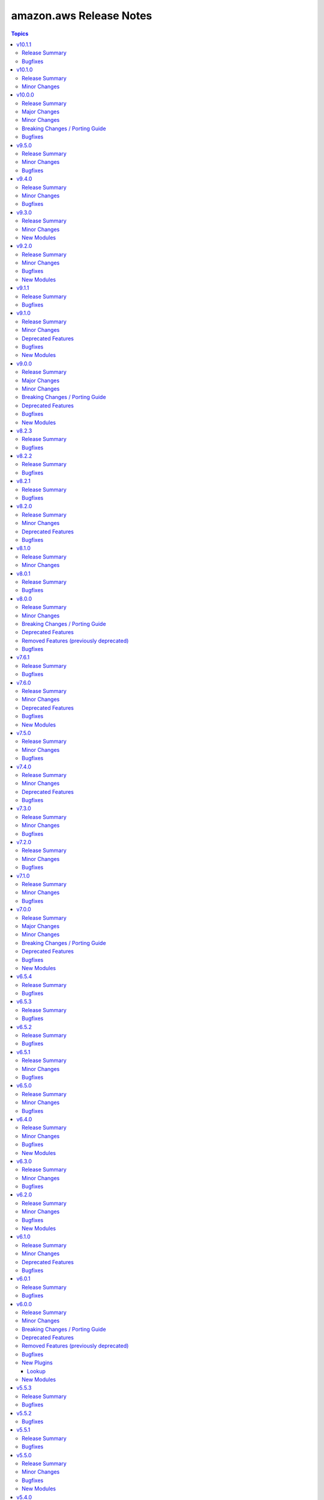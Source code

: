 ========================
amazon.aws Release Notes
========================

.. contents:: Topics

v10.1.1
=======

Release Summary
---------------

This release includes a bugfix and a documentation update.

Bugfixes
--------

- ec2_instance - corrected typo for InsufficientInstanceCapacity. Fix now will retry Ec2 creation when InsufficientInstanceCapacity error occurs (https://github.com/ansible-collections/amazon.aws/issues/1038).

v10.1.0
=======

Release Summary
---------------

This minor release adds support for ``Route53`` as a hostname.

Minor Changes
-------------

- inventory/aws_ec2 - Adding support for ``Route53`` as hostname (https://github.com/ansible-collections/amazon.aws/pull/2580).

v10.0.0
=======

Release Summary
---------------

This major release introduces new support with the ``aws_ssm`` connection plugin, which has been promoted from ``community.aws``, several bugfixes, minor changes and deprecated features.
Additionally, this release increases the minimum required versions of ``boto3`` and ``botocore`` to 1.34.0 to align with updated AWS SDK support and support for ansible-core < 2.17 has been dropped.

Major Changes
-------------

- amazon.aws collection - The amazon.aws collection has dropped support for ``botocore<1.34.0`` and ``boto3<1.34.0``. Most modules will continue to work with older versions of the AWS SDK, however compatibility with older versions of the SDK is not guaranteed and will not be tested. When using older versions of the SDK a warning will be emitted by Ansible (https://github.com/ansible-collections/amazon.aws/pull/2426).
- amazon.aws collection - due to the AWS SDKs announcing the end of support for Python less than 3.8 (https://aws.amazon.com/blogs/developer/python-support-policy-updates-for-aws-sdks-and-tools/), support for Python less than 3.8 by this collection was deprecated in release 6.0.0 and removed in release 10.0.0. (https://github.com/ansible-collections/amazon.aws/pull/2426).
- connection/aws_ssm - The module has been migrated from the ``community.aws`` collection. Playbooks using the Fully Qualified Collection Name for this module should be updated to use ``amazon.aws.aws_ssm``.

Minor Changes
-------------

- module_utils.s3 - added "501" to the list of error codes thrown by S3 replacements (https://github.com/ansible-collections/amazon.aws/issues/2447).
- module_utils/s3 - add initial ErrorHandler for S3 modules (https://github.com/ansible-collections/amazon.aws/pull/2060).
- s3_bucket - migrated to use updated error handlers for better handling of non-AWS errors (https://github.com/ansible-collections/amazon.aws/pull/2478).

Breaking Changes / Porting Guide
--------------------------------

- amazon.aws collection - Support for ansible-core < 2.17 has been dropped (https://github.com/ansible-collections/amazon.aws/pull/2601).
- amazon.aws collection - Support for the ``EC2_ACCESS_KEY`` environment variable was deprecated in release ``6.0.0`` and has now been removed.  Please use the ``access_key`` parameter or ``AWS_ACCESS_KEY_ID`` environment variable instead (https://github.com/ansible-collections/amazon.aws/pull/2527).
- amazon.aws collection - Support for the ``EC2_REGION`` environment variable was deprecated in release ``6.0.0`` and has now been removed.  Please use the ``region`` parameter or ``AWS_REGION`` environment variable instead (https://github.com/ansible-collections/amazon.aws/pull/2527).
- amazon.aws collection - Support for the ``EC2_SECRET_KEY`` environment variable was deprecated in release ``6.0.0`` and has now been removed.  Please use the ``secret_key`` parameter or ``AWS_SECRET_ACCESS_KEY`` environment variable instead (https://github.com/ansible-collections/amazon.aws/pull/2527).
- amazon.aws collection - Support for the ``EC2_SECURITY_TOKEN`` and ``AWS_SECURITY_TOKEN`` environment variables were deprecated in release ``6.0.0`` and have now been removed.  Please use the ``session_token`` parameter or ``AWS_SESSION_TOKEN`` environment variable instead (https://github.com/ansible-collections/amazon.aws/pull/2527).
- amazon.aws collection - Support for the ``EC2_URL`` and ``S3_URL`` environment variables were deprecated in release ``6.0.0`` and have now been removed.  Please use the ``endpoint_url`` parameter or ``AWS_URL`` environment variable instead (https://github.com/ansible-collections/amazon.aws/pull/2527).
- amazon.aws collection - The ``access_token``, ``aws_security_token`` and ``security_token`` aliases for the ``session_token`` parameter were deprecated in release ``6.0.0`` and have now been removed.  Please use the ``session_token`` name instead (https://github.com/ansible-collections/amazon.aws/pull/2527).
- amazon.aws collection - The ``boto_profile`` alias for the ``profile`` parameter was deprecated in release ``6.0.0`` and has now been removed.  Please use the ``profile`` name instead (https://github.com/ansible-collections/amazon.aws/pull/2527).
- amazon.aws collection - The ``ec2_access_key`` alias for the ``access_key`` parameter was deprecated in release ``6.0.0`` and has now been removed.  Please use the ``access_key`` name instead (https://github.com/ansible-collections/amazon.aws/pull/2527).
- amazon.aws collection - The ``ec2_region`` alias for the ``region`` parameter was deprecated in release ``6.0.0`` and has now been removed.  Please use the ``region`` name instead (https://github.com/ansible-collections/amazon.aws/pull/2527).
- amazon.aws collection - The ``ec2_secret_key`` alias for the ``secret_key`` parameter was deprecated in release ``6.0.0`` and has now been removed.  Please use the ``secret_key`` name instead (https://github.com/ansible-collections/amazon.aws/pull/2527).
- amazon.aws collection - The ``endpoint``, ``ec2_url`` and ``s3_url`` aliases for the ``endpoint_url`` parameter were deprecated in release ``6.0.0`` and have now been removed.  Please use the ``region`` name instead (https://github.com/ansible-collections/amazon.aws/pull/2527).
- docs_fragments - The previously deprecated ``amazon.aws.aws_credentials`` docs fragment has been removed please use ``amazon.aws.common.plugins`` instead (https://github.com/ansible-collections/amazon.aws/pull/2527).
- docs_fragments - The previously deprecated ``amazon.aws.aws_region`` docs fragment has been removed please use ``amazon.aws.region.plugins`` instead (https://github.com/ansible-collections/amazon.aws/pull/2527).
- docs_fragments - The previously deprecated ``amazon.aws.aws`` docs fragment has been removed please use ``amazon.aws.common.modules`` instead (https://github.com/ansible-collections/amazon.aws/pull/2527).
- docs_fragments - The previously deprecated ``amazon.aws.ec2`` docs fragment has been removed please use ``amazon.aws.region.modules`` instead (https://github.com/ansible-collections/amazon.aws/pull/2527).
- ec2_vpc_peering_info - the `result` key has been removed from the return value. `vpc_peering_connections` should be used instead (https://github.com/ansible-collections/amazon.aws/pull/2618).
- module_utils.botocore - drop deprecated ``boto3`` parameter for ``get_aws_region()`` and ``get_aws_connection_info()``, this parameter has had no effect since release 4.0.0 (https://github.com/ansible-collections/amazon.aws/pull/2443).
- module_utils.ec2 - drop deprecated ``boto3`` parameter for ``get_ec2_security_group_ids_from_names()`` and ``get_aws_connection_info()``, this parameter has had no effect since release 4.0.0 (https://github.com/ansible-collections/amazon.aws/pull/2603).
- rds_param_group - the redirect has been removed and playbooks should be updated to use rds_instance_param_group (https://github.com/ansible-collections/amazon.aws/pull/2618).

Bugfixes
--------

- s3_bucket - bucket ACLs now consistently returned (https://github.com/ansible-collections/amazon.aws/pull/2478).
- s3_bucket - fixed idempotency when setting bucket ACLs (https://github.com/ansible-collections/amazon.aws/pull/2478).

v9.5.0
======

Release Summary
---------------

This minor release includes several bugfixes and new features for the ``route53_info`` and ``iam_user_info`` modules.

Minor Changes
-------------

- Bump version of ansible-lint to 25.1.2 (https://github.com/ansible-collections/amazon.aws/pull/2590).
- iam_user_info - Add tags to ListUsers or GetGroup results (https://github.com/ansible-collections/amazon.aws/pull/2567).
- iam_user_info - Return empty user list when invalid group name is provided instead of python error (https://github.com/ansible-collections/amazon.aws/pull/2567).
- module_utils/modules.py - call to ``deprecate()`` without specifying ``collection_name``, ``version`` or ``date`` arguments raises a sanity errors (https://github.com/ansible-collections/amazon.aws/pull/2607).

Bugfixes
--------

- iam_user_info - Actually call GetUser when only user name is supplied instead of listing and filtering from all users (https://github.com/ansible-collections/amazon.aws/pull/2567).
- iam_user_info - Actually filter users by path prefix when one is provided (https://github.com/ansible-collections/amazon.aws/pull/2567).
- route53_info - removes jijna delimiters from example using when (https://github.com/ansible-collections/amazon.aws/issues/2594).

v9.4.0
======

Release Summary
---------------

This minor release includes bug fixes and minor changes to validate the collection against the future ``ansible-core 2.19`` version.

Minor Changes
-------------

- inventory/aws_ec2 - Update templating mechanism to support ansible-core 2.19 changes (https://github.com/ansible-collections/amazon.aws/pull/2552).

Bugfixes
--------

- lookup/aws_account_attribute - plugin should return a list when ``wantlist=True`` (https://github.com/ansible-collections/amazon.aws/pull/2552).

v9.3.0
======

Release Summary
---------------

This minor release includes two new modules (``ec2_dedicated_host`` and ``ec2_dedicated_host_info``) and a new feature for the ``s3_object`` module that now supports passing metadata in ``create`` mode.

Minor Changes
-------------

- s3_object - support passing metadata in ``create`` mode (https://github.com/ansible-collections/amazon.aws/pull/2529).

New Modules
-----------

- ec2_dedicated_host - Create, update or delete (release) EC2 dedicated host
- ec2_dedicated_host_info - Gather information about EC2 Dedicated Hosts in AWS

v9.2.0
======

Release Summary
---------------

This release includes a new module ``route53_key_signing_key``, bug fixes, minor changes, and linting corrections across multiple modules.

Minor Changes
-------------

- autoscaling_group - avoid assignment to unused variable in except block (https://github.com/ansible-collections/amazon.aws/pull/2464).
- ec2_ami - avoid redefining ``delete_snapshot`` inside ``DeregisterImage.do`` (https://github.com/ansible-collections/amazon.aws/pull/2444).
- ec2_transit_gateway - avoid assignment to unused ``retry_decorator`` variable (https://github.com/ansible-collections/amazon.aws/pull/2464).
- ec2_vpc_egress_igw - avoid assignment to unused ``vpc_id`` variable (https://github.com/ansible-collections/amazon.aws/pull/2464).
- ec2_vpc_nacl - avoid assignment to unused ``result`` variable (https://github.com/ansible-collections/amazon.aws/pull/2464).
- ec2_vpc_vpn - minor linting fixups (https://github.com/ansible-collections/amazon.aws/pull/2444).
- iam_password_policy - avoid assignment to unused variable in except block (https://github.com/ansible-collections/amazon.aws/pull/2464).
- iam_role - avoid assignment to unused variable in except block (https://github.com/ansible-collections/amazon.aws/pull/2464).
- inventory/aws_ec2 - Support jinja2 expression in ``hostnames`` variable(https://github.com/ansible-collections/amazon.aws/issues/2402).
- kms_key - avoid assignment to unused variable in except block (https://github.com/ansible-collections/amazon.aws/pull/2464).
- lambda - avoid assignment to unused ``architecture`` variable (https://github.com/ansible-collections/amazon.aws/pull/2464).
- lambda - avoid assignment to unused ``required_by`` variable (https://github.com/ansible-collections/amazon.aws/pull/2464).
- module_utils._s3 - explicitly cast super to the parent type (https://github.com/ansible-collections/amazon.aws/pull/2497).
- module_utils.botocore - avoid assigning unused parts of exc_info return (https://github.com/ansible-collections/amazon.aws/pull/2497).
- module_utils.exceptions - avoid assigning unused parts of exc_info return (https://github.com/ansible-collections/amazon.aws/pull/2497).
- module_utils.iam - avoid assignment to unused ``result`` variable (https://github.com/ansible-collections/amazon.aws/pull/2464).
- module_utils.s3 - avoid assignment to unused ``endpoint`` variable (https://github.com/ansible-collections/amazon.aws/pull/2464).
- plugin_utils/inventory - Add ``filters`` to list of templatable inventory options (https://github.com/ansible-collections/amazon.aws/pull/2379)
- route53 - Add support for type ``SSHFP`` records (https://github.com/ansible-collections/amazon.aws/pull/2430).
- route53_zone - Add support for enabling DNSSEC signing in a specific hosted zone (https://github.com/ansible-collections/amazon.aws/issues/1976).
- route53_zone - avoid assignmenta to unused ``current_vpc_ids`` and ``current_vpc_regions`` variables (https://github.com/ansible-collections/amazon.aws/pull/2464).
- s3_bucket - avoid assignment to unused variable in except block (https://github.com/ansible-collections/amazon.aws/pull/2464).
- s3_bucket - avoid redefining ``id`` inside ``handle_bucket_inventory`` and ``delete_bucket_inventory`` (https://github.com/ansible-collections/amazon.aws/pull/2444).
- s3_object - avoid redefining ``key_check`` inside ``_head_object`` (https://github.com/ansible-collections/amazon.aws/pull/2444).
- s3_object - simplify ``path_check`` logic (https://github.com/ansible-collections/amazon.aws/pull/2444).
- s3_object - use the ``copy`` rather than ``copy_object`` method when performing an S3 to S3 copy (https://github.com/ansible-collections/amazon.aws/issues/2117).
- s3_object_info - add support to list objects under a specific prefix (https://github.com/ansible-collections/amazon.aws/issues/2477).
- s3_object_info - avoid assignment to unused variable in except block (https://github.com/ansible-collections/amazon.aws/pull/2464).

Bugfixes
--------

- ec2_instance - Fix issue where EC2 instance module failed to apply security groups when both ``network`` and ``vpc_subnet_id`` were specified, caused by passing ``None`` to discover_security_groups() (https://github.com/ansible-collections/amazon.aws/pull/2488).
- ec2_vpc_nacl_info - Fix failure when listing NetworkACLs and no ACLs are found (https://github.com/ansible-collections/amazon.aws/issues/2425).
- iam_access_key - add missing requirements checks (https://github.com/ansible-collections/amazon.aws/pull/2465).
- module_utils.botocore - fixed type aliasing (https://github.com/ansible-collections/amazon.aws/pull/2497).
- plugin_utils.botocore - fixed type aliasing (https://github.com/ansible-collections/amazon.aws/pull/2497).
- s3_bucket - Do not use default region as location constraint when creating bucket on ceph cluster (https://github.com/ansible-collections/amazon.aws/issues/2420).

New Modules
-----------

- route53_key_signing_key - Manages a key-signing key (KSK)

v9.1.1
======

Release Summary
---------------

This release includes bug fixes for the cloudformation, ec2_security_group, lambda, rds_cluster, and ec2_vpc_net modules as well as one for the ec2 module_util.

Bugfixes
--------

- cloudformation - Fix bug where termination protection is not updated when create_changeset=true is used for stack updates (https://github.com/ansible-collections/amazon.aws/pull/2391).
- ec2_security_group - Fix the diff mode issue when creating a security group containing a rule with a managed prefix list (https://github.com/ansible-collections/amazon.aws/issues/2373).
- ec2_vpc_net - handle ipv6_cidr ``false`` and no Ipv6CidrBlockAssociationSet in vpc (https://github.com/ansible-collections/amazon.aws/pull/2374).
- lambda - Remove non UTF-8 data (contents of Lambda ZIP file) from the module output to avoid Ansible error (https://github.com/ansible-collections/amazon.aws/issues/2386).
- module_utils/ec2 - catch error code ``InvalidElasticIpID.NotFound`` on function ``create_nat_gateway()``, sometimes the ``allocate_address`` API calls will return the ID for a new elastic IP resource before it can be consistently referenced (https://github.com/ansible-collections/amazon.aws/issues/1872).
- rds_cluster - Fix issue occurring when updating RDS cluster domain (https://github.com/ansible-collections/amazon.aws/issues/2390).

v9.1.0
======

Release Summary
---------------

This release brings several bugfixes, minor changes, a new ``rds_instance_param_group_info`` module, and some deprecations for the ``autoscaling_group`` module.

Minor Changes
-------------

- autoscaling_group - adds ``group_name`` as an alias for the ``name`` parameter (https://github.com/ansible-collections/amazon.aws/pull/2396).
- autoscaling_group_info - adds ``group_name`` as an alias for the ``name`` parameter (https://github.com/ansible-collections/amazon.aws/pull/2396).
- autoscaling_instance_refresh - adds ``group_name`` as an alias for the ``name`` parameter (https://github.com/ansible-collections/amazon.aws/pull/2396).
- autoscaling_instance_refresh_info - adds ``group_name`` as an alias for the ``name`` parameter (https://github.com/ansible-collections/amazon.aws/pull/2396).
- ec2_instance - Fix the issue when trying to run instances using launch template in an AWS environment where no default subnet is defined(https://github.com/ansible-collections/amazon.aws/issues/2321).
- ec2_metadata_facts - add ``ansible_ec2_instance_tags`` to return values (https://github.com/ansible-collections/amazon.aws/pull/2398).
- ec2_transit_gateway - handle empty description while deleting transit gateway (https://github.com/ansible-collections/community.aws/pull/2086).

Deprecated Features
-------------------

- autoscaling_group - the ``decrement_desired_capacity`` parameter has been deprecated and will be removed in release 14.0.0 of this collection. Management of instances attached an autoscaling group can be performed using the  ``amazon.aws.autoscaling_instance`` module (https://github.com/ansible-collections/amazon.aws/pull/2396).
- autoscaling_group - the ``replace_batch_size``, ``lc_check`` and ``lt_check`` parameters have been deprecated and will be removed in release 14.0.0 of this collection. Rolling replacement of instances in an autoscaling group can be performed using the  ``amazon.aws.autoscaling_instance_refresh`` module (https://github.com/ansible-collections/amazon.aws/pull/2396).
- autoscaling_group - the functionality provided through the ``detach_instances`` parameter has been deprecated and will be removed in release 14.0.0 of this collection. Management of instances attached an autoscaling group can be performed using the  ``amazon.aws.autoscaling_instance`` module (https://github.com/ansible-collections/amazon.aws/pull/2396).
- autoscaling_group - the functionality provided through the ``replace_all_instances`` parameter has been deprecated and will be removed in release 14.0.0 of this collection. Rolling replacement of instances in an autoscaling group can be performed using the  ``amazon.aws.autoscaling_instance_refresh`` module (https://github.com/ansible-collections/amazon.aws/pull/2396).
- autoscaling_group - the functionality provided through the ``replace_instances`` parameter has been deprecated and will be removed in release 14.0.0 of this collection. Management of instances attached an autoscaling group can be performed using the  ``amazon.aws.autoscaling_instance`` module (https://github.com/ansible-collections/amazon.aws/pull/2396).

Bugfixes
--------

- elbv2 - Fix load balancer listener comparison when DefaultActions contain any action other than forward (https://github.com/ansible-collections/amazon.aws/issues/2377).

New Modules
-----------

- rds_instance_param_group_info - Describes the RDS parameter group.

v9.0.0
======

Release Summary
---------------

This major release brings a new set of supported modules that have been promoted from community.aws, several bugfixes, minor changes and deprecated features. We also dropped support for botocore<1.31.0 and boto3<1.28.0. Due to the AWS SDKs announcing the end of support for Python less than 3.8 (https://aws.amazon.com/blogs/developer/python-support-policy-updates-for-aws-sdks-and-tools/), support for Python less than 3.8 by this collection was deprecated in this release and will be removed in release 10.0.0.

Major Changes
-------------

- autoscaling_instance_refresh - The module has been migrated from the ``community.aws`` collection. Playbooks using the Fully Qualified Collection Name for this module should be updated to use ``amazon.aws.autoscaling_instance_refresh`` (https://github.com/ansible-collections/amazon.aws/pull/2338).
- autoscaling_instance_refresh_info - The module has been migrated from the ``community.aws`` collection. Playbooks using the Fully Qualified Collection Name for this module should be updated to use ``amazon.aws.autoscaling_instance_refresh_info`` (https://github.com/ansible-collections/amazon.aws/pull/2338).
- ec2_launch_template - The module has been migrated from the ``community.aws`` collection. Playbooks using the Fully Qualified Collection Name for this module should be updated to use ``amazon.aws.ec2_launch_template`` (https://github.com/ansible-collections/amazon.aws/pull/2348).
- ec2_placement_group - The module has been migrated from the ``community.aws`` collection. Playbooks using the Fully Qualified Collection Name for this module should be updated to use ``amazon.aws.ec2_placement_group``.
- ec2_placement_group_info - The module has been migrated from the ``community.aws`` collection. Playbooks using the Fully Qualified Collection Name for this module should be updated to use ``amazon.aws.ec2_placement_group_info``.
- ec2_transit_gateway - The module has been migrated from the ``community.aws`` collection. Playbooks using the Fully Qualified Collection Name for this module should be updated to use ``amazon.aws.ec2_transit_gateway``.
- ec2_transit_gateway_info - The module has been migrated from the ``community.aws`` collection. Playbooks using the Fully Qualified Collection Name for this module should be updated to use ``amazon.aws.ec2_transit_gateway_info``.
- ec2_transit_gateway_vpc_attachment - The module has been migrated from the ``community.aws`` collection. Playbooks using the Fully Qualified Collection Name for this module should be updated to use ``amazon.aws.ec2_transit_gateway_vpc_attachment``.
- ec2_transit_gateway_vpc_attachment_info - The module has been migrated from the ``community.aws`` collection. Playbooks using the Fully Qualified Collection Name for this module should be updated to use ``amazon.aws.ec2_transit_gateway_vpc_attachment_info``.
- ec2_vpc_egress_igw - The module has been migrated from the ``community.aws`` collection. Playbooks using the Fully Qualified Collection Name for this module should be updated to use ``amazon.aws.ec2_vpc_egress_igw`` (https://api.github.com/repos/ansible-collections/amazon.aws/pulls/2327).
- ec2_vpc_nacl - The module has been migrated from the ``community.aws`` collection. Playbooks using the Fully Qualified Collection Name for this module should be updated to use ``amazon.aws.ec2_vpc_nacl`` (https://github.com/ansible-collections/amazon.aws/pull/2339).
- ec2_vpc_nacl_info - The module has been migrated from the ``community.aws`` collection. Playbooks using the Fully Qualified Collection Name for this module should be updated to use ``amazon.aws.ec2_vpc_nacl_info`` (https://github.com/ansible-collections/amazon.aws/pull/2339).
- ec2_vpc_peer - The module has been migrated from the ``community.aws`` collection. Playbooks using the Fully Qualified Collection Name for this module should be updated to use ``amazon.aws.ec2_vpc_peer``.
- ec2_vpc_peering_info - The module has been migrated from the ``community.aws`` collection. Playbooks using the Fully Qualified Collection Name for this module should be updated to use ``amazon.aws.ec2_vpc_peering_info``.
- ec2_vpc_vgw - The module has been migrated from the ``community.aws`` collection. Playbooks using the Fully Qualified Collection Name for this module should be updated to use ``amazon.aws.ec2_vpc_vgw``.
- ec2_vpc_vgw_info - The module has been migrated from the ``community.aws`` collection. Playbooks using the Fully Qualified Collection Name for this module should be updated to use ``amazon.aws.ec2_vpc_vgw_info``.
- ec2_vpc_vpn - The module has been migrated from the ``community.aws`` collection. Playbooks using the Fully Qualified Collection Name for this module should be updated to use ``amazon.aws.ec2_vpc_vpn``.
- ec2_vpc_vpn_info - The module has been migrated from the ``community.aws`` collection. Playbooks using the Fully Qualified Collection Name for this module should be updated to use ``amazon.aws.ec2_vpc_vpn_info``.
- elb_classic_lb_info - The module has been migrated from the ``community.aws`` collection. Playbooks using the Fully Qualified Collection Name for this module should be updated to use ``amazon.aws.elb_classic_lb_info``.

Minor Changes
-------------

- Add support for transit gateway vpc attachment module (https://github.com/ansible-collections/amazon.aws/pull/2314).
- Bump version of ansible-lint to minimum 24.7.0 (https://github.com/ansible-collections/amazon.aws/pull/2201).
- Move function ``determine_iam_role`` from module ``ec2_instance`` to module_utils/ec2 so that it can be used by ``community.aws.ec2_launch_template`` module (https://github.com/ansible-collections/amazon.aws/pull/2319).
- aws_az_info - refactored code to use ``AnsibleEC2Error`` as well as moving shared code into module_utils.ec2 (https://github.com/ansible-collections/amazon.aws/pull/2163).  - aws_region_info - refactored code to use ``AnsibleEC2Error`` as well as moving shared code into module_utils.ec2 (https://github.com/ansible-collections/amazon.aws/pull/2163).
- backup_vault - Update code to remove unnecessary return values returned as None (https://github.com/ansible-collections/amazon.aws/pull/2105).
- cloudwatchlogs_log_group_metric_filter - Add support for ``unit`` and ``dimensions`` options (https://github.com/ansible-collections/amazon.aws/pull/2286)
- ec2_ami - refactored code to use ``AnsibleEC2Error`` as well as moving shared code into module_utils.ec2 (https://github.com/ansible-collections/amazon.aws/pull/2164).
- ec2_ami_info - refactored code to use ``AnsibleEC2Error`` as well as moving shared code into module_utils.ec2 (https://github.com/ansible-collections/amazon.aws/pull/2164).
- ec2_eip - Add support to update reverse DNS record of an EIP (https://github.com/ansible-collections/amazon.aws/pull/2292).
- ec2_eip - refactored code to use ``AnsibleEC2Error`` as well as moving shared code into module_utils.ec2 (https://github.com/ansible-collections/amazon.aws/pull/2165).  - ec2_eip_info - refactored code to use ``AnsibleEC2Error`` as well as moving shared code into module_utils.ec2 (https://github.com/ansible-collections/amazon.aws/pull/2165).
- ec2_eni - refactored code to use ``AnsibleEC2Error`` as well as moving shared code into module_utils.ec2 (https://github.com/ansible-collections/amazon.aws/pull/2166).
- ec2_eni_info - refactored code to use ``AnsibleEC2Error`` as well as moving shared code into module_utils.ec2 (https://github.com/ansible-collections/amazon.aws/pull/2166).
- ec2_import_image - refactored code to use ``AnsibleEC2Error`` as well as moving shared code into module_utils.ec2 (https://github.com/ansible-collections/amazon.aws/pull/2167).
- ec2_import_image_info - refactored code to use ``AnsibleEC2Error`` as well as moving shared code into module_utils.ec2 (https://github.com/ansible-collections/amazon.aws/pull/2167).
- ec2_instance - Pass variables ``client`` and ``module`` as function arguments instead of global variables (https://github.com/ansible-collections/amazon.aws/pull/2192).
- ec2_instance - add the possibility to upgrade / downgrade existing ec2 instance type (https://github.com/ansible-collections/amazon.aws/issues/469).
- ec2_instance - refactored code to use ``AnsibleEC2Error`` and shared code from module_utils.ec2 (https://github.com/ansible-collections/amazon.aws/pull/2192).
- ec2_instance_info - Replaced call to deprecated function ``datetime.utcnow()`` by ``datetime.now(timezone.utc)`` (https://github.com/ansible-collections/amazon.aws/pull/2192).
- ec2_instance_info - refactored code to use ``AnsibleEC2Error`` and shared code from module_utils.ec2 (https://github.com/ansible-collections/amazon.aws/pull/2192).
- ec2_key - refactored code to use ``AnsibleEC2Error`` as well as moving shared code into module_utils.ec2 (https://github.com/ansible-collections/amazon.aws/pull/2168).
- ec2_key_info - refactored code to use ``AnsibleEC2Error`` as well as moving shared code into module_utils.ec2 (https://github.com/ansible-collections/amazon.aws/pull/2168).
- ec2_security_group - refactored code to use ``AnsibleEC2Error`` as well as moving shared code into module_utils.ec2 (https://github.com/ansible-collections/amazon.aws/pull/2169).
- ec2_security_group_info - refactored code to use ``AnsibleEC2Error`` as well as moving shared code into module_utils.ec2 (https://github.com/ansible-collections/amazon.aws/pull/2169).
- ec2_snapshot - refactored code to use ``AnsibleEC2Error`` as well as moving shared code into module_utils.ec2 (https://github.com/ansible-collections/amazon.aws/pull/2099).
- ec2_snapshot_info - refactored code to use ``AnsibleEC2Error`` as well as moving shared code into module_utils.ec2 (https://github.com/ansible-collections/amazon.aws/pull/2099).
- ec2_spot_instance - refactored code to use ``AnsibleEC2Error`` as well as moving shared code into module_utils.ec2 (https://github.com/ansible-collections/amazon.aws/pull/2099).
- ec2_spot_instance_info - refactored code to use ``AnsibleEC2Error`` as well as moving shared code into module_utils.ec2 (https://github.com/ansible-collections/amazon.aws/pull/2099).
- ec2_vol - refactored code to use ``AnsibleEC2Error`` as well as moving shared code into module_utils.ec2 (https://github.com/ansible-collections/amazon.aws/pull/2170).
- ec2_vol_info - refactored code to use ``AnsibleEC2Error`` as well as moving shared code into module_utils.ec2 (https://github.com/ansible-collections/amazon.aws/pull/2170).
- ec2_vpc_dhcp_option - refactored code to use ``AnsibleEC2Error`` as well as moving shared code into module_utils.ec2 (https://github.com/ansible-collections/amazon.aws/pull/2097).
- ec2_vpc_dhcp_option_info - refactored code to use ``AnsibleEC2Error`` as well as moving shared code into module_utils.ec2 (https://github.com/ansible-collections/amazon.aws/pull/2097).
- ec2_vpc_endpoint - refactored code to use ``AnsibleEC2Error`` as well as moving shared code into module_utils.ec2 (https://github.com/ansible-collections/amazon.aws/pull/2097).
- ec2_vpc_endpoint_info - refactored code to use ``AnsibleEC2Error`` as well as moving shared code into module_utils.ec2 (https://github.com/ansible-collections/amazon.aws/pull/2097).
- ec2_vpc_endpoint_service_info - refactored code to use ``AnsibleEC2Error`` as well as moving shared code into module_utils.ec2 (https://github.com/ansible-collections/amazon.aws/pull/2097).
- ec2_vpc_igw - refactored code to use ``AnsibleEC2Error`` as well as moving shared code into module_utils.ec2 (https://github.com/ansible-collections/amazon.aws/pull/2099).
- ec2_vpc_igw_info - refactored code to use ``AnsibleEC2Error`` as well as moving shared code into module_utils.ec2 (https://github.com/ansible-collections/amazon.aws/pull/2099).
- ec2_vpc_nat_gateway - refactored code to use ``AnsibleEC2Error`` as well as moving shared code into module_utils.ec2 (https://github.com/ansible-collections/amazon.aws/pull/2099).
- ec2_vpc_nat_gateway_info - refactored code to use ``AnsibleEC2Error`` as well as moving shared code into module_utils.ec2 (https://github.com/ansible-collections/amazon.aws/pull/2099).
- ec2_vpc_net - refactored code to use ``AnsibleEC2Error`` as well as moving shared code into module_utils.ec2 (https://github.com/ansible-collections/amazon.aws/pull/2158).
- ec2_vpc_net_info - refactored code to use ``AnsibleEC2Error`` as well as moving shared code into module_utils.ec2 (https://github.com/ansible-collections/amazon.aws/pull/2158).
- ec2_vpc_route_table - refactored code to use ``AnsibleEC2Error`` as well as moving shared code into module_utils.ec2 (https://github.com/ansible-collections/amazon.aws/pull/2159).
- ec2_vpc_route_table - update the ec2_vpc_route_table routes parameter to support the transit gateway id (https://github.com/ansible-collections/amazon.aws/pull/2291).
- ec2_vpc_route_table_info - refactored code to use ``AnsibleEC2Error`` as well as moving shared code into module_utils.ec2 (https://github.com/ansible-collections/amazon.aws/pull/2159).
- ec2_vpc_subnet - refactored code to use ``AnsibleEC2Error`` as well as moving shared code into module_utils.ec2 (https://github.com/ansible-collections/amazon.aws/pull/2160).
- ec2_vpc_subnet_info - refactored code to use ``AnsibleEC2Error`` as well as moving shared code into module_utils.ec2 (https://github.com/ansible-collections/amazon.aws/pull/2160).
- module_utils.botocore - replace use of ``botocore.Session`` with ``boto3.Session`` for consistency (https://github.com/ansible-collections/amazon.aws/pull/2157).
- module_utils.botocore - the ``boto3_conn`` method now catches ``BotoCoreError`` rather than an incomplete list of subclasses (https://github.com/ansible-collections/amazon.aws/pull/2157).
- module_utils/autoscaling - create utils to handle AWS call for the ``autoscaling`` client (https://github.com/ansible-collections/amazon.aws/pull/2301).
- module_utils/ec2 - add some shared code for Launch template AWS API calls (https://github.com/ansible-collections/amazon.aws/pull/2319).
- module_utils/ec2 - add utils for the ec2_placement_group* modules (https://github.com/ansible-collections/amazon.aws/pull/2322).
- module_utils/ec2 - add utils for the ec2_transit_gateway_* modules (https://github.com/ansible-collections/amazon.aws/pull/2325).
- module_utils/ec2 - add utils for the ec2_vpc_peer* modules (https://github.com/ansible-collections/amazon.aws/pull/2303).
- module_utils/ec2 - add utils for the ec2_vpc_vgw_* modules (https://github.com/ansible-collections/amazon.aws/pull/2331).
- module_utils/ec2 - add utils for the ec2_vpc_vpn* modules (https://github.com/ansible-collections/amazon.aws/pull/2312).
- module_utils/ec2 - move shared code for ec2 client (https://github.com/ansible-collections/amazon.aws/pull/2302).
- module_utils/elbv2 - Refactor listeners and rules comparison logic (https://github.com/ansible-collections/amazon.aws/issues/1981).
- module_utils/rds.py - Add shared functionality from rds snapshot modules (https://github.com/ansible-collections/amazon.aws/pull/2138).
- module_utils/rds.py - Refactor shared boto3 client functionality, add type hinting and function docstrings (https://github.com/ansible-collections/amazon.aws/pull/2119).
- plugin_utils.botocore - the ``boto3_conn`` method now catches ``BotoCoreError`` rather than an incomplete list of subclasses (https://github.com/ansible-collections/amazon.aws/pull/2157).
- rds_cluster_snapshot - Refactor shared boto3 client functionality, add type hinting and function docstrings (https://github.com/ansible-collections/amazon.aws/pull/2138).
- rds_instance - Add support for  Multi-Tenant CDB Databases(https://github.com/ansible-collections/amazon.aws/pull/2275).
- rds_instance - Refactor shared boto3 client functionality, add type hinting and function docstrings (https://github.com/ansible-collections/amazon.aws/pull/2119).
- rds_instance - Remove shared functioanlity added to module_utils/rds.py (https://github.com/ansible-collections/amazon.aws/pull/2138).
- rds_instance_info - Refactor shared boto3 client functionality, add type hinting and function docstrings (https://github.com/ansible-collections/amazon.aws/pull/2119).
- rds_instance_info - Refactor shared boto3 client functionality, add type hinting and function docstrings (https://github.com/ansible-collections/amazon.aws/pull/2138).
- rds_instance_snapshot - Refactor shared boto3 client functionality, add type hinting and function docstrings (https://github.com/ansible-collections/amazon.aws/pull/2138).
- rds_snapshot_info - Refactor shared boto3 client functionality, add type hinting and function docstrings (https://github.com/ansible-collections/amazon.aws/pull/2138).
- s3_object_info - Added support for ``max_keys`` and ``marker`` parameter (https://github.com/ansible-collections/amazon.aws/pull/2328).

Breaking Changes / Porting Guide
--------------------------------

- The amazon.aws collection has dropped support for ``botocore<1.31.0`` and ``boto3<1.28.0``. Most modules will continue to work with older versions of the AWS SDK.  However, compatability with older versions of the SDK is not guaranteed and will not be tested. When using older versions of the SDK a warning will be emitted by Ansible (https://github.com/ansible-collections/amazon.aws/pull/2161).
- aws_ec2 - the parameter ``include_extra_api_calls`` was previously deprecated and has been removed (https://github.com/ansible-collections/amazon.aws/pull/2320).
- iam_policy - the ``policies`` return key was previously deprecated and has been removed, please use ``policy_names`` instead (https://github.com/ansible-collections/amazon.aws/pull/2320).
- module_utils.botocore - ``boto3_conn``'s  ``conn_type`` parameter is now mandatory (https://github.com/ansible-collections/amazon.aws/pull/2157).

Deprecated Features
-------------------

- amazon.aws collection - due to the AWS SDKs announcing the end of support for Python less than 3.8 (https://aws.amazon.com/blogs/developer/python-support-policy-updates-for-aws-sdks-and-tools/) support for Python less than 3.8 by this collection has been deprecated and will removed in release 10.0.0 (https://github.com/ansible-collections/amazon.aws/pull/2161).
- ec2_vpc_peer - the ``ec2_vpc_peer`` module has been renamed to ``ec2_vpc_peering``. The usage of the module has not changed. The ec2_vpc_peer alias will be removed in version 13.0.0 (https://github.com/ansible-collections/amazon.aws/pull/2356).
- ec2_vpc_peering_info - ``result`` return key has been deprecated and will be removed in release 11.0.0.  Use the ``vpc_peering_connections`` return key instead (https://github.com/ansible-collections/amazon.aws/pull/2359).
- s3_object - Support for ``mode=list`` has been deprecated.  ``amazon.aws.s3_object_info`` should be used instead (https://github.com/ansible-collections/amazon.aws/pull/2328).

Bugfixes
--------

- aws_ec2 - fix SSM inventory collection for multiple (>40) hosts  (https://github.com/ansible-collections/amazon.aws/pull/2227).
- ec2_vol - output volume informations when volume exists in check mode (https://github.com/ansible-collections/amazon.aws/pull/2133).
- s3_bucket - Fixes Python 3.7 compilation issue due to addition of typing information (https://github.com/ansible-collections/amazon.aws/issues/2287).
- s3_object - Fixed an issue where ``max_keys`` was not respected (https://github.com/ansible-collections/amazon.aws/pull/2328).

New Modules
-----------

- autoscaling_instance - manage instances associated with AWS AutoScaling Groups (ASGs)
- autoscaling_instance_info - describe instances associated with AWS AutoScaling Groups (ASGs)
- ec2_launch_template_info - Gather information about launch templates and versions
- ec2_vpc_egress_igw_info - Gather information about AWS VPC Egress Only Internet gateway

v8.2.3
======

Release Summary
---------------

This release includes bugfixes for the  ``ec2_instance`` and ``s3_bucket`` modules.

Bugfixes
--------

- ec2_instance - Fix issue where EC2 instance module failed to apply security groups when both ``network`` and ``vpc_subnet_id`` were specified, caused by passing ``None`` to discover_security_groups() (https://github.com/ansible-collections/amazon.aws/pull/2488).
- s3_bucket - Do not use default region as location constraint when creating bucket on ceph cluster (https://github.com/ansible-collections/amazon.aws/issues/2420).

v8.2.2
======

Release Summary
---------------

This release includes bugfixes for the aws_ec2 inventory plugin and the cloudformation, ec2_security_group, ec2_vol, ec2_vpc_net, lambda, rds_cluster, and s3_bucket modules.

Bugfixes
--------

- aws_ec2 - fix SSM inventory collection for multiple (>40) hosts  (https://github.com/ansible-collections/amazon.aws/pull/2227).
- cloudformation - Fix bug where termination protection is not updated when create_changeset=true is used for stack updates (https://github.com/ansible-collections/amazon.aws/pull/2391).
- ec2_security_group - Fix the diff mode issue when creating a security group containing a rule with a managed prefix list (https://github.com/ansible-collections/amazon.aws/issues/2373).
- ec2_vol - output volume informations when volume exists in check mode (https://github.com/ansible-collections/amazon.aws/pull/2133).
- ec2_vpc_net - handle ipv6_cidr ``false`` and no Ipv6CidrBlockAssociationSet in vpc (https://github.com/ansible-collections/amazon.aws/pull/2374).
- lambda - Remove non UTF-8 data (contents of Lambda ZIP file) from the module output to avoid Ansible error (https://github.com/ansible-collections/amazon.aws/issues/2386).
- rds_cluster - Fix issue occurring when updating RDS cluster domain (https://github.com/ansible-collections/amazon.aws/issues/2390).
- s3_bucket - Fixes Python 3.7 compilation issue due to addition of typing information (https://github.com/ansible-collections/amazon.aws/issues/2287).

v8.2.1
======

Release Summary
---------------

This is a bugfix release for the ``iam_role`` module that resolves the issue where IAM instance profiles were being created when ``create_instance_profile`` was set to ``false`` and addresses the ``EntityAlreadyExists`` exception when the instance profile already existed.

Bugfixes
--------

- iam_role - fixes ``EntityAlreadyExists`` exception when ``create_instance_profile`` was set to ``false`` and the instance profile already existed (https://github.com/ansible-collections/amazon.aws/issues/2102).
- iam_role - fixes issue where IAM instance profiles were created when ``create_instance_profile`` was set to ``false`` (https://github.com/ansible-collections/amazon.aws/issues/2281).

v8.2.0
======

Release Summary
---------------

The amazon.aws 8.2.0 release includes a number of bugfixes, some new features and improvements. This releases also introduces a deprecation for the ``amazon.aws.iam_role`` module, where support for creating and deleting IAM instance profiles using the ``create_instance_profile`` and ``delete_instance_profile`` options has been deprecated and will be removed in a release after 2026-05-01.

Minor Changes
-------------

- cloudwatch_metric_alarm - add  support for ``evaluate_low_sample_count_percentile`` parameter.
- cloudwatch_metric_alarm - support DatapointsToAlarm config (https://github.com/ansible-collections/amazon.aws/pull/2196).
- ec2_ami - Add support for uefi-preferred boot mode (https://github.com/ansible-collections/amazon.aws/pull/2253).
- ec2_instance - Add support for ``network_interfaces`` and ``network_interfaces_ids`` options replacing deprecated option ``network`` (https://github.com/ansible-collections/amazon.aws/pull/2123).
- ec2_instance - ``network.source_dest_check`` option has been deprecated and replaced by new option ``source_dest_check`` (https://github.com/ansible-collections/amazon.aws/pull/2123).
- ec2_instance - add the possibility to create instance with multiple network interfaces (https://github.com/ansible-collections/amazon.aws/pull/2123).
- ec2_metadata_facts - Add parameter ``metadata_token_ttl_seconds`` (https://github.com/ansible-collections/amazon.aws/pull/2209).
- rds_cluster - Add support for I/O-Optimized storage configuration for aurora clusters (https://github.com/ansible-collections/amazon.aws/pull/2063).
- rds_instance - snake case for parameter ``performance_insights_kms_key_id`` was incorrect according to boto documentation (https://github.com/ansible-collections/amazon.aws/pull/2163).
- s3_bucket - Add support for bucket inventories (https://docs.aws.amazon.com/AmazonS3/latest/userguide/storage-inventory.html)
- s3_object - Add support for ``expected_bucket_owner`` option (https://github.com/ansible-collections/amazon.aws/issues/2114).
- ssm parameter lookup - add new option ``droppath`` to drop the hierarchical search path from ssm parameter lookup results (https://github.com/ansible-collections/amazon.aws/pull/1756).

Deprecated Features
-------------------

- iam_role - support for creating and deleting IAM instance profiles using the ``create_instance_profile`` and ``delete_instance_profile`` options has been deprecated and will be removed in a release after 2026-05-01.  To manage IAM instance profiles the ``amazon.aws.iam_instance_profile`` module can be used instead (https://github.com/ansible-collections/amazon.aws/pull/2221).

Bugfixes
--------

- cloudwatch_metric_alarm - Fix idempotency when creating cloudwatch metric alarm without dimensions (https://github.com/ansible-collections/amazon.aws/pull/1865).
- ec2_instance - fix state processing when exact_count is used (https://github.com/ansible-collections/amazon.aws/pull/1659).
- rds_cluster - Limit params sent to api call to DBClusterIdentifier when using state started or stopped (https://github.com/ansible-collections/amazon.aws/issues/2197).
- route53 - modify the return value to return diff only when ``module._diff`` is set to true (https://github.com/ansible-collections/amazon.aws/pull/2136).
- s3_bucket - catch ``UnsupportedArgument`` when calling API ``GetBucketAccelerationConfig`` on region where it is not supported (https://github.com/ansible-collections/amazon.aws/issues/2180).
- s3_bucket - change the default behaviour of the new ``accelerate_enabled`` option to only update the configuration if explicitly passed (https://github.com/ansible-collections/amazon.aws/issues/2220).
- s3_bucket - fixes ``MethodNotAllowed`` exceptions caused by fetching transfer acceleration state in regions that don't support it (https://github.com/ansible-collections/amazon.aws/issues/2266).
- s3_bucket - fixes ``TypeError: cannot unpack non-iterable NoneType object`` errors related to bucket versioning, policies, tags or encryption (https://github.com/ansible-collections/amazon.aws/pull/2228).

v8.1.0
======

Release Summary
---------------

This release includes several documentation improvements and two new features for the ``s3_bucket`` module.

Minor Changes
-------------

- s3_bucket - Add ``object_lock_default_retention`` to set Object Lock default retention configuration for S3 buckets (https://github.com/ansible-collections/amazon.aws/pull/2062).
- s3_bucket - Add support for enabling Amazon S3 Transfer Acceleration by setting the ``accelerate_enabled`` option (https://github.com/ansible-collections/amazon.aws/pull/2046).

v8.0.1
======

Release Summary
---------------

This release includes some bug fixes for the ``s3_object``, ``ec2_instance`` and ``backup_plan_info`` modules.

Bugfixes
--------

- backup_plan_info - Bugfix to enable getting info of all backup plans (https://github.com/ansible-collections/amazon.aws/pull/2083).
- ec2_instance - do not ignore IPv6 addresses when a single network interface is specified (https://github.com/ansible-collections/amazon.aws/pull/1979).
- s3_object - fixed issue which was causing ``MemoryError`` exceptions when downloading large files (https://github.com/ansible-collections/amazon.aws/issues/2107).

v8.0.0
======

Release Summary
---------------

This major release brings several new features, bug fixes, and deprecated features. It also includes the removal of some functionality for ``iam_role, iam_role_info`` and ``module_utils.policy`` that were previously deprecated. We have also removed support for ``ansible-core<2.15``.

Minor Changes
-------------

- autoscaling_group - removed unused code (https://github.com/ansible-collections/amazon.aws/pull/1996).
- cloudformation - apply automatic retries when paginating through stack events without a filter (https://github.com/ansible-collections/amazon.aws/pull/2049).
- cloudtrail - removed unused code (https://github.com/ansible-collections/amazon.aws/pull/1996).
- ec2_instance - removed unused code (https://github.com/ansible-collections/amazon.aws/pull/1996).
- ec2_vol - Ensure volume state is not one of ``deleted`` or ``deleting`` when trying to delete volume, to guaranty idempotency (https://github.com/ansible-collections/amazon.aws/pull/2052).
- ec2_vol - removed unused code (https://github.com/ansible-collections/amazon.aws/pull/1996).
- elb_classic_lb - removed unused code (https://github.com/ansible-collections/amazon.aws/pull/1996).
- kms_key - removed unused code (https://github.com/ansible-collections/amazon.aws/pull/1996).
- lambda_event - Add support for setting the ``maximum_batching_window_in_seconds`` option (https://github.com/ansible-collections/amazon.aws/pull/2025).
- module_uils/botocore - support sets and tuples of errors as well as lists (https://github.com/ansible-collections/amazon.aws/pull/1829).
- module_utils/elbv2 - Add support for adding listener with multiple certificates during ALB creation. Allows elb_application_elb module to handle mentioned use case. (https://github.com/ansible-collections/amazon.aws/pull/1950).
- module_utils/elbv2 - Add the possibility to update ``SslPolicy``, ``Certificates`` and ``AlpnPolicy`` for TLS listeners (https://github.com/ansible-collections/amazon.aws/issues/1198).
- rds_instance - Allow passing empty list to ``enable_cloudwatch_logs_exports`` in order to remove all existing exports (https://github.com/ansible-collections/amazon.aws/pull/1917).
- s3_bucket - refactor s3_bucket module code for improved readability and maintainability (https://github.com/ansible-collections/amazon.aws/pull/2057).
- s3_object - removed unused code (https://github.com/ansible-collections/amazon.aws/pull/1996).

Breaking Changes / Porting Guide
--------------------------------

- amazon.aws collection - Support for ansible-core < 2.15 has been dropped (https://github.com/ansible-collections/amazon.aws/pull/2093).
- iam_role - ``iam_role.assume_role_policy_document`` is no longer converted from CamelCase to snake_case (https://github.com/ansible-collections/amazon.aws/pull/2040).
- iam_role_info - ``iam_role.assume_role_policy_document`` is no longer converted from CamelCase to snake_case (https://github.com/ansible-collections/amazon.aws/pull/2040).
- kms_key - the ``policies`` return value has been renamed to ``key_policies`` the contents has not been changed (https://github.com/ansible-collections/amazon.aws/pull/2040).
- kms_key_info - the ``policies`` return value has been renamed to ``key_policies`` the contents has not been changed (https://github.com/ansible-collections/amazon.aws/pull/2040).
- lambda_event - | ``batch_size`` no longer defaults to 100. According to the boto3 API (https://boto3.amazonaws.com/v1/documentation/api/1.26.78/reference/services/lambda.html#Lambda.Client.create_event_source_mapping), ``batch_size`` defaults to 10 for sqs sources and to 100 for stream sources (https://github.com/ansible-collections/amazon.aws/pull/2025).

Deprecated Features
-------------------

- aws_ec2 inventory plugin - removal of the previously deprecated ``include_extra_api_calls`` option has been assigned to release 9.0.0 (https://github.com/ansible-collections/amazon.aws/pull/2040).
- cloudformation - the ``template`` parameter has been deprecated and will be removed in a release after 2026-05-01.  The ``template_body`` parameter can be used in conjungtion with the lookup plugin (https://github.com/ansible-collections/amazon.aws/pull/2048).
- iam_policy - removal of the previously deprecated ``policies`` return key has been assigned to release 9.0.0.  Use the ``policy_names`` return key instead (https://github.com/ansible-collections/amazon.aws/pull/2040).
- module_utils.botocore - the ``boto3`` parameter for ``get_aws_connection_info()`` will be removed in a release after 2025-05-01. The ``boto3`` parameter has been ignored since release 4.0.0 (https://github.com/ansible-collections/amazon.aws/pull/2047).
- module_utils.botocore - the ``boto3`` parameter for ``get_aws_region()`` will be removed in a release after 2025-05-01. The ``boto3`` parameter has been ignored since release 4.0.0 (https://github.com/ansible-collections/amazon.aws/pull/2047).
- module_utils.ec2 - the ``boto3`` parameter for ``get_ec2_security_group_ids_from_names()`` will be removed in a release after 2025-05-01. The ``boto3`` parameter has been ignored since release 4.0.0 (https://github.com/ansible-collections/amazon.aws/pull/2047).
- rds_param_group - the ``rds_param_group`` module has been renamed to ``rds_instance_param_group``. The usage of the module has not changed. The rds_param_group alias will be removed in version 10.0.0 (https://github.com/ansible-collections/amazon.aws/pull/2058).

Removed Features (previously deprecated)
----------------------------------------

- iam_role - the ``iam_role.assume_role_policy_document_raw`` return value has been deprecated.  ``iam_role.assume_role_policy_document`` now returns the same format as ``iam_role.assume_role_policy_document_raw`` (https://github.com/ansible-collections/amazon.aws/pull/2040).
- iam_role_info - the ``iam_role.assume_role_policy_document_raw`` return value has been deprecated.  ``iam_role.assume_role_policy_document`` now returns the same format as ``iam_role.assume_role_policy_document_raw`` (https://github.com/ansible-collections/amazon.aws/pull/2040).
- module_utils.policy - the previously deprecated ``sort_json_policy_dict()`` function has been removed, consider using ``compare_policies()`` instead (https://github.com/ansible-collections/amazon.aws/pull/2052).

Bugfixes
--------

- elb_classic_lb - fixes bug where ``proxy_protocol`` not being set or being set to ``None`` may result in unexpected behaviour or errors (https://github.com/ansible-collections/amazon.aws/pull/2049).
- lambda_event - Fix when ``batch_size`` is greater than 10, by enabling support for setting ``maximum_batching_window_in_seconds`` (https://github.com/ansible-collections/amazon.aws/pull/2025).
- lambda_event - Retrieve function ARN using AWS API (get_function) instead of building it with AWS account information (https://github.com/ansible-collections/amazon.aws/issues/1859).

v7.6.1
======

Release Summary
---------------

This release includes some bug fixes for the ``ec2_instance`` and ``backup_plan_info`` modules.

Bugfixes
--------

- backup_plan_info - Bugfix to enable getting info of all backup plans (https://github.com/ansible-collections/amazon.aws/pull/2083).
- ec2_instance - do not ignore IPv6 addresses when a single network interface is specified (https://github.com/ansible-collections/amazon.aws/pull/1979).

v7.6.0
======

Release Summary
---------------

This release brings several bugfixes, minor changes and some new rds modules (``rds_cluster_param_group``, ``rds_cluster_param_group_info`` and ``rds_engine_versions_info``). It also introduces a deprecation for the ``cloudformation`` module.

Minor Changes
-------------

- ec2_instance - add support for ``host`` option in placement.tenancy (https://github.com/ansible-collections/amazon.aws/pull/2026).
- ec2_vol - Ensure volume state is not one of ``deleted`` or ``deleting`` when trying to delete volume, to guaranty idempotency (https://github.com/ansible-collections/amazon.aws/pull/2052).

Deprecated Features
-------------------

- cloudformation - the ``template`` parameter has been deprecated and will be removed in a release after 2026-05-01.  The ``template_body`` parameter can be used in conjungtion with the lookup plugin (https://github.com/ansible-collections/amazon.aws/pull/2048).
- module_utils.botocore - the ``boto3`` parameter for ``get_aws_connection_info()`` will be removed in a release after 2025-05-01. The ``boto3`` parameter has been ignored since release 4.0.0 (https://github.com/ansible-collections/amazon.aws/pull/2047).
- module_utils.botocore - the ``boto3`` parameter for ``get_aws_region()`` will be removed in a release after 2025-05-01. The ``boto3`` parameter has been ignored since release 4.0.0 (https://github.com/ansible-collections/amazon.aws/pull/2047).
- module_utils.ec2 - the ``boto3`` parameter for ``get_ec2_security_group_ids_from_names()`` will be removed in a release after 2025-05-01. The ``boto3`` parameter has been ignored since release 4.0.0 (https://github.com/ansible-collections/amazon.aws/pull/2047).

Bugfixes
--------

- iam_managed_policy - fixes bug that causes ``ParamValidationError`` when attempting to delete a policy that's attached to a role or a user (https://github.com/ansible-collections/amazon.aws/issues/2067).
- iam_role_info - fixes bug in handling paths missing the ``/`` prefix and/or suffix (https://github.com/ansible-collections/amazon.aws/issues/2065).
- s3_object - fix idempotency issue when copying object uploaded using multipart upload (https://github.com/ansible-collections/amazon.aws/issues/2016).

New Modules
-----------

- rds_cluster_param_group - Manage RDS cluster parameter groups
- rds_cluster_param_group_info - Describes the properties of specific RDS cluster parameter group.
- rds_engine_versions_info - Describes the properties of specific versions of DB engines.

v7.5.0
======

Release Summary
---------------

This release includes a new feature for the ``iam_user_info`` module, bugfixes for the ``cloudwatchlogs_log_group_info`` and ``s3_object`` modules and the inventory plugins, and some internal refactoring of ``module_utils``.

Minor Changes
-------------

- iam_user_info - Add ``login_profile`` to return info that is get from a user, to know if they can login from AWS console (https://github.com/ansible-collections/amazon.aws/pull/2012).
- module_utils.iam - refactored normalization functions to use ``boto3_resource_to_ansible_dict()`` and ``boto3_resource_list_to_ansible_dict()`` (https://github.com/ansible-collections/amazon.aws/pull/2006).
- module_utils.transformations - add ``boto3_resource_to_ansible_dict()`` and ``boto3_resource_list_to_ansible_dict()`` helpers (https://github.com/ansible-collections/amazon.aws/pull/2006).

Bugfixes
--------

- cloudwatchlogs_log_group_info - Implement exponential backoff when making API calls to prevent throttling exceptions (https://github.com/ansible-collections/amazon.aws/issues/2011).
- plugin_utils.inventory - Ensure templated options in lookup plugins are converted (https://github.com/ansible-collections/amazon.aws/issues/1955).
- s3_object - Fix the issue when copying an object with overriding metadata. (https://github.com/ansible-collections/amazon.aws/issues/1991).

v7.4.0
======

Release Summary
---------------

This release brings several bugfixes and minor changes. It also introduces a deprecation for the ``iam_role_info`` plugin.

Minor Changes
-------------

- AnsibeAWSModule - added ``fail_json_aws_error()`` as a wrapper for ``fail_json()`` and ``fail_json_aws()`` when passed an ``AnsibleAWSError`` exception (https://github.com/ansible-collections/amazon.aws/pull/1997).
- iam_access_key - refactored code to use ``AnsibleIAMError`` and ``IAMErrorHandler`` as well as moving shared code into module_utils.iam (https://github.com/ansible-collections/amazon.aws/pull/1998).
- iam_access_key_info - refactored code to use ``AnsibleIAMError`` and ``IAMErrorHandler`` as well as moving shared code into module_utils.iam (https://github.com/ansible-collections/amazon.aws/pull/1998).
- iam_group - refactored code to use ``AnsibleIAMError`` and ``IAMErrorHandler`` as well as moving shared code into module_utils.iam (https://github.com/ansible-collections/amazon.aws/pull/1998).
- iam_instance_profile - refactored code to use ``AnsibleIAMError`` and ``IAMErrorHandler`` as well as moving shared code into module_utils.iam (https://github.com/ansible-collections/amazon.aws/pull/1998).
- iam_instance_profile_info - refactored code to use ``AnsibleIAMError`` and ``IAMErrorHandler`` as well as moving shared code into module_utils.iam (https://github.com/ansible-collections/amazon.aws/pull/1998).
- iam_managed_policy - refactored code to use ``AnsibleIAMError`` and ``IAMErrorHandler`` as well as moving shared code into module_utils.iam (https://github.com/ansible-collections/amazon.aws/pull/1998).
- iam_mfa_device_info - refactored code to use ``AnsibleIAMError`` and ``IAMErrorHandler`` as well as moving shared code into module_utils.iam (https://github.com/ansible-collections/amazon.aws/pull/1998).
- iam_role - refactored code to use ``AnsibleIAMError`` and ``IAMErrorHandler`` as well as moving shared code into module_utils.iam (https://github.com/ansible-collections/amazon.aws/pull/1998).
- iam_role_info - refactored code to use ``AnsibleIAMError`` and ``IAMErrorHandler`` as well as moving shared code into module_utils.iam (https://github.com/ansible-collections/amazon.aws/pull/1998).
- iam_user - refactored code to use ``AnsibleIAMError`` and ``IAMErrorHandler`` as well as moving shared code into module_utils.iam (https://github.com/ansible-collections/amazon.aws/pull/1998).
- iam_user_info - refactored code to use ``AnsibleIAMError`` and ``IAMErrorHandler`` as well as moving shared code into module_utils.iam (https://github.com/ansible-collections/amazon.aws/pull/1998).

Deprecated Features
-------------------

- iam_role_info - in a release after 2026-05-01 paths must begin and end with ``/`` (https://github.com/ansible-collections/amazon.aws/pull/1998).

Bugfixes
--------

- cloudwatchevent_rule - Fix to avoid adding quotes to JSON input for provided input_template (https://github.com/ansible-collections/amazon.aws/pull/1883).
- lookup/secretsmanager_secret - fix the issue when the nested secret is missing and on_missing is set to warn, the lookup was raising an error instead of a warning message (https://github.com/ansible-collections/amazon.aws/issues/1781).
- module_utils/elbv2 - Fix issue when creating or modifying Load balancer rule type authenticate-oidc using ``ClientSecret`` parameter and ``UseExistingClientSecret=true`` (https://github.com/ansible-collections/amazon.aws/issues/1877).

v7.3.0
======

Release Summary
---------------

The amazon.aws 7.3.0 release includes a number of minor bugfixes, some new features and improvements.

Minor Changes
-------------

- backup_plan - Let user to set ``schedule_expression_timezone`` for backup plan rules when when using botocore >= 1.31.36 (https://github.com/ansible-collections/amazon.aws/issues/1952).
- iam_user - refactored error handling to use a decorator (https://github.com/ansible-collections/amazon.aws/pull/1951).
- lambda - added support for using ECR images for the function (https://github.com/ansible-collections/amazon.aws/pull/1939).
- module_utils.errors - added a basic error handler decorator (https://github.com/ansible-collections/amazon.aws/pull/1951).
- rds_cluster - Add support for ServerlessV2ScalingConfiguration to create and modify cluster operations (https://github.com/ansible-collections/amazon.aws/pull/1839).
- s3_bucket_info - add parameter ``bucket_versioning`` to return the versioning state of a bucket (https://github.com/ansible-collections/amazon.aws/pull/1919).
- s3_object_info - fix exception raised when listing objects from empty bucket (https://github.com/ansible-collections/amazon.aws/pull/1919).

Bugfixes
--------

- backup_plan - Fix idempotency issue when using botocore >= 1.31.36 (https://github.com/ansible-collections/amazon.aws/issues/1952).
- plugins/inventory/aws_ec2 - Fix failure when retrieving information for more than 40 instances with use_ssm_inventory (https://github.com/ansible-collections/amazon.aws/issues/1713).

v7.2.0
======

Release Summary
---------------

This release includes new features and a bugfix.

Minor Changes
-------------

- ec2_instance - Add support for modifying metadata options of an existing instance (https://github.com/ansible-collections/amazon.aws/pull/1918).
- iam_group - Basic testing of ``name`` and ``path`` has been added to improve error messages (https://github.com/ansible-collections/amazon.aws/pull/1933).
- iam_group - ``group_name`` has been added as an alias to ``name`` for consistency with other IAM modules (https://github.com/ansible-collections/amazon.aws/pull/1933).
- iam_instance_profile - Basic testing of ``name`` and ``path`` has been added to improve error messages (https://github.com/ansible-collections/amazon.aws/pull/1933).
- iam_instance_profile - Basic testing of ``name`` and ``path`` has been added to improve error messages (https://github.com/ansible-collections/amazon.aws/pull/1933).
- iam_instance_profile - attempting to change the ``path`` for an existing profile will now generate a warning, previously this was silently ignored (https://github.com/ansible-collections/amazon.aws/pull/1933).
- iam_instance_profile - the ``prefix`` parameter has been renamed ``path`` for consistency with other IAM modules, ``prefix`` remains as an alias. No change to playbooks is required (https://github.com/ansible-collections/amazon.aws/pull/1933).
- iam_instance_profile - the default value for ``path`` has been removed.  New instances will still be created with a default path of ``/``. No change to playbooks is required (https://github.com/ansible-collections/amazon.aws/pull/1933).
- iam_managed_policy - Basic testing of ``name`` and ``path`` has been added to improve error messages (https://github.com/ansible-collections/amazon.aws/pull/1933).
- iam_managed_policy - ``description`` attempting to update the description now results in a warning, previously it was simply ignored (https://github.com/ansible-collections/amazon.aws/pull/1936).
- iam_managed_policy - ``policy`` is no longer a required parameter (https://github.com/ansible-collections/amazon.aws/pull/1936).
- iam_managed_policy - added support for tagging managed policies (https://github.com/ansible-collections/amazon.aws/pull/1936).
- iam_managed_policy - more consistently perform retries on rate limiting errors (https://github.com/ansible-collections/amazon.aws/pull/1936).
- iam_managed_policy - support for setting ``path`` (https://github.com/ansible-collections/amazon.aws/pull/1936).
- iam_managed_policy - the ``policy_description`` parameter has been renamed ``description`` for consistency with other IAM modules, ``policy_description`` remains as an alias. No change to playbooks is required (https://github.com/ansible-collections/amazon.aws/pull/1933).
- iam_managed_policy - the ``policy_name`` parameter has been renamed ``name`` for consistency with other IAM modules, ``policy_name`` remains as an alias. No change to playbooks is required (https://github.com/ansible-collections/amazon.aws/pull/1933).
- iam_role - Basic testing of ``name`` and ``path`` has been added to improve error messages (https://github.com/ansible-collections/amazon.aws/pull/1933).
- iam_role - ``prefix`` and ``path_prefix`` have been added as aliases to ``path`` for consistency with other IAM modules (https://github.com/ansible-collections/amazon.aws/pull/1933).
- iam_role - ``role_name`` has been added as an alias to ``name`` for consistency with other IAM modules (https://github.com/ansible-collections/amazon.aws/pull/1933).
- iam_role - attempting to change the ``path`` for an existing profile will now generate a warning, previously this was silently ignored (https://github.com/ansible-collections/amazon.aws/pull/1933).
- iam_role - the default value for ``path`` has been removed.  New roles will still be created with a default path of ``/``. No change to playbooks is required (https://github.com/ansible-collections/amazon.aws/pull/1933).
- iam_role_info - ``path`` and ``prefix`` have been added as aliases to ``path_prefix`` for consistency with other IAM modules (https://github.com/ansible-collections/amazon.aws/pull/1933).
- iam_user - Basic testing of ``name`` and ``path`` has been added to improve error messages (https://github.com/ansible-collections/amazon.aws/pull/1933).
- iam_user - ``user_name`` has been added as an alias to ``name`` for consistency with other IAM modules (https://github.com/ansible-collections/amazon.aws/pull/1933).
- iam_user - add ``boundary`` parameter to support managing boundary policy on users (https://github.com/ansible-collections/amazon.aws/pull/1912).
- iam_user - add ``path`` parameter to support managing user path (https://github.com/ansible-collections/amazon.aws/pull/1912).
- iam_user - added ``attached_policies`` to return value (https://github.com/ansible-collections/amazon.aws/pull/1912).
- iam_user - refactored code to reduce complexity (https://github.com/ansible-collections/amazon.aws/pull/1912).
- iam_user_info - ``prefix`` has been added as an alias to ``path_prefix`` for consistency with other IAM modules (https://github.com/ansible-collections/amazon.aws/pull/1933).
- iam_user_info - the ``path`` parameter has been renamed ``path_prefix`` for consistency with other IAM modules, ``path`` remains as an alias. No change to playbooks is required (https://github.com/ansible-collections/amazon.aws/pull/1933).

Bugfixes
--------

- iam_managed_policy - fixed an issue where only partial results were returned (https://github.com/ansible-collections/amazon.aws/pull/1936).

v7.1.0
======

Release Summary
---------------

This release brings some new features and several bugfixes.

Minor Changes
-------------

- autoscaling_group - minor PEP8 whitespace sanity fixes (https://github.com/ansible-collections/amazon.aws/pull/1846).
- ec2_ami_info - simplify parameters to ``get_image_attribute`` to only pass ID of image (https://github.com/ansible-collections/amazon.aws/pull/1846).
- ec2_eip - use ``ResourceTags`` to set initial tags upon creation (https://github.com/ansible-collections/amazon.aws/issues/1843)
- ec2_instance - add support for AdditionalInfo option when creating an instance (https://github.com/ansible-collections/amazon.aws/pull/1828).
- ec2_security_group - use ``ResourceTags`` to set initial tags upon creation (https://github.com/ansible-collections/amazon.aws/pull/1844)
- ec2_vpc_igw - use ``ResourceTags`` to set initial tags upon creation (https://github.com/ansible-collections/amazon.aws/issues/1843)
- ec2_vpc_route_table - use ``ResourceTags`` to set initial tags upon creation (https://github.com/ansible-collections/amazon.aws/issues/1843)
- ec2_vpc_subnet - the default value for ``tags`` has been changed from ``{}`` to ``None``, to remove tags from a subnet an empty map must be explicitly passed to the module (https://github.com/ansible-collections/amazon.aws/pull/1876).
- ec2_vpc_subnet - use ``ResourceTags`` to set initial tags upon creation (https://github.com/ansible-collections/amazon.aws/issues/1843)
- ec2_vpc_subnet - use ``wait_timeout`` to also control maximum time to wait for initial creation of subnets (https://github.com/ansible-collections/amazon.aws/pull/1848).
- iam_group - add support for setting group path (https://github.com/ansible-collections/amazon.aws/pull/1892).
- iam_group - adds attached_policies return value (https://github.com/ansible-collections/amazon.aws/pull/1892).
- iam_group - code refactored to avoid single long function (https://github.com/ansible-collections/amazon.aws/pull/1892).
- rds_instance_snapshot - minor PEP8 whitespace sanity fixes (https://github.com/ansible-collections/amazon.aws/pull/1846).

Bugfixes
--------

- ec2_vpc_subnet - cleanly handle failure when subnet isn't created in time (https://github.com/ansible-collections/amazon.aws/pull/1848).
- s3_object - Fix typo that caused false deprecation warning when setting ``overwrite=latest`` (https://github.com/ansible-collections/amazon.aws/pull/1847).
- s3_object - when doing a put and specifying ``Content-Type`` in metadata, this module (since 6.0.0) erroneously set the ``Content-Type`` to ``None`` causing the put to fail. Fix now correctly honours the specified ``Content-Type`` (https://github.com/ansible-collections/amazon.aws/issues/1881).

v7.0.0
======

Release Summary
---------------

This major release brings a new set of supported modules that have been promoted from community.aws, several bugfixes, minor changes and deprecated features. We also dropped support for ``botocore<1.29.0`` and ``boto3<1.26.0``. Due to the AWS SDKs announcing the end of support for Python less than 3.7 (https://aws.amazon.com/blogs/developer/python-support-policy-updates-for-aws-sdks-and-tools/), support for Python less than 3.7 by this collection was deprecated in release 6.0.0 and removed in this release.

Major Changes
-------------

- aws_region_info - The module has been migrated from the ``community.aws`` collection. Playbooks using the Fully Qualified Collection Name for this module should be updated to use ``amazon.aws.aws_region_info``.
- aws_s3_bucket_info - The module has been migrated from the ``community.aws`` collection. Playbooks using the Fully Qualified Collection Name for this module should be updated to use ``amazon.aws.aws_s3_bucket_info``.
- iam_access_key - The module has been migrated from the ``community.aws`` collection. Playbooks using the Fully Qualified Collection Name for this module should be updated to use ``amazon.aws.iam_access_key``.
- iam_access_key_info - The module has been migrated from the ``community.aws`` collection. Playbooks using the Fully Qualified Collection Name for this module should be updated to use ``amazon.aws.iam_access_key_info``.
- iam_group - The module has been migrated from the ``community.aws`` collection. Playbooks using the Fully Qualified Collection Name for this module should be updated to use ``amazon.aws.iam_group`` (https://github.com/ansible-collections/amazon.aws/pull/1755).
- iam_managed_policy - The module has been migrated from the ``community.aws`` collection. Playbooks using the Fully Qualified Collection Name for this module should be updated to use ``amazon.aws.iam_managed_policy`` (https://github.com/ansible-collections/amazon.aws/pull/1762).
- iam_mfa_device_info - The module has been migrated from the ``community.aws`` collection. Playbooks using the Fully Qualified Collection Name for this module should be updated to use ``amazon.aws.iam_mfa_device_info`` (https://github.com/ansible-collections/amazon.aws/pull/1761).
- iam_password_policy - The module has been migrated from the ``community.aws`` collection. Playbooks using the Fully Qualified Collection Name for this module should be updated to use ``amazon.aws.iam_password_policy``.
- iam_role - The module has been migrated from the ``community.aws`` collection. Playbooks using the Fully Qualified Collection Name for this module should be updated to use ``amazon.aws.iam_role`` (https://github.com/ansible-collections/amazon.aws/pull/1760).
- iam_role_info - The module has been migrated from the ``community.aws`` collection. Playbooks using the Fully Qualified Collection Name for this module should be updated to use ``amazon.aws.iam_role_info`` (https://github.com/ansible-collections/amazon.aws/pull/1760).
- s3_bucket_info - The module has been migrated from the ``community.aws`` collection. Playbooks using the Fully Qualified Collection Name for this module should be updated to use ``amazon.aws.s3_bucket_info``.
- sts_assume_role - The module has been migrated from the ``community.aws`` collection. Playbooks using the Fully Qualified Collection Name for this module should be updated to use ``amazon.aws.sts_assume_role``.

Minor Changes
-------------

- amazon.aws collection - apply isort code formatting to ensure consistent formatting of code (https://github.com/ansible-collections/amazon.aws/pull/1771).
- ec2_instance - add support for additional ``placement`` options and ``license_specifications`` in run instance spec (https://github.com/ansible-collections/amazon.aws/issues/1824).
- ec2_instance_info - add new parameter ``include_attributes`` to describe instance attributes (https://github.com/ansible-collections/amazon.aws/pull/1577).
- ec2_metadata_facts - use fstrings where appropriate (https://github.com/ansible-collections/amazon.aws/pull/1802).
- ec2_vpc_igw - Add ability to attach/detach VPC to/from internet gateway (https://github.com/ansible-collections/amazon.aws/pull/1786).
- ec2_vpc_igw - Add ability to change VPC attached to internet gateway (https://github.com/ansible-collections/amazon.aws/pull/1786).
- ec2_vpc_igw - Add ability to create an internet gateway without attaching a VPC (https://github.com/ansible-collections/amazon.aws/pull/1786).
- ec2_vpc_igw - Add ability to delete a vpc internet gateway using the id of the gateway (https://github.com/ansible-collections/amazon.aws/pull/1786).
- elb_application_lb_info - add new parameters ``include_attributes``, ``include_listeners`` and  ``include_listener_rules`` to optionally speed up module by fetching less information (https://github.com/ansible-collections/amazon.aws/pull/1778).
- module_utils.botocore - migrate from vendored copy of LooseVersion to packaging.version.Version (https://github.com/ansible-collections/amazon.aws/pull/1587).
- rds_cluster - Add support for removing cluster from global db (https://github.com/ansible-collections/amazon.aws/pull/1705).
- rds_cluster - add support for another ``state`` choice called ``started``. This starts the rds cluster (https://github.com/ansible-collections/amazon.aws/pull/1647/files).
- rds_cluster - add support for another ``state`` choice called ``stopped``. This stops the rds cluster (https://github.com/ansible-collections/amazon.aws/pull/1647/files).
- route53 - add a ``wait_id`` return value when a change is done (https://github.com/ansible-collections/amazon.aws/pull/1683).
- route53_health_check - add support for a string list parameter called ``child_health_checks`` to specify health checks that must be healthy for the calculated health check (https://github.com/ansible-collections/amazon.aws/pull/1631).
- route53_health_check - add support for an integer parameter called ``health_threshold`` to specify the minimum number of healthy child health checks that must be healthy for the calculated health check (https://github.com/ansible-collections/amazon.aws/pull/1631).
- route53_health_check - add support for another ``type`` choice called ``CALCULATED`` (https://github.com/ansible-collections/amazon.aws/pull/1631).
- s3_object - Allow recursive copy of objects in S3 bucket (https://github.com/ansible-collections/amazon.aws/issues/1379).
- s3_object - use fstrings where appropriate (https://github.com/ansible-collections/amazon.aws/pull/1802).

Breaking Changes / Porting Guide
--------------------------------

- The amazon.aws collection has dropped support for ``botocore<1.29.0`` and ``boto3<1.26.0``. Most modules will continue to work with older versions of the AWS SDK, however compatability with older versions of the SDK is not guaranteed and will not be tested. When using older versions of the SDK a warning will be emitted by Ansible (https://github.com/ansible-collections/amazon.aws/pull/1763).
- amazon.aws collection - due to the AWS SDKs announcing the end of support for Python less than 3.7 (https://aws.amazon.com/blogs/developer/python-support-policy-updates-for-aws-sdks-and-tools/) support for Python less than 3.7 by this collection wss been deprecated in release 6.0.0 and removed in release 7.0.0. (https://github.com/ansible-collections/amazon.aws/pull/1763).
- module_utils - ``module_utils.urls`` was previously deprecated and has been removed (https://github.com/ansible-collections/amazon.aws/pull/1540).
- module_utils._version - vendored copy of distutils.version has been dropped (https://github.com/ansible-collections/amazon.aws/pull/1587).

Deprecated Features
-------------------

- ec2_instance - deprecation of ``tenancy`` and ``placement_group`` in favor of ``placement`` attribute  (https://github.com/ansible-collections/amazon.aws/pull/1825).

Bugfixes
--------

- aws_ec2 inventory plugin - fix ``NoRegionError`` when no regions are provided and region isn't specified (https://github.com/ansible-collections/amazon.aws/issues/1551).
- ec2_instance - retry API call if we get ``InvalidInstanceID.NotFound`` error (https://github.com/ansible-collections/amazon.aws/pull/1650).
- ec2_vpc_route_table_info - default filters to empty dictionary (https://github.com/ansible-collections/amazon.aws/issues/1668).
- s3_bucket - fixes issue when deleting a bucket with unversioned objects (https://github.com/ansible-collections/amazon.aws/issues/1533).
- s3_object - fixed ``NoSuchTagSet`` error when S3 endpoint doesn't support tags (https://github.com/ansible-collections/amazon.aws/issues/1607).
- s3_object - fixes regression related to objects with a leading ``/`` (https://github.com/ansible-collections/amazon.aws/issues/1548).

New Modules
-----------

- ec2_import_image - Manage AWS EC2 import image tasks
- ec2_import_image_info - Gather information about import virtual machine tasks
- rds_global_cluster_info - Obtain information about Aurora global database clusters

v6.5.4
======

Release Summary
---------------

This release includes bugfixes for the ``cloudwatchlogs_log_group_info`` module and the inventory plugins.

Bugfixes
--------

- cloudwatchlogs_log_group_info - Implement exponential backoff when making API calls to prevent throttling exceptions (https://github.com/ansible-collections/amazon.aws/issues/2011).
- plugin_utils.inventory - Ensure templated options in lookup plugins are converted (https://github.com/ansible-collections/amazon.aws/issues/1955).

v6.5.3
======

Release Summary
---------------

This release includes bugfixes for the``cloudwatchevent_rule`` module and ``secretsmanager_secret`` lookup plugin.

Bugfixes
--------

- cloudwatchevent_rule - Fix to avoid adding quotes to JSON input for provided input_template (https://github.com/ansible-collections/amazon.aws/pull/1883).
- lookup/secretsmanager_secret - fix the issue when the nested secret is missing and on_missing is set to warn, the lookup was raising an error instead of a warning message (https://github.com/ansible-collections/amazon.aws/issues/1781).

v6.5.2
======

Release Summary
---------------

This release includes a bugfix for the ``amazon.aws.aws_ec2`` inventory plugin when retrieving information for more than 40 instances with ``use_ssm_inventory``.

Bugfixes
--------

- plugins/inventory/aws_ec2 - Fix failure when retrieving information for more than 40 instances with use_ssm_inventory (https://github.com/ansible-collections/amazon.aws/issues/1713).

v6.5.1
======

Release Summary
---------------

This release includes several bugfixes.

Minor Changes
-------------

- ec2_vpc_subnet - use ``wait_timeout`` to also control maximum time to wait for initial creation of subnets (https://github.com/ansible-collections/amazon.aws/pull/1848).

Bugfixes
--------

- ec2_instance - retry API call if we get ``InvalidInstanceID.NotFound`` error (https://github.com/ansible-collections/amazon.aws/pull/1650).
- ec2_vpc_subnet - cleanly handle failure when subnet isn't created in time (https://github.com/ansible-collections/amazon.aws/pull/1848).
- s3_object - Fix typo that caused false deprecation warning when setting ``overwrite=latest`` (https://github.com/ansible-collections/amazon.aws/pull/1847).
- s3_object - fixed ``NoSuchTagSet`` error when S3 endpoint doesn't support tags (https://github.com/ansible-collections/amazon.aws/issues/1607).
- s3_object - when doing a put and specifying ``Content-Type`` in metadata, this module (since 6.0.0) erroneously set the ``Content-Type`` to ``None`` causing the put to fail. Fix now correctly honours the specified ``Content-Type`` (https://github.com/ansible-collections/amazon.aws/issues/1881).

v6.5.0
======

Release Summary
---------------

This release is the last planned minor release of ``amazon.aws`` prior to the release of 7.0.0.
It includes documentation fixes as well as minor changes and bug fixes for the ``ec2_ami`` and ``elb_application_lb_info`` modules.

Minor Changes
-------------

- ec2_ami - add support for ``org_arns`` and ``org_unit_arns`` in launch_permissions (https://github.com/ansible-collections/amazon.aws/pull/1690).
- elb_application_lb_info - drop redundant ``describe_load_balancers`` call fetching ``ip_address_type`` (https://github.com/ansible-collections/amazon.aws/pull/1768).

Bugfixes
--------

- elb_application_lb_info - ensure all API queries use the retry decorator (https://github.com/ansible-collections/amazon.aws/issues/1767).

v6.4.0
======

Release Summary
---------------

This release brings a new module named ``amazon.aws.ec2_key_info``, some documentation improvements, new features and bugfixes.

Minor Changes
-------------

- cloudformation - Add support for ``disable_rollback`` to update stack operation (https://github.com/ansible-collections/amazon.aws/issues/1681).
- ec2_key - add support for new parameter ``file_name`` to save private key in when new key is created by AWS. When this option is provided the generated private key will be removed from the module return (https://github.com/ansible-collections/amazon.aws/pull/1704).

Bugfixes
--------

- backup_selection - ensures that updating an existing selection will add new ``Conditions`` if there previously were not any (https://github.com/ansible-collections/amazon.aws/pull/1701).

New Modules
-----------

- ec2_key_info - Gather information about EC2 key pairs in AWS

v6.3.0
======

Release Summary
---------------

This release brings some new features and several bugfixes.

Minor Changes
-------------

- rds_cluster - add support for another ``state`` choice called ``started``. This starts the rds cluster (https://github.com/ansible-collections/amazon.aws/pull/1647/files).
- rds_cluster - add support for another ``state`` choice called ``stopped``. This stops the rds cluster (https://github.com/ansible-collections/amazon.aws/pull/1647/files).
- route53 - add a ``wait_id`` return value when a change is done (https://github.com/ansible-collections/amazon.aws/pull/1683).
- route53_health_check - add support for a string list parameter called ``child_health_checks`` to specify health checks that must be healthy for the calculated health check (https://github.com/ansible-collections/amazon.aws/pull/1631).
- route53_health_check - add support for an integer parameter called ``health_threshold`` to specify the minimum number of healthy child health checks that must be healthy for the calculated health check (https://github.com/ansible-collections/amazon.aws/pull/1631).
- route53_health_check - add support for another ``type`` choice called ``CALCULATED`` (https://github.com/ansible-collections/amazon.aws/pull/1631).

Bugfixes
--------

- ec2_vpc_route_table_info - default filters to empty dictionary (https://github.com/ansible-collections/amazon.aws/issues/1668).
- rds_cluster - Add ``AllocatedStorage``, ``DBClusterInstanceClass``, ``StorageType``, ``Iops``, and ``EngineMode`` to the list of parameters that can be passed when creating or modifying a Multi-AZ RDS cluster (https://github.com/ansible-collections/amazon.aws/pull/1657).
- rds_cluster - Allow to pass GlobalClusterIdentifier to rds cluster on creation (https://github.com/ansible-collections/amazon.aws/pull/1663).

v6.2.0
======

Release Summary
---------------

This release brings some new modules, features, and several bugfixes.

Minor Changes
-------------

- backup_selection - add validation and documentation for all conditions suboptions (https://github.com/ansible-collections/amazon.aws/pull/1633).
- ec2_instance - refactored ARN validation handling (https://github.com/ansible-collections/amazon.aws/pull/1619).
- iam_user - refactored ARN validation handling (https://github.com/ansible-collections/amazon.aws/pull/1619).
- module_utils.arn - add ``resource_id`` and ``resource_type`` to ``parse_aws_arn`` return values (https://github.com/ansible-collections/amazon.aws/pull/1619).
- module_utils.arn - added ``validate_aws_arn`` function to handle common pattern matching for ARNs (https://github.com/ansible-collections/amazon.aws/pull/1619).

Bugfixes
--------

- backup_plan - Use existing ``scrub_none_values`` function from module_utils to remove None values from nested dicts in supplied params. Nested None values were being retained and causing an error when sent through to the boto3 client operation (https://github.com/ansible-collections/amazon.aws/pull/1611).
- backup_vault - fix error when updating tags on a backup vault by using the correct boto3 client methods for tagging and untagging backup resources (https://github.com/ansible-collections/amazon.aws/pull/1610).
- cloudwatchevent_rule - Fixes changed status to report False when no change has been made. The module had incorrectly always reported a change. (https://github.com/ansible-collections/amazon.aws/pull/1589)
- ec2_vpc_nat_gateway - adding a boolean parameter called ``default_create`` to allow users to have the option to choose whether they want to display an error message or create a NAT gateway when an EIP address is not found. The module (ec2_vpc_nat_gateway) had incorrectly failed silently if EIP didn't exist (https://github.com/ansible-collections/amazon.aws/issues/1295).
- ec2_vpc_nat_gateway - fixes to nat gateway so that when the user creates a private NAT gateway, an Elastic IP address should not be allocated. The module had inncorrectly always allocate elastic IP address when creating private nat gateway (https://github.com/ansible-collections/amazon.aws/pull/1632).
- lambda_execute - Fixes to the stack trace output, where it does not contain spaces between each character. The module had incorrectly always outputted extra spaces between each character. (https://github.com/ansible-collections/amazon.aws/pull/1615)
- module_utils.backup - get_selection_details fix empty list returned when multiple backup selections exist (https://github.com/ansible-collections/amazon.aws/pull/1633).

New Modules
-----------

- iam_instance_profile - manage IAM instance profiles
- iam_instance_profile_info - gather information on IAM instance profiles

v6.1.0
======

Release Summary
---------------

This release brings some new features, several bugfixes, and deprecated features are also included.

Minor Changes
-------------

- ec2_snapshot - Add support for modifying createVolumePermission (https://github.com/ansible-collections/amazon.aws/pull/1464).
- ec2_snapshot_info - Add createVolumePermission to output result (https://github.com/ansible-collections/amazon.aws/pull/1464).

Deprecated Features
-------------------

- s3_object - support for passing object keys with a leading ``/`` has been deprecated and will be removed in a release after 2025-12-01 (https://github.com/ansible-collections/amazon.aws/pull/1549).

Bugfixes
--------

- autoscaling_group - fix ValidationError when describing an autoscaling group that has more than 20 target groups attached to it by breaking the request into chunks (https://github.com/ansible-collections/amazon.aws/pull/1593).
- autoscaling_group_info - fix ValidationError when describing an autoscaling group that has more than 20 target groups attached to it by breaking the request into chunks (https://github.com/ansible-collections/amazon.aws/pull/1593).
- ec2_instance - fix check_mode issue when adding network interfaces (https://github.com/ansible-collections/amazon.aws/issues/1403).
- ec2_metadata_facts - Handle decompression when EC2 instance user-data is gzip compressed. The fetch_url method from ansible.module_utils.urls does not decompress the user-data unless the header explicitly contains ``Content-Encoding: gzip`` (https://github.com/ansible-collections/amazon.aws/pull/1575).
- elb_application_lb - fix missing attributes on creation of ALB. The ``create_or_update_alb()`` was including ALB-specific attributes when updating an existing ALB but not when creating a new ALB (https://github.com/ansible-collections/amazon.aws/issues/1510).
- module_utils.acm - fixes list_certificates returning only RSA_2048 certificates (https://github.com/ansible-collections/amazon.aws/issues/1567).
- rds_instance - add support for CACertificateIdentifier to create/update rds instance (https://github.com/ansible-collections/amazon.aws/pull/1459).

v6.0.1
======

Release Summary
---------------

This is a patch release that includes some bug fixes for the aws_ec2 inventory plugin and the s3_bucket and s3_object modules.

Bugfixes
--------

- aws_ec2 inventory plugin - fix ``NoRegionError`` when no regions are provided and region isn't specified (https://github.com/ansible-collections/amazon.aws/issues/1551).
- s3_bucket - fixes issue when deleting a bucket with unversioned objects (https://github.com/ansible-collections/amazon.aws/issues/1533).
- s3_object - fixes regression related to objects with a leading ``/`` (https://github.com/ansible-collections/amazon.aws/issues/1548).

v6.0.0
======

Release Summary
---------------

This release brings some new plugins and features. Several bugfixes, breaking changes and deprecated features are also included. The amazon.aws collection has dropped support for ``botocore<1.25.0`` and ``boto3<1.22.0``. Support for Python 3.6 has also been dropped.

Minor Changes
-------------

- Add github actions to run unit and sanity tests.(https://github.com/ansible-collections/amazon.aws/pull/1393).
- AnsibleAWSModule - add support to the ``client`` and ``resource`` methods for overriding the default parameters (https://github.com/ansible-collections/amazon.aws/pull/1303).
- CONTRIBUTING.md - refactors and adds to contributor documentation (https://github.com/ansible-collections/amazon.aws/issues/924)
- Refactor inventory plugins and add aws_rds inventory unit tests (https://github.com/ansible-collections/amazon.aws/pull/1218).
- Refactor module_utils/cloudfront_facts.py and add unit tests (https://github.com/ansible-collections/amazon.aws/pull/1265).
- The ``black`` code formatter has been run across the collection to improve code consistency (https://github.com/ansible-collections/amazon.aws/pull/1465).
- amazon.aws inventory plugins - additional refactorization of inventory plugin connection handling (https://github.com/ansible-collections/amazon.aws/pull/1271).
- amazon.aws lookup plugins - ``aws_access_key`` has been renamed to ``access_key`` for consistency between modules and plugins, ``aws_access_key`` remains as an alias. This change should have no observable effect for users outside the module/plugin documentation (https://github.com/ansible-collections/amazon.aws/pull/1225).
- amazon.aws lookup plugins - ``aws_profile`` has been renamed to ``profile`` for consistency between modules and plugins, ``aws_profile`` remains as an alias. This change should have no observable effect for users outside the module/plugin documentation (https://github.com/ansible-collections/amazon.aws/pull/1225).
- amazon.aws lookup plugins - ``aws_secret_key`` has been renamed to ``secret_key`` for consistency between modules and plugins, ``aws_secret_key`` remains as an alias. This change should have no observable effect for users outside the module/plugin documentation (https://github.com/ansible-collections/amazon.aws/pull/1225).
- amazon.aws lookup plugins - ``aws_security_token`` has been renamed to ``session_token`` for consistency between modules and plugins, ``aws_security_token`` remains as an alias. This change should have no observable effect for users outside the module/plugin documentation (https://github.com/ansible-collections/amazon.aws/pull/1225).
- amazon.aws modules - bulk update of import statements following various refactors (https://github.com/ansible-collections/amazon.aws/pull/1310).
- autoscaling_group - minor linting fixes (https://github.com/ansible-collections/amazon.aws/pull/1181).
- aws_account_attribute - the ``aws_account_attribute`` lookup plugin has been refactored to use ``AWSLookupBase`` as its base class (https://github.com/ansible-collections/amazon.aws/pull/1225).
- aws_ec2 inventory - minor linting fixes (https://github.com/ansible-collections/amazon.aws/pull/1181).
- aws_secret - the ``aws_secret`` lookup plugin has been refactored to use ``AWSLookupBase`` as its base class (https://github.com/ansible-collections/amazon.aws/pull/1225).
- aws_secret - the ``aws_secret`` lookup plugin has been renamed ``secretsmanager_secret``, ``aws_secret`` remains as an alias (https://github.com/ansible-collections/amazon.aws/pull/1225).
- aws_ssm - the ``aws_ssm`` lookup plugin has been refactored to use ``AWSLookupBase`` as its base class (https://github.com/ansible-collections/amazon.aws/pull/1225).
- aws_ssm - the ``aws_ssm`` lookup plugin has been renamed ``ssm_parameter``, ``aws_ssm`` remains as an alias (https://github.com/ansible-collections/amazon.aws/pull/1225).
- backup - Add logic for backup_selection* modules (https://github.com/ansible-collections/amazon.aws/pull/1530).
- bulk migration of ``%`` and ``.format()`` to fstrings (https://github.com/ansible-collections/amazon.aws/pull/1483).
- cloud module_utils - minor linting fixes (https://github.com/ansible-collections/amazon.aws/pull/1181).
- cloudtrail_info - minor linting fixes (https://github.com/ansible-collections/amazon.aws/pull/1181).
- cloudwatchlogs_log_group - minor linting fixes (https://github.com/ansible-collections/amazon.aws/pull/1181).
- docs_fragments - ``amazon.aws.boto3`` fragment now pulls the botocore version requirements from ``module_utils.botocore`` (https://github.com/ansible-collections/amazon.aws/pull/1248).
- docs_fragments - common parameters for modules and plugins have been synchronised and moved to ``amazon.aws.common.modules`` and ``amazon.aws.common.plugins`` (https://github.com/ansible-collections/amazon.aws/pull/1248).
- docs_fragments - region parameters for modules and plugins have been synchronised and moved to ``amazon.aws.region.modules`` and ``amazon.aws.region.plugins`` (https://github.com/ansible-collections/amazon.aws/pull/1248).
- ec2_ami - Extend the unit-test coverage of the module (https://github.com/ansible-collections/amazon.aws/pull/1159).
- ec2_ami - allow ``ImageAvailable`` waiter to retry when the image can't be found (https://github.com/ansible-collections/amazon.aws/pull/1321).
- ec2_ami_info - Add unit-tests coverage (https://github.com/ansible-collections/amazon.aws/pull/1252).
- ec2_eip - minor linting fixes (https://github.com/ansible-collections/amazon.aws/pull/1181).
- ec2_eni_info - Add unit-tests coverage (https://github.com/ansible-collections/amazon.aws/pull/1236).
- ec2_instance - avoid changing ``module.params`` (https://github.com/ansible-collections/amazon.aws/pull/1187).
- ec2_instance - updated to avoid manipulating ``module.params`` (https://github.com/ansible-collections/amazon.aws/pull/1337).
- ec2_security_group - added rule options to argument specifications to improve handling of inputs (https://github.com/ansible-collections/amazon.aws/pull/1214).
- ec2_security_group - refacter ``get_target_from_rule()`` (https://github.com/ansible-collections/amazon.aws/pull/1221).
- ec2_security_group - refactor rule expansion and add unit tests (https://github.com/ansible-collections/amazon.aws/pull/1261).
- ec2_snapshot - Reenable the integration tests (https://github.com/ansible-collections/amazon.aws/pull/1235).
- ec2_snapshot_info - Add unit-tests coverage (https://github.com/ansible-collections/amazon.aws/pull/1211).
- ec2_vpc_route_table - add support for Carrier Gateway entry (https://github.com/ansible-collections/amazon.aws/pull/926).
- ec2_vpc_subnet - retry fetching subnet details after creation if the first attempt fails (https://github.com/ansible-collections/amazon.aws/pull/1526).
- inventory aws ec2 - add parameter ``use_ssm_inventory`` allowing to query ssm inventory information for configured EC2 instances and populate hostvars (https://github.com/ansible-collections/amazon.aws/issues/704).
- inventory plugins - refactor cache handling (https://github.com/ansible-collections/amazon.aws/pull/1285).
- inventory plugins - refactor file verification handling (https://github.com/ansible-collections/amazon.aws/pull/1285).
- inventory_aws_ec2 integration tests - replace local module ``test_get_ssm_inventory`` by ``community.aws.ssm_inventory_info`` (https://github.com/ansible-collections/amazon.aws/pull/1416).
- kms_key_info - minor linting fixes (https://github.com/ansible-collections/amazon.aws/pull/1181).
- lambda - minor linting fixes (https://github.com/ansible-collections/amazon.aws/pull/1181).
- lambda - use common ``get_aws_account_info`` helper rather than reimplementing (https://github.com/ansible-collections/amazon.aws/pull/1181).
- lambda_alias - refactored to avoid passing around the complex ``module`` resource (https://github.com/ansible-collections/amazon.aws/pull/1336).
- lambda_alias - updated to avoid manipulating ``module.params`` (https://github.com/ansible-collections/amazon.aws/pull/1336).
- lambda_execute - minor linting fixes (https://github.com/ansible-collections/amazon.aws/pull/1181).
- lambda_info - updated to avoid manipulating ``module.params`` (https://github.com/ansible-collections/amazon.aws/pull/1336).
- lambda_layer_info -  add support for parameter version_number to retrieve detailed information for a specific layer version (https://github.com/ansible-collections/amazon.aws/pull/1293).
- module_utils - move RetryingBotoClientWrapper into module_utils.retries for reuse with other plugin types (https://github.com/ansible-collections/amazon.aws/pull/1230).
- module_utils - move exceptions into dedicated python module (https://github.com/ansible-collections/amazon.aws/pull/1246).
- module_utils - refacter botocore version validation into module_utils.botocore for future reuse (https://github.com/ansible-collections/amazon.aws/pull/1227).
- module_utils.acm - Refactor ACMServiceManager class and add unit tests (https://github.com/ansible-collections/amazon.aws/pull/1273).
- module_utils.botocore - Add Ansible AWS User-Agent identification (https://github.com/ansible-collections/amazon.aws/pull/1306).
- module_utils.botocore - refactorization of ``get_aws_region``, ``get_aws_connection_info`` so that the code can be reused by non-module plugins (https://github.com/ansible-collections/amazon.aws/pull/1231).
- module_utils.policy - minor refacter of code to reduce complexity and improve test coverage (https://github.com/ansible-collections/amazon.aws/pull/1136).
- module_utils.s3 - Refactor get_s3_connection into a module_utils for S3 modules and expand module_utils.s3 unit tests (https://github.com/ansible-collections/amazon.aws/pull/1139).
- module_utils/botocore - added support to ``_boto3_conn`` for passing dictionaries of configuration (https://github.com/ansible-collections/amazon.aws/pull/1307).
- plugin_utils - Added ``AWSConnectionBase`` to support refactoring connection plugins (https://github.com/ansible-collections/amazon.aws/pull/1340).
- rds - AWS is phasing out aurora1. Integration tests use aurora2 (aurora-mysql) by default (https://github.com/ansible-collections/amazon.aws/pull/1233).
- rds_cluster - Split up the functional tests in smaller targets (https://github.com/ansible-collections/amazon.aws/pull/1175).
- rds_cluster_snapshot - minor linting fixes (https://github.com/ansible-collections/amazon.aws/pull/1181).
- rds_instance - minor linting fixes (https://github.com/ansible-collections/amazon.aws/pull/1181).
- rds_instance_info - Add unit-tests coverage (https://github.com/ansible-collections/amazon.aws/pull/1132).
- rds_instance_snapshot - minor linting fixes (https://github.com/ansible-collections/amazon.aws/pull/1181).
- rds_param_group - drop Python2 import fallbacks (https://github.com/ansible-collections/amazon.aws/pull/1513).
- route53_health_check - Drop deprecation warning (https://github.com/ansible-collections/community.aws/pull/1335).
- route53_health_check - minor fix for returning health check info while updating a Route53 health check (https://github.com/ansible-collections/amazon.aws/pull/1200).
- route53_health_check - minor linting fixes (https://github.com/ansible-collections/amazon.aws/pull/1181).
- route53_info - drop unused imports (https://github.com/ansible-collections/amazon.aws/pull/1462).
- s3_bucket - add support for S3 dualstack endpoint (https://github.com/ansible-collections/amazon.aws/pull/1305).
- s3_bucket - handle missing read permissions more gracefully when possible (https://github.com/ansible-collections/amazon.aws/pull/1406).
- s3_bucket - refactor S3 connection code (https://github.com/ansible-collections/amazon.aws/pull/1305).
- s3_object - refactor S3 connection code (https://github.com/ansible-collections/amazon.aws/pull/1305).
- s3_object - refactor main to reduce complexity (https://github.com/ansible-collections/amazon.aws/pull/1193).
- s3_object_info - minor linting fixes (https://github.com/ansible-collections/amazon.aws/pull/1181).
- s3_object_info - refactor S3 connection code (https://github.com/ansible-collections/amazon.aws/pull/1305).

Breaking Changes / Porting Guide
--------------------------------

- The amazon.aws collection has dropped support for ``botocore<1.25.0`` and ``boto3<1.22.0``. Most modules will continue to work with older versions of the AWS SDK, however compatibility with older versions of the SDK is not guaranteed and will not be tested. When using older versions of the SDK a warning will be emitted by Ansible (https://github.com/ansible-collections/amazon.aws/pull/1342).
- amazon.aws - compatibility code for Python < 3.6 has been removed (https://github.com/ansible-collections/amazon.aws/pull/1257).
- ec2_eip - the previously deprecated ``instance_id`` alias for the ``device_id`` parameter has been removed. Please use the ``device_id`` parameter name instead (https://github.com/ansible-collections/amazon.aws/issues/1176).
- ec2_instance - the default value for ``instance_type`` has been removed. At least one of ``instance_type`` or ``launch_template`` must be specified when launching new instances (https://github.com/ansible-collections/amazon.aws/pull/1315).
- ec2_vpc_dhcp_options - the ``new_options`` return value has been deprecated after being renamed to ``dhcp_config``.  Please use the ``dhcp_config`` or ``dhcp_options`` return values (https://github.com/ansible-collections/amazon.aws/pull/1327).
- ec2_vpc_endpoint - the ``policy_file`` parameter has been removed.  I(policy) with a file lookup can be used instead (https://github.com/ansible-collections/amazon.aws/issues/1178).
- ec2_vpc_net - the ``classic_link_enabled`` return value has been removed. Support for EC2 Classic networking was dropped by AWS (https://github.com/ansible-collections/amazon.aws/pull/1374).
- ec2_vpc_net_info - the ``classic_link_dns_status`` return value has been removed. Support for EC2 Classic networking was dropped by AWS (https://github.com/ansible-collections/amazon.aws/pull/1374).
- ec2_vpc_net_info - the ``classic_link_enabled`` return value has been removed. Support for EC2 Classic networking was dropped by AWS (https://github.com/ansible-collections/amazon.aws/pull/1374).
- module_utils.cloud - the previously deprecated ``CloudRetry.backoff`` has been removed. Please use ``CloudRetry.exponential_backoff`` or ``CloudRetry.jittered_backoff`` instead (https://github.com/ansible-collections/amazon.aws/issues/1110).

Deprecated Features
-------------------

- amazon.aws collection - due to the AWS SDKs Python support policies (https://aws.amazon.com/blogs/developer/python-support-policy-updates-for-aws-sdks-and-tools/) support for Python less than 3.8 by this collection is expected to be removed in a release after 2024-12-01 (https://github.com/ansible-collections/amazon.aws/pull/1342).
- amazon.aws collection - due to the AWS SDKs announcing the end of support for Python less than 3.7 (https://aws.amazon.com/blogs/developer/python-support-policy-updates-for-aws-sdks-and-tools/) support for Python less than 3.7 by this collection has been deprecated and will be removed in release 7.0.0. (https://github.com/ansible-collections/amazon.aws/pull/1342).
- amazon.aws lookup plugins - the ``boto3_profile`` alias for the ``profile`` option has been deprecated, please use ``profile`` instead (https://github.com/ansible-collections/amazon.aws/pull/1225).
- docs_fragments - ``amazon.aws.aws_credentials`` docs fragment has been deprecated please use ``amazon.aws.common.plugins`` instead (https://github.com/ansible-collections/amazon.aws/pull/1248).
- docs_fragments - ``amazon.aws.aws_region`` docs fragment has been deprecated please use ``amazon.aws.region.plugins`` instead (https://github.com/ansible-collections/amazon.aws/pull/1248).
- docs_fragments - ``amazon.aws.aws`` docs fragment has been deprecated please use ``amazon.aws.common.modules`` instead (https://github.com/ansible-collections/amazon.aws/pull/1248).
- docs_fragments - ``amazon.aws.ec2`` docs fragment has been deprecated please use ``amazon.aws.region.modules`` instead (https://github.com/ansible-collections/amazon.aws/pull/1248).
- module_utils.policy - ``ansible_collections.amazon.aws.module_utils.policy.sort_json_policy_dict`` has been deprecated consider using ``ansible_collections.amazon.aws.module_utils.poilcies.compare_policies`` instead (https://github.com/ansible-collections/amazon.aws/pull/1136).
- s3_object - Support for passing ``dualstack`` and ``endpoint_url`` at the same time has been deprecated, the ``dualstack`` parameter is ignored when ``endpoint_url`` is passed. Support will be removed in a release after 2024-12-01 (https://github.com/ansible-collections/amazon.aws/pull/1305).
- s3_object - Support for passing values of ``overwrite`` other than ``always``, ``never``, ``different`` or last ``last`` has been deprecated.  Boolean values should be replaced by the strings ``always`` or ``never`` Support will be removed in a release after 2024-12-01 (https://github.com/ansible-collections/amazon.aws/pull/1305).
- s3_object_info - Support for passing ``dualstack`` and ``endpoint_url`` at the same time has been deprecated, the ``dualstack`` parameter is ignored when ``endpoint_url`` is passed. Support will be removed in a release after 2024-12-01 (https://github.com/ansible-collections/amazon.aws/pull/1305).

Removed Features (previously deprecated)
----------------------------------------

- ec2_vpc_endpoint_info - support for the ``query`` parameter was removed. The ``amazon.aws.ec2_vpc_endpoint_info`` module now only queries for endpoints. Services can be queried using the ``amazon.aws.ec2_vpc_endpoint_service_info`` module (https://github.com/ansible-collections/amazon.aws/pull/1308).
- s3_object - support for creating and deleting buckets using the ``s3_object`` module has been removed. S3 buckets can be created and deleted using the ``amazon.aws.s3_bucket`` module (https://github.com/ansible-collections/amazon.aws/issues/1112).

Bugfixes
--------

- ec2_security_group - file included unreachable code. Fix now removes unreachable code by removing an inapproproate logic (https://github.com/ansible-collections/amazon.aws/pull/1348).
- ec2_vpc_dhcp_option - retry ``describe_dhcp_options`` after creation when ``InvalidDhcpOptionID.NotFound`` is raised (https://github.com/ansible-collections/amazon.aws/pull/1320).
- lambda_execute - Fix waiter error when function_arn is passed instead of name(https://github.com/ansible-collections/amazon.aws/issues/1268).
- module_utils - fixes ``TypeError: deciding_wrapper() got multiple values for argument 'aws_retry'`` when passing positional arguments to functions wrapped by AnsibleAWSModule.client (https://github.com/ansible-collections/amazon.aws/pull/1230).
- rds_param_group - added a check to fail the task while modifying/updating rds_param_group if trying to change DB parameter group family. (https://github.com/ansible-collections/amazon.aws/pull/1169).
- route53_health_check - Fix ``Name`` tag key removal idempotentcy issue when creating health_check with ``use_unique_names`` and ``tags`` set (https://github.com/ansible-collections/amazon.aws/pull/1253).
- s3_bucket - Handle setting of permissions while acl is disabled.(https://github.com/ansible-collections/amazon.aws/pull/1168).

New Plugins
-----------

Lookup
~~~~~~

- aws_collection_constants - expose various collection related constants

New Modules
-----------

- backup_plan - Manage AWS Backup Plans
- backup_plan_info - Describe AWS Backup Plans
- backup_restore_job_info - List information about backup restore jobs
- backup_selection - Create, delete and modify AWS Backup selection
- backup_selection_info - Describe AWS Backup Selections
- backup_tag - Manage tags on backup plan, backup vault, recovery point
- backup_tag_info - List tags on AWS Backup resources
- backup_vault - Manage AWS Backup Vaults
- backup_vault_info - Describe AWS Backup Vaults

v5.5.3
======

Release Summary
---------------

This release contains a few bugfixes for rds_cluster.

Bugfixes
--------

- rds_cluster - Add ``AllocatedStorage``, ``DBClusterInstanceClass``, ``StorageType``, ``Iops``, and ``EngineMode`` to the list of parameters that can be passed when creating or modifying a Multi-AZ RDS cluster (https://github.com/ansible-collections/amazon.aws/pull/1657).
- rds_cluster - Allow to pass GlobalClusterIdentifier to rds cluster on creation (https://github.com/ansible-collections/amazon.aws/pull/1663).

v5.5.2
======

Bugfixes
--------

- cloudwatchevent_rule - Fixes changed status to report False when no change has been made. The module had incorrectly always reported a change. (https://github.com/ansible-collections/amazon.aws/pull/1589)
- ec2_vpc_nat_gateway - fixes to nat gateway so that when the user creates a private NAT gateway, an Elastic IP address should not be allocated. The module had inncorrectly always allocate elastic IP address when creating private nat gateway (https://github.com/ansible-collections/amazon.aws/pull/1632).
- lambda_execute - Fixes to the stack trace output, where it does not contain spaces between each character. The module had incorrectly always outputted extra spaces between each character. (https://github.com/ansible-collections/amazon.aws/pull/1615)

v5.5.1
======

Release Summary
---------------

This release brings few bugfixes.

Bugfixes
--------

- autoscaling_group - fix ValidationError when describing an autoscaling group that has more than 20 target groups attached to it by breaking the request into chunks (https://github.com/ansible-collections/amazon.aws/pull/1593).
- autoscaling_group_info - fix ValidationError when describing an autoscaling group that has more than 20 target groups attached to it by breaking the request into chunks (https://github.com/ansible-collections/amazon.aws/pull/1593).
- aws_account_attribute - raise correct ``AnsibleLookupError`` rather than ``AnsibleError`` (https://github.com/ansible-collections/amazon.aws/issues/1528).
- aws_secret -  raise correct ``AnsibleLookupError`` rather than ``AnsibleError`` (https://github.com/ansible-collections/amazon.aws/issues/1528).
- aws_service_ip_ranges raise correct ``AnsibleLookupError`` rather than ``AnsibleError`` (https://github.com/ansible-collections/amazon.aws/issues/1528).
- aws_ssm - raise correct ``AnsibleLookupError`` rather than ``AnsibleError`` (https://github.com/ansible-collections/amazon.aws/issues/1528).
- ec2_instance - fix check_mode issue when adding network interfaces (https://github.com/ansible-collections/amazon.aws/issues/1403).
- elb_application_lb - fix missing attributes on creation of ALB. The ``create_or_update_alb()`` was including ALB-specific attributes when updating an existing ALB but not when creating a new ALB (https://github.com/ansible-collections/amazon.aws/issues/1510).

v5.5.0
======

Release Summary
---------------

This release contains a number of bugfixes, new features and new modules.  This is the last planned minor release prior to the release of version 6.0.0.

Minor Changes
-------------

- Add connectivity_type to ec2_vpc_nat_gateway module (https://github.com/ansible-collections/amazon.aws/pull/1267).
- cloudwatch - Add metrics and extended_statistic keys to cloudwatch module (https://github.com/ansible-collections/amazon.aws/pull/1133).
- ec2_ami - add support for BootMode, TpmSupport, UefiData params (https://github.com/ansible-collections/amazon.aws/pull/1037).
- ec2_metadata_facts - added support to query instance tags in metadata (https://github.com/ansible-collections/amazon.aws/pull/1186).
- kms_key - Add multi_region option to create_key (https://github.com/ansible-collections/amazon.aws/pull/1290).
- lambda -  add support for function layers when creating or updating lambda function (https://github.com/ansible-collections/amazon.aws/pull/1118).
- lambda_event -  Added support to set FunctionResponseTypes when creating lambda event source mappings (https://github.com/ansible-collections/amazon.aws/pull/1209).
- module_utils/elbv2 - removed compatibility code for ``botocore < 1.10.30`` (https://github.com/ansible-collections/amazon.aws/pull/1477).
- rds_cluster - New ``engine_mode`` parameter (https://github.com/ansible-collections/amazon.aws/pull/941).
- rds_cluster - add new options (e.g., ``db_cluster_instance_class``, ``allocated_storage``, ``storage_type``, ``iops``) (https://github.com/ansible-collections/amazon.aws/pull/1191).
- rds_cluster - update list of supported engines with ``mysql`` and ``postgres`` (https://github.com/ansible-collections/amazon.aws/pull/1191).
- s3_bucket - ensure ``public_access`` is configured before updating policies (https://github.com/ansible-collections/amazon.aws/pull/1511).

Bugfixes
--------

- cloudwatch_metric_alarm - Don't consider ``StateTransitionedTimestamp`` in change detection. (https://github.com/ansible-collections/amazon.aws/pull/1440).
- ec2_instance - Pick up ``app_callback -> set_password`` rather than ``app_callback -> set_passwd`` (https://github.com/ansible-collections/amazon.aws/issues/1449).
- lambda_info - Do not convert environment variables to snake_case when querying lambda config. (https://github.com/ansible-collections/amazon.aws/pull/1457).
- rds_instance - fix type of ``promotion_tier`` as passed to the APIs (https://github.com/ansible-collections/amazon.aws/pull/1475).

New Modules
-----------

- lambda_layer - Creates an AWS Lambda layer or deletes an AWS Lambda layer version
- lambda_layer_info - List lambda layer or lambda layer versions

v5.4.0
======

Release Summary
---------------

This minor release brings bugfixes and minor new features.

Minor Changes
-------------

- ec2_spot_instance - add parameter ``terminate_instances`` to support terminate instances associated with spot requests. (https://github.com/ansible-collections/amazon.aws/pull/1402).
- route53_health_check -  added support for enabling Latency graphs (MeasureLatency) during creation of a Route53 Health Check. (https://github.com/ansible-collections/amazon.aws/pull/1201).

Bugfixes
--------

- ec2_metadata_facts - fix ``AttributeError`` when running the ec2_metadata_facts module on Python 2 managed nodes (https://github.com/ansible-collections/amazon.aws/issues/1358).
- ec2_vol - handle ec2_vol.tags when the associated instance already exists (https://github.com/ansible-collections/amazon.aws/pull/1071).
- rds_instance - Fixed ``TypeError`` when tagging RDS DB with storage type ``gp3`` (https://github.com/ansible-collections/amazon.aws/pull/1437).
- route53_info - Add new return key ``health_check_observations`` for health check operations (https://github.com/ansible-collections/amazon.aws/pull/1419).
- route53_info - Fixed ``Key Error`` when getting status or failure_reason of a health check (https://github.com/ansible-collections/amazon.aws/pull/1419).

v5.3.0
======

Release Summary
---------------

This release brings some minor changes, bugfixes, and deprecated features.

Minor Changes
-------------

- ec2_instance - more consistently return ``instances`` information (https://github.com/ansible-collections/amazon.aws/pull/964).
- ec2_instance - remove unused import (https://github.com/ansible-collections/amazon.aws/pull/1350).
- ec2_key - Add unit-tests coverage (https://github.com/ansible-collections/amazon.aws/pull/1288).
- ec2_vpc_nat_gateway - ensure allocation_id is defined before potential access (https://github.com/ansible-collections/amazon.aws/pull/1350).
- route53_zone - added support for associating multiple VPCs to route53 hosted zones (https://github.com/ansible-collections/amazon.aws/pull/1300).
- s3_bucket - add option to support creation of buckets with object lock enabled (https://github.com/ansible-collections/amazon.aws/pull/1372).

Deprecated Features
-------------------

- support for passing both profile and security tokens through a mix of environment variables and parameters has been deprecated and support will be removed in release 6.0.0. After release 6.0.0 it will only be possible to pass either a profile or security tokens, regardless of mechanism used to pass them.  To explicitly block a parameter coming from an environment variable pass an empty string as the parameter value.  Support for passing profile and security tokens together was originally deprecated in release 1.2.0, however only partially implemented in release 5.0.0 (https://github.com/ansible-collections/amazon.aws/pull/1355).

Bugfixes
--------

- cloudtrail - support to disabling encryption using ``kms_key_id`` (https://github.com/ansible-collections/amazon.aws/pull/1384).
- ec2_key - fix issue when trying to update existing key pair with the same key material (https://github.com/ansible-collections/amazon.aws/pull/1383).
- module_utils/elbv2 - fix change detection by adding default values for ``Scope`` and ``SessionTimeout`` parameters in ``authenticate-oidc`` rules (https://github.com/ansible-collections/amazon.aws/pull/1270).
- module_utils/elbv2 - respect ``UseExistingClientSecret`` parameter in ``authenticate-oidc`` rules (https://github.com/ansible-collections/amazon.aws/pull/1270).
- revert breaking change introduced in 5.2.0 when passing credentials through a mix of environment variables and parameters (https://github.com/ansible-collections/amazon.aws/issues/1353).
- s3_bucket - empty bucket policy was throwing a JSONDecodeError - deal with it gracefully instead (https://github.com/ansible-collections/amazon.aws/pull/1368)

v5.2.0
======

Release Summary
---------------

A minor release containing bugfixes for the ``ec2_eni_info`` module and the ``aws_rds`` inventory plugin, as well as improvements to the ``rds_instance`` module.

Minor Changes
-------------

- amazon.aws collection - refacterization of code to use argument specification ``fallback`` when falling back to environment variables for security credentials and AWS connection details (https://github.com/ansible-collections/amazon.aws/pull/1174).
- rds_instance - Split up the integration test-suite in a series of smaller tests (https://github.com/ansible-collections/amazon.aws/pull/1185).
- rds_instance - add support for gp3 storage type (https://github.com/ansible-collections/amazon.aws/pull/1266).

Bugfixes
--------

- aws_rds - fixes bug in RDS inventory plugin where config file was ignored (https://github.com/ansible-collections/amazon.aws/issues/1304).
- lambda - fix flaky integration test which assumes there are no other lambdas in the account (https://github.com/ansible-collections/amazon.aws/issues/1277)

v5.1.0
======

Release Summary
---------------

This release brings some minor changes, bugfixes, security fixes and deprecated features.

Minor Changes
-------------

- amazon.aws collection - The ``aws_access_key`` parameter has been renamed to ``access_key``, ``access_key`` was previously an alias for this parameter and ``aws_access_key`` remains as an alias.  This change should have no observable effect for users outside the module/plugin documentation. (https://github.com/ansible-collections/amazon.aws/pull/1172).
- amazon.aws collection - The ``aws_secret_key`` parameter has been renamed to ``secret_key``, ``secret_key`` was previously an alias for this parameter and ``aws_secret_key`` remains as an alias.  This change should have no observable effect for users outside the module/plugin documentation. (https://github.com/ansible-collections/amazon.aws/pull/1172).
- amazon.aws collection - The ``security_token`` parameter has been renamed to ``session_token``, ``security_token`` was previously an alias for this parameter and ``security_token`` remains as an alias.  This change should have no observable effect for users outside the module/plugin documentation. (https://github.com/ansible-collections/amazon.aws/pull/1172).
- aws_account_attribute lookup plugin - use ``missing_required_lib`` for more consistent error message when boto3/botocore is not available (https://github.com/ansible-collections/amazon.aws/pull/1152).
- aws_ec2 inventory - minor linting fixes (https://github.com/ansible-collections/amazon.aws/pull/1181).
- aws_ec2 inventory plugin - use ``missing_required_lib`` for more consistent error message when boto3/botocore is not available (https://github.com/ansible-collections/amazon.aws/pull/1152).
- aws_rds inventory plugin - use ``missing_required_lib`` for more consistent error message when boto3/botocore is not available (https://github.com/ansible-collections/amazon.aws/pull/1152).
- aws_secret lookup plugin - use ``missing_required_lib`` for more consistent error message when boto3/botocore is not available (https://github.com/ansible-collections/amazon.aws/pull/1152).
- aws_ssm lookup plugin - use ``missing_required_lib`` for more consistent error message when boto3/botocore is not available (https://github.com/ansible-collections/amazon.aws/pull/1152).
- ec2_instance - minor fix for launching an instance in specified AZ when ``vpc_subnet_id`` is not provided (https://github.com/ansible-collections/amazon.aws/pull/1150).
- ec2_instance - refacter ``tower_callback`` code to handle parameter validation as part of the argument specification (https://github.com/ansible-collections/amazon.aws/pull/1199).
- ec2_instance - the ``instance_role`` parameter has been renamed to ``iam_instance_profile`` to better reflect what it is, ``instance_role`` remains as an alias (https://github.com/ansible-collections/amazon.aws/pull/1151).
- ec2_instance - the ``tower_callback`` parameter has been renamed to ``aap_callback``, ``tower_callback`` remains as an alias.  This change should have no observable effect for users outside the module documentation (https://github.com/ansible-collections/amazon.aws/pull/1199).
- s3_object_info - minor linting fixes (https://github.com/ansible-collections/amazon.aws/pull/1181).

Deprecated Features
-------------------

- amazon.aws collection - Support for the ``EC2_ACCESS_KEY`` environment variable has been deprecated and will be removed in a release after 2024-12-01.  Please use the ``access_key`` parameter or ``AWS_ACCESS_KEY_ID`` environment variable instead (https://github.com/ansible-collections/amazon.aws/pull/1172).
- amazon.aws collection - Support for the ``EC2_REGION`` environment variable has been deprecated and will be removed in a release after 2024-12-01.  Please use the ``region`` parameter or ``AWS_REGION`` environment variable instead (https://github.com/ansible-collections/amazon.aws/pull/1172).
- amazon.aws collection - Support for the ``EC2_SECRET_KEY`` environment variable has been deprecated and will be removed in a release after 2024-12-01.  Please use the ``secret_key`` parameter or ``AWS_SECRET_ACCESS_KEY`` environment variable instead (https://github.com/ansible-collections/amazon.aws/pull/1172).
- amazon.aws collection - Support for the ``EC2_SECURITY_TOKEN`` environment variable has been deprecated and will be removed in a release after 2024-12-01.  Please use the ``session_token`` parameter or ``AWS_SESSION_TOKEN`` environment variable instead (https://github.com/ansible-collections/amazon.aws/pull/1172).
- amazon.aws collection - Support for the ``EC2_URL`` and ``S3_URL`` environment variables has been deprecated and will be removed in a release after 2024-12-01.  Please use the ``endpoint_url`` parameter or ``AWS_ENDPOINT_URL`` environment variable instead (https://github.com/ansible-collections/amazon.aws/pull/1172).
- amazon.aws collection - The ``access_token`` alias for the ``session_token`` parameter has been deprecated and will be removed in a release after 2024-12-01.  Please use the ``session_token`` name instead (https://github.com/ansible-collections/amazon.aws/pull/1172).
- amazon.aws collection - The ``access_token`` alias for the ``session_token`` parameter has been deprecated and will be removed in a release after 2024-12-01.  Please use the ``session_token`` name instead (https://github.com/ansible-collections/amazon.aws/pull/1172).
- amazon.aws collection - The ``aws_security_token`` alias for the ``session_token`` parameter has been deprecated and will be removed in a release after 2024-12-01.  Please use the ``session_token`` name instead (https://github.com/ansible-collections/amazon.aws/pull/1172).
- amazon.aws collection - The ``ec2_access_key`` alias for the ``access_key`` parameter has been deprecated and will be removed in a release after 2024-12-01.  Please use the ``access_key`` name instead (https://github.com/ansible-collections/amazon.aws/pull/1172).
- amazon.aws collection - The ``ec2_region`` alias for the ``region`` parameter has been deprecated and will be removed in a release after 2024-12-01.  Please use the ``region`` name instead (https://github.com/ansible-collections/amazon.aws/pull/1172).
- amazon.aws collection - The ``ec2_secret_key`` alias for the ``secret_key`` parameter has been deprecated and will be removed in a release after 2024-12-01.  Please use the ``secret_key`` name instead (https://github.com/ansible-collections/amazon.aws/pull/1172).
- amazon.aws collection - The ``security_token`` alias for the ``session_token`` parameter has been deprecated and will be removed in a release after 2024-12-01.  Please use the ``session_token`` name instead (https://github.com/ansible-collections/amazon.aws/pull/1172).
- ec2_security_group - support for passing nested lists to ``cidr_ip`` and ``cidr_ipv6`` has been deprecated. Nested lists can be passed through the ``flatten`` filter instead ``cidr_ip: '{{ my_cidrs | flatten }}'`` (https://github.com/ansible-collections/amazon.aws/pull/1213).
- module_utils.url - ``ansible_collections.amazon.aws.module_utils.urls`` is believed to be unused and has been deprecated and will be removed in release 7.0.0.

Security Fixes
--------------

- ec2_instance - fixes leak of password into logs when using ``tower_callback.windows=True`` and ``tower_callback.set_password`` (https://github.com/ansible-collections/amazon.aws/pull/1199).

Bugfixes
--------

- ec2_instance - fixes ``Invalid type for parameter TagSpecifications, value None`` error when tags aren't specified (https://github.com/ansible-collections/amazon.aws/issues/1148).
- module_utils.transformations - ensure that ``map_complex_type`` still returns transformed items if items exists that are not in the type_map (https://github.com/ansible-collections/amazon.aws/pull/1163).

v5.0.2
======

Bugfixes
--------

- ec2_metadata_facts - fixed ``AttributeError`` (https://github.com/ansible-collections/amazon.aws/issues/1134).

v5.0.1
======

Bugfixes
--------

- ec2_vpc_net_info - fix KeyError (https://github.com/ansible-collections/amazon.aws/pull/1109).
- ec2_vpc_net_info - remove hardcoded ``ClassicLinkEnabled`` parameter when request for ``ClassicLinkDnsSupported`` failed (https://github.com/ansible-collections/amazon.aws/pull/1109).
- s3_object - be more defensive when checking the results of ``s3.get_bucket_ownership_controls`` (https://github.com/ansible-collections/amazon.aws/issues/1115).

v5.0.0
======

Release Summary
---------------

In this release we promoted many community modules to Red Hat supported status. Those modules have been moved from the commuity.aws to amazon.aws collection. This release also brings some new features, bugfixes, breaking changes and deprecated features. The amazon.aws collection has dropped support for ``botocore<1.21.0`` and ``boto3<1.18.0``. Support for ``ansible-core<2.11`` has also been dropped.

Major Changes
-------------

- autoscaling_group - The module has been migrated from the ``community.aws`` collection. Playbooks using the Fully Qualified Collection Name for this module should be updated to use ``amazon.aws.autoscaling_group``.
- autoscaling_group_info - The module has been migrated from the ``community.aws`` collection. Playbooks using the Fully Qualified Collection Name for this module should be updated to use ``amazon.aws.autoscaling_group_info``.
- cloudtrail - The module has been migrated from the ``community.aws`` collection. Playbooks using the Fully Qualified Collection Name for this module should be updated to use ``amazon.aws.cloudtrail``.
- cloudwatch_metric_alarm - The module has been migrated from the ``community.aws`` collection. Playbooks using the Fully Qualified Collection Name for this module should be updated to use ``amazon.aws.cloudwatch_metric_alarm``.
- cloudwatchevent_rule - The module has been migrated from the ``community.aws`` collection. Playbooks using the Fully Qualified Collection Name for this module should be updated to use ``amazon.aws.cloudwatchevent_rule``.
- cloudwatchlogs_log_group - The module has been migrated from the ``community.aws`` collection. Playbooks using the Fully Qualified Collection Name for this module should be updated to use ``amazon.aws.cloudwatchlogs_log_group``.
- cloudwatchlogs_log_group_info - The module has been migrated from the ``community.aws`` collection. Playbooks using the Fully Qualified Collection Name for this module should be updated to use ``amazon.aws.cloudwatchlogs_log_group_info``.
- cloudwatchlogs_log_group_metric_filter - The module has been migrated from the ``community.aws`` collection. Playbooks using the Fully Qualified Collection Name for this module should be updated to use ``amazon.aws.cloudwatchlogs_log_group_metric_filter``.
- ec2_eip - The module has been migrated from the ``community.aws`` collection. Playbooks using the Fully Qualified Collection Name for this module should be updated to use ``amazon.aws.ec2_eip``.
- ec2_eip_info - The module has been migrated from the ``community.aws`` collection. Playbooks using the Fully Qualified Collection Name for this module should be updated to use ``amazon.aws.ec2_eip_info``.
- elb_application_lb - The module has been migrated from the ``community.aws`` collection. Playbooks using the Fully Qualified Collection Name for this module should be updated to use ``amazon.aws.elb_application_lb``.
- elb_application_lb_info - The module has been migrated from the ``community.aws`` collection. Playbooks using the Fully Qualified Collection Name for this module should be updated to use ``amazon.aws.elb_application_lb_info``.
- execute_lambda - The module has been migrated from the ``community.aws`` collection. Playbooks using the Fully Qualified Collection Name for this module should be updated to use ``amazon.aws.execute_lambda``.
- iam_policy - The module has been migrated from the ``community.aws`` collection. Playbooks using the Fully Qualified Collection Name for this module should be updated to use ``amazon.aws.iam_policy``.
- iam_policy_info - The module has been migrated from the ``community.aws`` collection. Playbooks using the Fully Qualified Collection Name for this module should be updated to use ``amazon.aws.iam_policy_info``.
- iam_user - The module has been migrated from the ``community.aws`` collection. Playbooks using the Fully Qualified Collection Name for this module should be updated to use ``amazon.aws.iam_user``.
- iam_user_info - The module has been migrated from the ``community.aws`` collection. Playbooks using the Fully Qualified Collection Name for this module should be updated to use ``amazon.aws.iam_user_info``.
- kms_key - The module has been migrated from the ``community.aws`` collection. Playbooks using the Fully Qualified Collection Name for this module should be updated to use ``amazon.aws.kms_key``.
- kms_key_info - The module has been migrated from the ``community.aws`` collection. Playbooks using the Fully Qualified Collection Name for this module should be updated to use ``amazon.aws.kms_key_info``.
- lambda - The module has been migrated from the ``community.aws`` collection. Playbooks using the Fully Qualified Collection Name for this module should be updated to use ``amazon.aws.lambda``.
- lambda_alias - The module has been migrated from the ``community.aws`` collection. Playbooks using the Fully Qualified Collection Name for this module should be updated to use ``amazon.aws.lambda_alias``.
- lambda_event - The module has been migrated from the ``community.aws`` collection. Playbooks using the Fully Qualified Collection Name for this module should be updated to use ``amazon.aws.lambda_event``.
- lambda_execute - The module has been migrated from the ``community.aws`` collection. Playbooks using the Fully Qualified Collection Name for this module should be updated to use ``amazon.aws.lambda_execute``.
- lambda_info - The module has been migrated from the ``community.aws`` collection. Playbooks using the Fully Qualified Collection Name for this module should be updated to use ``amazon.aws.lambda_info``.
- lambda_policy - The module has been migrated from the ``community.aws`` collection. Playbooks using the Fully Qualified Collection Name for this module should be updated to use ``amazon.aws.lambda_policy``.
- rds_cluster - The module has been migrated from the ``community.aws`` collection. Playbooks using the Fully Qualified Collection Name for this module should be updated to use ``amazon.aws.rds_cluster``.
- rds_cluster_info - The module has been migrated from the ``community.aws`` collection. Playbooks using the Fully Qualified Collection Name for this module should be updated to use ``amazon.aws.rds_cluster_info``.
- rds_cluster_snapshot - The module has been migrated from the ``community.aws`` collection. Playbooks using the Fully Qualified Collection Name for this module should be updated to use ``amazon.aws.rds_cluster_snapshot``.
- rds_instance - The module has been migrated from the ``community.aws`` collection. Playbooks using the Fully Qualified Collection Name for this module should be updated to use ``amazon.aws.rds_instance``.
- rds_instance_info - The module has been migrated from the ``community.aws`` collection. Playbooks using the Fully Qualified Collection Name for this module should be updated to use ``amazon.aws.rds_instance_info``.
- rds_instance_snapshot - The module has been migrated from the ``community.aws`` collection. Playbooks using the Fully Qualified Collection Name for this module should be updated to use ``amazon.aws.rds_instance_snapshot``.
- rds_option_group - The module has been migrated from the ``community.aws`` collection. Playbooks using the Fully Qualified Collection Name for this module should be updated to use ``amazon.aws.rds_option_group``.
- rds_option_group_info - The module has been migrated from the ``community.aws`` collection. Playbooks using the Fully Qualified Collection Name for this module should be updated to use ``amazon.aws.rds_option_group_info``.
- rds_param_group - The module has been migrated from the ``community.aws`` collection. Playbooks using the Fully Qualified Collection Name for this module should be updated to use ``amazon.aws.rds_param_group``.
- rds_snapshot_info - The module has been migrated from the ``community.aws`` collection. Playbooks using the Fully Qualified Collection Name for this module should be updated to use ``amazon.aws.rds_snapshot_info``.
- rds_subnet_group - The module has been migrated from the ``community.aws`` collection. Playbooks using the Fully Qualified Collection Name for this module should be updated to use ``amazon.aws.rds_subnet_group``.
- route53 - The module has been migrated from the ``community.aws`` collection. Playbooks using the Fully Qualified Collection Name for this module should be updated to use ``amazon.aws.route53``.
- route53_health_check - The module has been migrated from the ``community.aws`` collection. Playbooks using the Fully Qualified Collection Name for this module should be updated to use ``amazon.aws.route53_health_check``.
- route53_info - The module has been migrated from the ``community.aws`` collection. Playbooks using the Fully Qualified Collection Name for this module should be updated to use ``amazon.aws.route53_info``.
- route53_zone - The module has been migrated from the ``community.aws`` collection. Playbooks using the Fully Qualified Collection Name for this module should be updated to use ``amazon.aws.route53_zone``.

Minor Changes
-------------

- Ability to record and replay the API interaction of a module for testing purpose. Show case the feature with an example (https://github.com/ansible-collections/amazon.aws/pull/998).
- Remove the empty __init__.py file from the distribution, they were not required anymore (https://github.com/ansible-collections/amazon.aws/pull/1018).
- amazon.aws modules - the ``ec2_url`` parameter has been renamed to ``endpoint_url`` for consistency, ``ec2_url`` remains as an alias (https://github.com/ansible-collections/amazon.aws/pull/992).
- aws_caller_info - minor linting fixes (https://github.com/ansible-collections/amazon.aws/pull/968).
- aws_ec2 - introduce the ``allow_duplicated_hosts`` configuration key (https://github.com/ansible-collections/amazon.aws/pull/1026).
- cloudformation - avoid catching ``Exception``, catch more specific errors instead (https://github.com/ansible-collections/amazon.aws/pull/968).
- cloudwatch_metric_alarm_info - Added a new module that describes the cloudwatch metric alarms (https://github.com/ansible-collections/amazon.aws/pull/988).
- ec2_group - The ``ec2_group`` module has been renamed to ``ec2_security_group``, ``ec2_group`` remains as an alias (https://github.com/ansible-collections/amazon.aws/pull/897).
- ec2_group_info - The ``ec2_group_info`` module has been renamed to ``ec2_security_group_info``, ``ec2_group_info`` remains as an alias (https://github.com/ansible-collections/amazon.aws/pull/897).
- ec2_instance - Add hibernation_options and volumes->ebs->encrypted keys to support stop-hibernate instance (https://github.com/ansible-collections/amazon.aws/pull/972).
- ec2_instance - expanded the use of the automatic retries to ``InsuffienctInstanceCapacity`` (https://github.com/ansible-collections/amazon.aws/issues/1038).
- ec2_metadata_facts - avoid catching ``Exception``, catch more specific errors instead (https://github.com/ansible-collections/amazon.aws/pull/968).
- ec2_security_group - minor linting fixes (https://github.com/ansible-collections/amazon.aws/pull/968).
- ec2_vpc_endpoint - avoid catching ``Exception``, catch more specific errors instead (https://github.com/ansible-collections/amazon.aws/pull/968).
- ec2_vpc_nat_gateway - minor linting fixes (https://github.com/ansible-collections/amazon.aws/pull/968).
- ec2_vpc_net_info - handle classic link check for shared VPCs by throwing a warning instead of an error (https://github.com/ansible-collections/amazon.aws/pull/984).
- module_utils/acm - Move to jittered backoff (https://github.com/ansible-collections/amazon.aws/pull/946).
- module_utils/elbv2 - ensures that ``ip_address_type`` is set on creation rather than re-setting it after creation (https://github.com/ansible-collections/amazon.aws/pull/940).
- module_utils/elbv2 - uses new waiters with retries for temporary failures (https://github.com/ansible-collections/amazon.aws/pull/940).
- module_utils/waf - Move to jittered backoff (https://github.com/ansible-collections/amazon.aws/pull/946).
- module_utils/waiters - Add waiters to manage eks_nodegroup module (https://github.com/ansible-collections/community.aws/pull/1415).
- s3_bucket - ``rgw`` was added as an alias for the ``ceph`` parameter for consistency with the ``s3_object`` module (https://github.com/ansible-collections/amazon.aws/pull/994).
- s3_bucket - the ``s3_url`` parameter was merged into the ``endpoint_url`` parameter, ``s3_url`` remains as an alias (https://github.com/ansible-collections/amazon.aws/pull/994).
- s3_object - added the ``sig_v4`` paramater, enbling the user to opt in to signature version 4 for download/get operations. (https://github.com/ansible-collections/amazon.aws/pull/1014)
- s3_object - minor linting fixes (https://github.com/ansible-collections/amazon.aws/pull/968).
- s3_object - the ``rgw`` parameter was renamed to ``ceph`` for consistency with the ``s3_bucket`` module, ``rgw`` remains as an alias (https://github.com/ansible-collections/amazon.aws/pull/994).
- s3_object - the ``s3_url`` parameter was merged into the ``endpoint_url`` parameter, ``s3_url`` remains as an alias (https://github.com/ansible-collections/amazon.aws/pull/994).
- s3_object - updated module to add support for handling file upload to a bucket with ACL disabled (https://github.com/ansible-collections/amazon.aws/pull/921).
- s3_object_info - Added a new module that describes S3 Objects (https://github.com/ansible-collections/amazon.aws/pull/977).

Breaking Changes / Porting Guide
--------------------------------

- amazon.aws collection - Support for ansible-core < 2.11 has been dropped (https://github.com/ansible-collections/amazon.aws/pull/1087).
- amazon.aws collection - The amazon.aws collection has dropped support for ``botocore<1.21.0`` and ``boto3<1.18.0``. Most modules will continue to work with older versions of the AWS SDK, however compatibility with older versions of the SDK is not guaranteed and will not be tested. When using older versions of the SDK a warning will be emitted by Ansible (https://github.com/ansible-collections/amazon.aws/pull/934).
- doc_fragments - remove minimum collection requirements from doc_fragments/aws.py and allow pulling those from doc_fragments/aws_boto3.py instead (https://github.com/ansible-collections/amazon.aws/pull/985).
- ec2_ami - the default value for ``purge_tags`` has been changed from ``False`` to ``True`` (https://github.com/ansible-collections/amazon.aws/pull/916).
- ec2_ami - the parameter aliases ``DeviceName``, ``VirtualName`` and ``NoDevice`` were previously deprecated and have been removed, please use ``device_name``, ``virtual_name`` and ``no_device`` instead (https://github.com/ansible-collections/amazon.aws/pull/913).
- ec2_eni_info - the mutual exclusivity of the ``eni_id`` and ``filters`` parameters is now enforced, previously ``filters`` would be ignored if ``eni_id`` was set (https://github.com/ansible-collections/amazon.aws/pull/954).
- ec2_instance - the default value for ``purge_tags`` has been changed from ``False`` to ``True`` (https://github.com/ansible-collections/amazon.aws/pull/916).
- ec2_key - the default value for ``purge_tags`` has been changed from ``False`` to ``True`` (https://github.com/ansible-collections/amazon.aws/pull/916).
- ec2_vol - the default value for ``purge_tags`` has been changed from ``False`` to ``True`` (https://github.com/ansible-collections/amazon.aws/pull/916).
- ec2_vpc_dhcp_option_info - the parameter aliases ``DhcpOptionIds`` and ``DryRun`` were previously deprecated and have been removed, please use ``dhcp_options_ids`` and ``no_device`` instead (https://github.com/ansible-collections/amazon.aws/pull/913).
- ec2_vpc_endpoint - the default value for ``purge_tags`` has been changed from ``False`` to ``True`` (https://github.com/ansible-collections/amazon.aws/pull/916).
- ec2_vpc_net - the default value for ``purge_tags`` has been changed from ``False`` to ``True`` (https://github.com/ansible-collections/amazon.aws/pull/916).
- ec2_vpc_route_table - the default value for ``purge_tags`` has been changed from ``False`` to ``True`` (https://github.com/ansible-collections/amazon.aws/pull/916).
- s3_bucket - the previously deprecated alias ``S3_URL`` for the ``s3_url`` parameter has been removed.  Playbooks shuold be updated to use ``s3_url`` (https://github.com/ansible-collections/amazon.aws/pull/908).
- s3_object - the previously deprecated alias ``S3_URL`` for the ``s3_url`` parameter has been removed.  Playbooks should be updated to use ``s3_url`` (https://github.com/ansible-collections/amazon.aws/pull/908).

Deprecated Features
-------------------

- amazon.aws collection - due to the AWS SDKs announcing the end of support for Python less than 3.7 (https://aws.amazon.com/blogs/developer/python-support-policy-updates-for-aws-sdks-and-tools/) support for Python less than 3.7 by this collection has been deprecated and will be removed in a release after 2023-05-31 (https://github.com/ansible-collections/amazon.aws/pull/935).
- inventory/aws_ec2 - the ``include_extra_api_calls`` is now deprecated, its value is silently ignored (https://github.com/ansible-collections/amazon.aws/pull/1097).

Bugfixes
--------

- aws_ec2 - address a regression introduced in 4.1.0 (https://github.com/ansible-collections/amazon.aws/pull/862) that cause the presnse of duplicated hosts in the inventory.
- cloudtrail - Fix key error TagList to TagsList (https://github.com/ansible-collections/amazon.aws/issues/1088).
- ec2_instance - Only show the deprecation warning for the default value of ``instance_type`` when ``count`` or ``exact_count`` are specified (https://github.com//issues/980).
- ec2_metadata_facts - fix ``'NoneType' object is not callable`` exception when using Ansible 2.13+ (https://github.com/ansible-collections/amazon.aws/issues/942).
- module_utils/botocore - fix ``object has no attribute 'fail'`` error in error handling (https://github.com/ansible-collections/amazon.aws/pull/1045).
- module_utils/elbv2 - fixes ``KeyError`` when using ``UseExistingClientSecret`` rather than ``ClientSecret`` (https://github.com/ansible-collections/amazon.aws/pull/940).
- module_utils/elbv2 - improvements to idempotency when comparing listeners (https://github.com/ansible-collections/community.aws/issues/604).
- s3_object - also use ``ignore_nonexistent_bucket`` when listing a bucket (https://github.com/ansible-collections/amazon.aws/issues/966).

New Modules
-----------

- cloudtrail_info - Gather information about trails in AWS Cloud Trail.
- cloudwatch_metric_alarm_info - Gather information about the alarms for the specified metric
- s3_object_info - Gather information about objects in S3

v4.5.0
======

Release Summary
---------------

This release contains a minor bugfix for the ``ec2_vol`` module, some minor work on the ``ec2_key`` module, and various documentation fixes.  This is the last planned release of the 4.x series.

Minor Changes
-------------

- ec2_key - minor refactoring and improved unit-tests coverage (https://github.com/ansible-collections/amazon.aws/pull/1288).

Bugfixes
--------

- ec2_vol - handle ec2_vol.tags when the associated instance already exists (https://github.com/ansible-collections/amazon.aws/pull/1071).

v4.4.0
======

Release Summary
---------------

The amazon.aws 4.4.0 release includes a number of security and minor bug fixes.

Minor Changes
-------------

- ec2_instance - refacter ``tower_callback`` code to handle parameter validation as part of the argument specification (https://github.com/ansible-collections/amazon.aws/pull/1199).
- ec2_instance - the ``tower_callback`` parameter has been renamed to ``aap_callback``, ``tower_callback`` remains as an alias.  This change should have no observable effect for users outside the module documentation (https://github.com/ansible-collections/amazon.aws/pull/1199).

Security Fixes
--------------

- ec2_instance - fixes leak of password into logs when using ``tower_callback.windows=True`` and ``tower_callback.set_password`` (https://github.com/ansible-collections/amazon.aws/pull/1199).

v4.3.0
======

Release Summary
---------------

The amazon.aws 4.3.0 release includes a number of minor bug fixes and improvements.
Following the release of amazon.aws 5.0.0, backports to the 4.x series will be limited to
security issues and bugfixes.

Minor Changes
-------------

- ec2_instance - expanded the use of the automatic retries to ``InsuffienctInstanceCapacity`` (https://github.com/ansible-collections/amazon.aws/issues/1038).

Bugfixes
--------

- ec2_metadata_facts - fix ``'NoneType' object is not callable`` exception when using Ansible 2.13+ (https://github.com/ansible-collections/amazon.aws/issues/942).
- module_utils/cloud - Fix ``ValueError: ansible_collections.amazon.aws.plugins.module_utils.core.__spec__ is None`` error on Ansible 2.9 (https://github.com/ansible-collections/amazon.aws/issues/1083).

v4.2.0
======

Minor Changes
-------------

- ec2_security_group - set type as ``list`` for rules->group_name as it can accept both ``str`` and ``list`` (https://github.com/ansible-collections/amazon.aws/pull/971).
- various modules - linting fixups (https://github.com/ansible-collections/amazon.aws/pull/953).

Deprecated Features
-------------------

- module_utils.cloud - removal of the ``CloudRetry.backoff`` has been delayed until release 6.0.0.  It is recommended to update custom modules to use ``jittered_backoff`` or ``exponential_backoff`` instead (https://github.com/ansible-collections/amazon.aws/pull/951).

v4.1.0
======

Minor Changes
-------------

- ec2_instance - expanded the use of the automatic retries on temporary failures (https://github.com/ansible-collections/amazon.aws/issues/927).
- s3_bucket - updated module to enable support for setting S3 Bucket Keys for SSE-KMS (https://github.com/ansible-collections/amazon.aws/pull/882).

Deprecated Features
-------------------

- amazon.aws collection - due to the AWS SDKs announcing the end of support for Python less than 3.7 (https://aws.amazon.com/blogs/developer/python-support-policy-updates-for-aws-sdks-and-tools/) support for Python less than 3.7 by this collection has been deprecated and will be removed in a release after 2023-05-31 (https://github.com/ansible-collections/amazon.aws/pull/935).

Bugfixes
--------

- aws_ec2 - ensure the correct number of hosts are returned when tags as hostnames are used (https://github.com/ansible-collections/amazon.aws/pull/862).
- elb_application_lb - fix ``KeyError`` when balancing across two Target Groups (https://github.com/ansible-collections/community.aws/issues/1089).
- elb_classic_lb - fix ``'NoneType' object has no attribute`` bug when creating a new ELB in check mode with a health check (https://github.com/ansible-collections/amazon.aws/pull/915).
- elb_classic_lb - fix ``'NoneType' object has no attribute`` bug when creating a new ELB using security group names (https://github.com/ansible-collections/amazon.aws/issues/914).

v4.0.0
======

Major Changes
-------------

- amazon.aws collection - The amazon.aws collection has dropped support for ``botocore<1.20.0`` and ``boto3<1.17.0``. Most modules will continue to work with older versions of the AWS SDK, however compatibility with older versions of the SDK is not guaranteed and will not be tested. When using older versions of the SDK a warning will be emitted by Ansible (https://github.com/ansible-collections/amazon.aws/pull/574).

Minor Changes
-------------

- aws_s3 - Add ``validate_bucket_name`` option, to control bucket name validation (https://github.com/ansible-collections/amazon.aws/pull/615).
- aws_s3 - The ``aws_s3`` module has been renamed to ``s3_object`` (https://github.com/ansible-collections/amazon.aws/pull/869).
- aws_s3 - ``resource_tags`` has been added as an alias for the ``tags`` parameter (https://github.com/ansible-collections/amazon.aws/pull/845).
- ec2_eni - Change parameter ``device_index`` data type to string when passing to ``describe_network_inter`` api call (https://github.com/ansible-collections/amazon.aws/pull/877).
- ec2_eni - ``resource_tags`` has been added as an alias for the ``tags`` parameter (https://github.com/ansible-collections/amazon.aws/pull/845).
- ec2_group - add ``egress_rules`` as an alias for ``rules_egress`` (https://github.com/ansible-collections/amazon.aws/pull/878).
- ec2_group - add ``purge_egress_rules`` as an alias for ``purge_rules_egress`` (https://github.com/ansible-collections/amazon.aws/pull/878).
- ec2_instance - Add missing ``metadata_options`` parameters (https://github.com/ansible-collections/amazon.aws/pull/715).
- ec2_key - ``resource_tags`` has been added as an alias for the ``tags`` parameter (https://github.com/ansible-collections/amazon.aws/pull/845).
- ec2_vpc_net - add support for managing VPCs by ID (https://github.com/ansible-collections/amazon.aws/pull/848).
- ec2_vpc_subnet - add support for OutpostArn param (https://github.com/ansible-collections/amazon.aws/pull/598).
- elb_classic_lb - ``resource_tags`` has been added as an alias for the ``tags`` parameter (https://github.com/ansible-collections/amazon.aws/pull/845).
- s3_bucket - Add ``validate_bucket_name`` option, to control bucket name validation (https://github.com/ansible-collections/amazon.aws/pull/615).
- s3_bucket - ``resource_tags`` has been added as an alias for the ``tags`` parameter (https://github.com/ansible-collections/amazon.aws/pull/845).

Breaking Changes / Porting Guide
--------------------------------

- Tags beginning with ``aws:`` will not be removed when purging tags, these tags are reserved by Amazon and may not be updated or deleted (https://github.com/ansible-collections/amazon.aws/issues/817).
- amazon.aws collection - the ``profile`` parameter is now mutually exclusive with the ``aws_access_key``, ``aws_secret_key`` and ``security_token`` parameters (https://github.com/ansible-collections/amazon.aws/pull/834).
- aws_az_info - the module alias ``aws_az_facts`` was deprecated in Ansible 2.9 and has now been removed (https://github.com/ansible-collections/amazon.aws/pull/832).
- aws_s3 - the default value for ``ensure overwrite`` has been changed to ``different`` instead of ``always`` so that the module is idempotent by default (https://github.com/ansible-collections/amazon.aws/issues/811).
- aws_ssm - on_denied and on_missing now both default to error, for consistency with both aws_secret and the base Lookup class (https://github.com/ansible-collections/amazon.aws/issues/617).
- ec2 - The ``ec2`` module has been removed in release 4.0.0 and replaced by the ``ec2_instance`` module (https://github.com/ansible-collections/amazon.aws/pull/630).
- ec2_vpc_igw_info - The default value for ``convert_tags`` has been changed to ``True`` (https://github.com/ansible-collections/amazon.aws/pull/835).
- elb_classic_lb - the ``ec2_elb`` fact has been removed (https://github.com/ansible-collections/amazon.aws/pull/827).
- module_utils - Support for the original AWS SDK aka ``boto`` has been removed, including all relevant helper functions. All modules should now use the ``boto3``/``botocore`` AWS SDK (https://github.com/ansible-collections/amazon.aws/pull/630)

Deprecated Features
-------------------

- aws_s3 - The ``S3_URL`` alias for the s3_url option has been deprecated and will be removed in release 5.0.0 (https://github.com/ansible-collections/community.aws/pull/795).
- ec2_ami - The ``DeviceName`` alias for the device_name option has been deprecated and will be removed in release 5.0.0 (https://github.com/ansible-collections/community.aws/pull/795).
- ec2_ami - The ``NoDevice`` alias for the no_device option has been deprecated and will be removed in release 5.0.0 (https://github.com/ansible-collections/community.aws/pull/795).
- ec2_ami - The ``VirtualName`` alias for the virtual_name option has been deprecated and will be removed in release 5.0.0 (https://github.com/ansible-collections/community.aws/pull/795).
- ec2_ami - the current default value of ``False`` for ``purge_tags`` has been deprecated and will be updated in release 5.0.0 to ``True`` (https://github.com/ansible-collections/amazon.aws/pull/846).
- ec2_instance - The default value for ```instance_type``` has been deprecated, in the future release you must set an instance_type or a launch_template (https://github.com/ansible-collections/amazon.aws/pull/587).
- ec2_instance - the current default value of ``False`` for ``purge_tags`` has been deprecated and will be updated in release 5.0.0 to ``True`` (https://github.com/ansible-collections/amazon.aws/pull/849).
- ec2_key - the current default value of ``False`` for ``purge_tags`` has been deprecated and will be updated in release 5.0.0 to ``True`` (https://github.com/ansible-collections/amazon.aws/pull/846).
- ec2_vol - the current default value of ``False`` for ``purge_tags`` has been deprecated and will be updated in release 5.0.0 to ``True`` (https://github.com/ansible-collections/amazon.aws/pull/846).
- ec2_vpc_dhcp_option_info - The ``DhcpOptionIds`` alias for the dhcp_option_ids option has been deprecated and will be removed in release 5.0.0 (https://github.com/ansible-collections/community.aws/pull/795).
- ec2_vpc_dhcp_option_info - The ``DryRun`` alias for the dry_run option has been deprecated and will be removed in release 5.0.0 (https://github.com/ansible-collections/community.aws/pull/795).
- ec2_vpc_endpoint - the current default value of ``False`` for ``purge_tags`` has been deprecated and will be updated in release 5.0.0 to ``True`` (https://github.com/ansible-collections/amazon.aws/pull/846).
- ec2_vpc_net - the current default value of ``False`` for ``purge_tags`` has been deprecated and will be updated in release 5.0.0 to ``True`` (https://github.com/ansible-collections/amazon.aws/pull/848).
- ec2_vpc_route_table - the current default value of ``False`` for ``purge_tags`` has been deprecated and will be updated in release 5.0.0 to ``True`` (https://github.com/ansible-collections/amazon.aws/pull/846).
- s3_bucket - The ``S3_URL`` alias for the s3_url option has been deprecated and will be removed in release 5.0.0 (https://github.com/ansible-collections/community.aws/pull/795).
- s3_object - Support for creation and deletion of S3 buckets has been deprecated.  Please use the ``amazon.aws.s3_bucket`` module to create and delete buckets (https://github.com/ansible-collections/amazon.aws/pull/869).

Removed Features (previously deprecated)
----------------------------------------

- cloudformation - the ``template_format`` option has been removed. It has been ignored by the module since Ansible 2.3 (https://github.com/ansible-collections/amazon.aws/pull/833).
- ec2_key - the ``wait_timeout`` option had no effect, was deprecated in release 1.0.0, and has now been removed (https://github.com/ansible-collections/amazon.aws/pull/830).
- ec2_key - the ``wait`` option had no effect, was deprecated in release 1.0.0, and has now been removed (https://github.com/ansible-collections/amazon.aws/pull/830).
- ec2_tag - the previously deprecated state ``list`` has been removed.  To list tags on an EC2 resource the ``ec2_tag_info`` module can be used (https://github.com/ansible-collections/amazon.aws/pull/829).
- ec2_vol - the previously deprecated state ``list`` has been removed.  To list volumes the ``ec2_vol_info`` module can be used (https://github.com/ansible-collections/amazon.aws/pull/828).
- module_utils.batch - the class ``ansible_collections.amazon.aws.plugins.module_utils.batch.AWSConnection`` has been removed.  Please use ``AnsibleAWSModule.client()`` instead (https://github.com/ansible-collections/amazon.aws/pull/831).

Bugfixes
--------

- ec2_group - fix uncaught exception when running with ``--diff`` and ``--check`` to create a new security group (https://github.com/ansible-collections/amazon.aws/issues/440).
- ec2_instance - Add a condition to handle default ```instance_type``` value for fix breaking on instance creation with launch template (https://github.com/ansible-collections/amazon.aws/pull/587).
- ec2_instance - raise an error when missing permission to stop instance when ``state`` is set to ``rebooted`` (https://github.com/ansible-collections/amazon.aws/pull/671).
- ec2_vpc_igw - use gateway_id rather than filters to paginate if possible to fix 'NoneType' object is not subscriptable error (https://github.com/ansible-collections/amazon.aws/pull/766).
- ec2_vpc_net - fix a bug where CIDR configuration would be updated in check mode (https://github.com/ansible/ansible/issues/62678).
- ec2_vpc_net - fix a bug where the module would get stuck if DNS options were updated in check mode (https://github.com/ansible/ansible/issues/62677).
- elb_classic_lb - modify the return value of _format_listeners method to resolve a failure creating https listeners (https://github.com/ansible-collections/amazon.aws/pull/860).

v3.5.1
======

Release Summary
---------------

3.5.1 is a security bugfix release.

Minor Changes
-------------

- ec2_instance - refacter ``tower_callback`` code to handle parameter validation as part of the argument specification (https://github.com/ansible-collections/amazon.aws/pull/1199).
- ec2_instance - the ``tower_callback`` parameter has been renamed to ``aap_callback``, ``tower_callback`` remains as an alias.  This change should have no observable effect for users outside the module documentation (https://github.com/ansible-collections/amazon.aws/pull/1199).

Security Fixes
--------------

- ec2_instance - fixes leak of password into logs when using ``tower_callback.windows=True`` and ``tower_callback.set_password`` (https://github.com/ansible-collections/amazon.aws/pull/1199).

v3.5.0
======

Release Summary
---------------

Following the release of amazon.aws 5.0.0, 3.5.0 is a bugfix release and the final planned release for the 3.x series.

Minor Changes
-------------

- ec2_security_group - set type as ``list`` for rules->group_name as it can accept both ``str`` and ``list`` (https://github.com/ansible-collections/amazon.aws/pull/971).

Bugfixes
--------

- ec2_metadata_facts - fix ``'NoneType' object is not callable`` exception when using Ansible 2.13+ (https://github.com/ansible-collections/amazon.aws/issues/942).

v3.4.0
======

Minor Changes
-------------

- ec2_instance - expanded the use of the automatic retries on temporary failures (https://github.com/ansible-collections/amazon.aws/issues/927).

Bugfixes
--------

- elb_application_lb - fix ``KeyError`` when balancing across two Target Groups (https://github.com/ansible-collections/community.aws/issues/1089).
- elb_classic_lb - fix ``'NoneType' object has no attribute`` bug when creating a new ELB in check mode with a health check (https://github.com/ansible-collections/amazon.aws/pull/915).
- elb_classic_lb - fix ``'NoneType' object has no attribute`` bug when creating a new ELB using security group names (https://github.com/ansible-collections/amazon.aws/issues/914).

v3.3.1
======

Release Summary
---------------

Various minor documentation fixes.

v3.3.0
======

Minor Changes
-------------

- aws_ec2 inventory - Allow for literal strings in hostname that don't match filter parameters in ec2 describe-instances (https://github.com/ansible-collections/amazon.aws/pull/826).
- aws_ssm - Add support for ``endpoint`` parameter (https://github.com/ansible-collections/amazon.aws/pull/837).
- module.utils.rds - add retry_codes to get_rds_method_attribute return data to use in call_method and add unit tests (https://github.com/ansible-collections/amazon.aws/pull/776).
- module.utils.rds - refactor to utilize get_rds_method_attribute return data (https://github.com/ansible-collections/amazon.aws/pull/776).
- module_utils - add new aliases ``aws_session_token`` and ``session_token`` to the ``security_token`` parameter to be more in-line with the boto SDK (https://github.com/ansible-collections/amazon.aws/pull/631).
- module_utils.rds - Add support and unit tests for addition/removal of IAM roles to/from a db instance in module_utils.rds with waiters (https://github.com/ansible-collections/amazon.aws/pull/714).

Bugfixes
--------

- Include ``PSF-license.txt`` file for ``plugins/module_utils/_version.py``.
- aws_account_attribute lookup plugin - fix linting errors in documentation data (https://github.com/ansible-collections/amazon.aws/pull/701).
- aws_ec2 inventory plugin - fix linting errors in documentation data (https://github.com/ansible-collections/amazon.aws/pull/701).
- aws_rds inventory plugin - fix linting errors in documentation data (https://github.com/ansible-collections/amazon.aws/pull/701).
- aws_resource_actions callback plugin - fix linting errors in documentation data (https://github.com/ansible-collections/amazon.aws/pull/701).
- aws_secret lookup plugin - fix linting errors in documentation data (https://github.com/ansible-collections/amazon.aws/pull/701).
- aws_service_ip_ranges lookup plugin - fix linting errors in documentation data (https://github.com/ansible-collections/amazon.aws/pull/701).
- aws_ssm - Fix environment variables for client configuration (e.g., AWS_PROFILE, AWS_ACCESS_KEY_ID) (https://github.com/ansible-collections/amazon.aws/pull/837).
- aws_ssm lookup plugin - fix linting errors in documentation data (https://github.com/ansible-collections/amazon.aws/pull/701).
- ec2_instance - ec2_instance module broken in Python 3.8 - dict keys modified during iteration (https://github.com/ansible-collections/amazon.aws/issues/709).
- module.utils.rds - Add waiter for promoting read replica to fix idempotency issue (https://github.com/ansible-collections/amazon.aws/pull/714).
- module.utils.rds - Catch InvalidDBSecurityGroupStateFault when modifying a db instance (https://github.com/ansible-collections/amazon.aws/pull/776).
- module.utils.s3 - Update validate_bucket_name minimum length to 3 (https://github.com/ansible-collections/amazon.aws/pull/802).

v3.2.0
======

Minor Changes
-------------

- aws_secret - add pagination for ``bypath`` functionality (https://github.com/ansible-collections/amazon.aws/pull/591).
- ec2_instance - Fix scope of deprecation warning to not show warning when ``state`` in ``absent`` (https://github.com/ansible-collections/amazon.aws/pull/719).
- ec2_vpc_route_table - support associating internet gateways (https://github.com/ansible-collections/amazon.aws/pull/690).
- module_utils.elbv2 - Add support for alb specific attributes and compare_elb_attributes method to support check_mode in module_utils.elbv2 (https://github.com/ansible-collections/amazon.aws/pull/696).
- s3_bucket - Add support for enforced bucket owner object ownership (https://github.com/ansible-collections/amazon.aws/pull/694).

Bugfixes
--------

- aws_ec2 inventory - use the iam_role_arn configuration parameter to assume the role before trying to call DescribeRegions if the regions configuration is not set and AWS credentials provided without enough privilege to perform the DescribeRegions action. (https://github.com/ansible-collections/amazon.aws/issues/566).
- ec2_vol - changing a volume from a type that does not support IOPS (like ``standard``) to a type that does (like ``gp3``) fails (https://github.com/ansible-collections/amazon.aws/issues/626).
- ec2_vpc_igw - fix 'NoneType' object is not subscriptable error (https://github.com/ansible-collections/amazon.aws/pull/691).
- ec2_vpc_igw - use paginator for describe internet gateways and add retry to fix NoneType object is not subscriptable error (https://github.com/ansible-collections/amazon.aws/pull/695).
- ec2_vpc_net - In check mode, ensure the module does not change the configuration. Handle case when Amazon-provided ipv6 block is enabled, then disabled, then enabled again. Do not disable IPv6 CIDR association (using Amazon pool) if ipv6_cidr property is not present in the task. If the VPC already exists and ipv6_cidr property, retain the current config (https://github.com/ansible-collections/amazon.aws/pull/631).

v3.1.1
======

Minor Changes
-------------

- bump the release version of the amazon.aws collection from 3.1.0 to 3.1.1 because of a bug that occurred while uploading to Galaxy.

v3.1.0
======

Minor Changes
-------------

- add new parameters hostvars_prefix and hostvars_suffix for inventory plugins aws_ec2 and aws_rds (https://github.com/ansible-collections/amazon.aws/issues/535).
- aws_s3 - Add ``validate_bucket_name`` option, to control bucket name validation (https://github.com/ansible-collections/amazon.aws/pull/615).
- aws_s3 - add latest choice on ``overwrite`` parameter to get latest object on S3 (https://github.com/ansible-collections/amazon.aws/pull/595).
- ec2_vol - add support for OutpostArn param (https://github.com/ansible-collections/amazon.aws/pull/597).
- ec2_vol - tag volume on creation (https://github.com/ansible-collections/amazon.aws/pull/603).
- ec2_vpc_route_table - add support for IPv6 in creating route tables (https://github.com/ansible-collections/amazon.aws/pull/601).
- s3_bucket - Add ``validate_bucket_name`` option, to control bucket name validation (https://github.com/ansible-collections/amazon.aws/pull/615).

Deprecated Features
-------------------

- ec2_instance - The default value for ```instance_type``` has been deprecated, in the future release you must set an instance_type or a launch_template (https://github.com/ansible-collections/amazon.aws/pull/587).

Bugfixes
--------

- Various modules and plugins - use vendored version of ``distutils.version`` instead of the deprecated Python standard library ``distutils`` (https://github.com/ansible-collections/amazon.aws/pull/599).
- aws_acm - No longer raising ResourceNotFound exception while retrieving ACM certificates.
- aws_s3 - fix exception raised when using module to copy from source to destination and key is missing from source (https://github.com/ansible-collections/amazon.aws/issues/602).
- ec2_instance - Add a condition to handle default ```instance_type``` value for fix breaking on instance creation with launch template (https://github.com/ansible-collections/amazon.aws/pull/587).
- ec2_key - add support for ED25519 key type (https://github.com/ansible-collections/amazon.aws/issues/572).
- ec2_vol - Sets the Iops value in req_obj even if the iops value has not changed, to allow modifying volume types that require passing an iops value to boto. (https://github.com/ansible-collections/amazon.aws/pull/606)
- elb_classic_lb - handle security_group_ids when providing security_group_names and fix broken tasks in integration test (https://github.com/ansible-collections/amazon.aws/pull/592).
- s3_bucket - Enable the management of bucket-level ACLs (https://github.com/ansible-collections/amazon.aws/issues/573).

v3.0.0
======

Major Changes
-------------

- amazon.aws collection - The amazon.aws collection has dropped support for ``botocore<1.19.0`` and ``boto3<1.16.0``. Most modules will continue to work with older versions of the AWS SDK, however compatibility with older versions of the SDK is not guaranteed and will not be tested. When using older versions of the SDK a warning will be emitted by Ansible (https://github.com/ansible-collections/amazon.aws/pull/574).

Minor Changes
-------------

- ec2_instance - add count parameter support (https://github.com/ansible-collections/amazon.aws/pull/539).

Breaking Changes / Porting Guide
--------------------------------

- aws_caller_facts - Remove deprecated ``aws_caller_facts`` alias.  Please use ``aws_caller_info`` instead.
- cloudformation_facts - Remove deprecated ``cloudformation_facts`` alias.  Please use ``cloudformation_info`` instead.
- ec2_ami_facts - Remove deprecated ``ec2_ami_facts`` alias.  Please use ``ec2_ami_info`` instead.
- ec2_eni_facts - Remove deprecated ``ec2_eni_facts`` alias.  Please use ``ec2_eni_info`` instead.
- ec2_group_facts - Remove deprecated ``ec2_group_facts`` alias.  Please use ``ec2_group_info`` instead.
- ec2_instance_facts - Remove deprecated ``ec2_instance_facts`` alias.  Please use ``ec2_instance_info`` instead.
- ec2_snapshot_facts - Remove deprecated ``ec2_snapshot_facts`` alias.  Please use ``ec2_snapshot_info`` instead.
- ec2_vol_facts - Remove deprecated ``ec2_vol_facts`` alias.  Please use ``ec2_vol_info`` instead.
- ec2_vpc_dhcp_option_facts - Remove deprecated ``ec2_vpc_dhcp_option_facts`` alias.  Please use ``ec2_vpc_dhcp_option_info`` instead.
- ec2_vpc_endpoint_facts - Remove deprecated ``ec2_vpc_endpoint_facts`` alias.  Please use ``ec2_vpc_endpoint_info`` instead.
- ec2_vpc_igw_facts - Remove deprecated ``ec2_vpc_igw_facts`` alias.  Please use ``ec2_vpc_igw_info`` instead.
- ec2_vpc_nat_gateway_facts - Remove deprecated ``ec2_vpc_nat_gateway_facts`` alias.  Please use ``ec2_vpc_nat_gateway_info`` instead.
- ec2_vpc_net_facts - Remove deprecated ``ec2_vpc_net_facts`` alias.  Please use ``ec2_vpc_net_info`` instead.
- ec2_vpc_route_table_facts - Remove deprecated ``ec2_vpc_route_table_facts`` alias.  Please use ``ec2_vpc_route_table_info`` instead.
- ec2_vpc_subnet_facts - Remove deprecated ``ec2_vpc_subnet_facts`` alias.  Please use ``ec2_vpc_subnet_info`` instead.

Deprecated Features
-------------------

- module_utils - support for the original AWS SDK ``boto`` has been deprecated in favour of the ``boto3``/``botocore`` SDK. All ``boto`` based modules have either been deprecated or migrated to ``botocore``, and the remaining support code in module_utils will be removed in release 4.0.0 of the amazon.aws collection. Any modules outside of the amazon.aws and community.aws collections based on the ``boto`` library will need to be migrated to the ``boto3``/``botocore`` libraries (https://github.com/ansible-collections/amazon.aws/pull/575).

v2.3.0
======

Bugfixes
--------

- aws_account_attribute lookup plugin - fix linting errors in documentation data (https://github.com/ansible-collections/amazon.aws/pull/701).
- aws_ec2 inventory plugin - fix linting errors in documentation data (https://github.com/ansible-collections/amazon.aws/pull/701).
- aws_rds inventory plugin - fix linting errors in documentation data (https://github.com/ansible-collections/amazon.aws/pull/701).
- aws_resource_actions callback plugin - fix linting errors in documentation data (https://github.com/ansible-collections/amazon.aws/pull/701).
- aws_secret lookup plugin - fix linting errors in documentation data (https://github.com/ansible-collections/amazon.aws/pull/701).
- aws_service_ip_ranges lookup plugin - fix linting errors in documentation data (https://github.com/ansible-collections/amazon.aws/pull/701).
- aws_ssm lookup plugin - fix linting errors in documentation data (https://github.com/ansible-collections/amazon.aws/pull/701).
- ec2_instance - ec2_instance module broken in Python 3.8 - dict keys modified during iteration (https://github.com/ansible-collections/amazon.aws/issues/709).
- module.utils.s3 - Update validate_bucket_name minimum length to 3 (https://github.com/ansible-collections/amazon.aws/pull/802).

v2.2.0
======

Minor Changes
-------------

- ec2_instance - add count parameter support (https://github.com/ansible-collections/amazon.aws/pull/539).

Bugfixes
--------

- aws_ec2 inventory - use the iam_role_arn configuration parameter to assume the role before trying to call DescribeRegions if the regions configuration is not set and AWS credentials provided without enough privilege to perform the DescribeRegions action. (https://github.com/ansible-collections/amazon.aws/issues/566).
- ec2_vol - Sets the Iops value in req_obj even if the iops value has not changed, to allow modifying volume types that require passing an iops value to boto. (https://github.com/ansible-collections/amazon.aws/pull/606)
- ec2_vol - changing a volume from a type that does not support IOPS (like ``standard``) to a type that does (like ``gp3``) fails (https://github.com/ansible-collections/amazon.aws/issues/626).
- ec2_vpc_igw - fix 'NoneType' object is not subscriptable error (https://github.com/ansible-collections/amazon.aws/pull/691).
- ec2_vpc_igw - use paginator for describe internet gateways and add retry to fix NoneType object is not subscriptable error (https://github.com/ansible-collections/amazon.aws/pull/695).
- elb_classic_lb - handle security_group_ids when providing security_group_names and fix broken tasks in integration test (https://github.com/ansible-collections/amazon.aws/pull/592).

v2.1.0
======

Minor Changes
-------------

- aws_service_ip_ranges - add new option ``ipv6_prefixes`` to get only IPV6 addresses and prefixes for Amazon services (https://github.com/ansible-collections/amazon.aws/pull/430)
- cloudformation - fix detection when there are no changes. Sometimes when there are no changes, the change set will have a status FAILED with StatusReason No updates are to be performed (https://github.com/ansible-collections/amazon.aws/pull/507).
- ec2_ami - add check_mode support (https://github.com/ansible-collections/amazon.aws/pull/516).
- ec2_ami - use module_util helper for tagging AMIs (https://github.com/ansible-collections/amazon.aws/pull/520).
- ec2_ami - when creating an AMI from an instance pass the tagging options at creation time (https://github.com/ansible-collections/amazon.aws/pull/551).
- ec2_elb_lb - module renamed to ``elb_classic_lb`` (https://github.com/ansible-collections/amazon.aws/pull/377).
- ec2_eni - add check mode support (https://github.com/ansible-collections/amazon.aws/pull/534).
- ec2_eni - use module_util helper for tagging ENIs (https://github.com/ansible-collections/amazon.aws/pull/522).
- ec2_instance - use module_util helpers for tagging (https://github.com/ansible-collections/amazon.aws/pull/527).
- ec2_key - add support for tagging key pairs (https://github.com/ansible-collections/amazon.aws/pull/548).
- ec2_snapshot - add check_mode support (https://github.com/ansible-collections/amazon.aws/pull/512).
- ec2_vol - add check_mode support (https://github.com/ansible-collections/amazon.aws/pull/509).
- ec2_vpc_dhcp_option - use module_util helpers for tagging (https://github.com/ansible-collections/amazon.aws/pull/531).
- ec2_vpc_endpoint - added ``vpc_endpoint_security_groups`` parameter to support defining the security group attached to an interface endpoint (https://github.com/ansible-collections/amazon.aws/pull/544).
- ec2_vpc_endpoint - added ``vpc_endpoint_subnets`` parameter to support defining the subnet attached to an interface or gateway endpoint (https://github.com/ansible-collections/amazon.aws/pull/544).
- ec2_vpc_endpoint - use module_util helper for tagging (https://github.com/ansible-collections/amazon.aws/pull/525).
- ec2_vpc_endpoint - use module_util helpers for tagging (https://github.com/ansible-collections/amazon.aws/pull/531).
- ec2_vpc_igw - use module_util helper for tagging (https://github.com/ansible-collections/amazon.aws/pull/523).
- ec2_vpc_igw - use module_util helpers for tagging (https://github.com/ansible-collections/amazon.aws/pull/531).
- ec2_vpc_nat_gateway - use module_util helper for tagging (https://github.com/ansible-collections/amazon.aws/pull/524).
- ec2_vpc_nat_gateway - use module_util helpers for tagging (https://github.com/ansible-collections/amazon.aws/pull/531).
- elb_classic_lb - added retries on common AWS temporary API failures (https://github.com/ansible-collections/amazon.aws/pull/377).
- elb_classic_lb - added support for check_mode (https://github.com/ansible-collections/amazon.aws/pull/377).
- elb_classic_lb - added support for wait during creation (https://github.com/ansible-collections/amazon.aws/pull/377).
- elb_classic_lb - added support for wait during instance addition and removal (https://github.com/ansible-collections/amazon.aws/pull/377).
- elb_classic_lb - migrated to boto3 SDK (https://github.com/ansible-collections/amazon.aws/pull/377).
- elb_classic_lb - various error messages changed due to refactor (https://github.com/ansible-collections/amazon.aws/pull/377).
- module_utils.ec2 - moved generic tagging helpers into module_utils.tagging (https://github.com/ansible-collections/amazon.aws/pull/527).
- module_utils.tagging - add new helper to generate TagSpecification lists (https://github.com/ansible-collections/amazon.aws/pull/527).

Deprecated Features
-------------------

- ec2_classic_lb - setting of the ``ec2_elb`` fact has been deprecated and will be removed in release 4.0.0 of the collection. The module now returns ``elb`` which can be accessed using the register keyword (https://github.com/ansible-collections/amazon.aws/pull/552).

Bugfixes
--------

- AWS action group - added missing ``ec2_instance_facts`` entry (https://github.com/ansible-collections/amazon.aws/issues/557)
- ec2_ami - fix problem when creating an AMI from an instance with ephemeral volumes (https://github.com/ansible-collections/amazon.aws/issues/511).
- ec2_instance - ensure that ec2_instance falls back to the tag(Name) parameter when no filter and no name parameter is passed (https://github.com/ansible-collections/amazon.aws/issues/526).
- s3_bucket - update error handling to better support DigitalOcean Space (https://github.com/ansible-collections/amazon.aws/issues/508).

v2.0.0
======

Major Changes
-------------

- amazon.aws collection - Due to the AWS SDKs announcing the end of support for Python less than 3.6 (https://boto3.amazonaws.com/v1/documentation/api/1.17.64/guide/migrationpy3.html) this collection now requires Python 3.6+ (https://github.com/ansible-collections/amazon.aws/pull/298).
- amazon.aws collection - The amazon.aws collection has dropped support for ``botocore<1.18.0`` and ``boto3<1.15.0``. Most modules will continue to work with older versions of the AWS SDK, however compatibility with older versions of the SDK is not guaranteed and will not be tested. When using older versions of the SDK a warning will be emitted by Ansible (https://github.com/ansible-collections/amazon.aws/pull/502).
- ec2_instance - The module has been migrated from the ``community.aws`` collection. Playbooks using the Fully Qualified Collection Name for this module should be updated to use ``amazon.aws.ec2_instance``.
- ec2_instance_info - The module has been migrated from the ``community.aws`` collection. Playbooks using the Fully Qualified Collection Name for this module should be updated to use ``amazon.aws.ec2_instance_info``.
- ec2_vpc_endpoint - The module has been migrated from the ``community.aws`` collection. Playbooks using the Fully Qualified Collection Name for this module should be updated to use ``amazon.aws.ec2_vpc_endpoint``.
- ec2_vpc_endpoint_facts - The module has been migrated from the ``community.aws`` collection. Playbooks using the Fully Qualified Collection Name for this module should be updated to use ``amazon.aws.ec2_vpc_endpoint_info``.
- ec2_vpc_endpoint_info - The module has been migrated from the ``community.aws`` collection. Playbooks using the Fully Qualified Collection Name for this module should be updated to use ``amazon.aws.ec2_vpc_endpoint_info``.
- ec2_vpc_endpoint_service_info - The module has been migrated from the ``community.aws`` collection. Playbooks using the Fully Qualified Collection Name for this module should be updated to use ``amazon.aws.ec2_vpc_endpoint_service_info``.
- ec2_vpc_igw - The module has been migrated from the ``community.aws`` collection. Playbooks using the Fully Qualified Collection Name for this module should be updated to use ``amazon.aws.ec2_vpc_igw``.
- ec2_vpc_igw_facts - The module has been migrated from the ``community.aws`` collection. Playbooks using the Fully Qualified Collection Name for this module should be updated to use ``amazon.aws.ec2_vpc_igw_facts``.
- ec2_vpc_igw_info - The module has been migrated from the ``community.aws`` collection. Playbooks using the Fully Qualified Collection Name for this module should be updated to use ``amazon.aws.ec2_vpc_igw_info``.
- ec2_vpc_nat_gateway - The module has been migrated from the ``community.aws`` collection. Playbooks using the Fully Qualified Collection Name for this module should be updated to use ``amazon.aws.ec2_vpc_nat_gateway``.
- ec2_vpc_nat_gateway_facts - The module has been migrated from the ``community.aws`` collection. Playbooks using the Fully Qualified Collection Name for this module should be updated to use ``amazon.aws.ec2_vpc_nat_gateway_info``.
- ec2_vpc_nat_gateway_info - The module has been migrated from the ``community.aws`` collection. Playbooks using the Fully Qualified Collection Name for this module should be updated to use ``amazon.aws.ec2_vpc_nat_gateway_info``.
- ec2_vpc_route_table - The module has been migrated from the ``community.aws`` collection. Playbooks using the Fully Qualified Collection Name for this module should be updated to use ``amazon.aws.ec2_vpc_route_table``.
- ec2_vpc_route_table_facts - The module has been migrated from the ``community.aws`` collection. Playbooks using the Fully Qualified Collection Name for this module should be updated to use ``amazon.aws.ec2_vpc_route_table_facts``.
- ec2_vpc_route_table_info - The module has been migrated from the ``community.aws`` collection. Playbooks using the Fully Qualified Collection Name for this module should be updated to use ``amazon.aws.ec2_vpc_route_table_info``.

Minor Changes
-------------

- aws_ec2 - use a generator rather than list comprehension (https://github.com/ansible-collections/amazon.aws/pull/465).
- aws_s3 - Tests for compatibility with older versions of the AWS SDKs have been removed (https://github.com/ansible-collections/amazon.aws/pull/442).
- aws_s3 - Tests for compatibility with older versions of the AWS SDKs have been removed (https://github.com/ansible-collections/amazon.aws/pull/442).
- aws_s3 - add ``tags`` and ``purge_tags`` features for an S3 object (https://github.com/ansible-collections/amazon.aws/pull/335)
- aws_s3 - new mode to copy existing on another bucket (https://github.com/ansible-collections/amazon.aws/pull/359).
- aws_secret - added support for gracefully handling deleted secrets (https://github.com/ansible-collections/amazon.aws/pull/455).
- aws_ssm - add ``on_missing`` and ``on_denied`` option (https://github.com/ansible-collections/amazon.aws/pull/370).
- cloudformation - Tests for compatibility with older versions of the AWS SDKs have been removed (https://github.com/ansible-collections/amazon.aws/pull/442).
- cloudformation - Tests for compatibility with older versions of the AWS SDKs have been removed (https://github.com/ansible-collections/amazon.aws/pull/442).
- ec2_ami - ensure tags are propagated to the snapshot(s) when creating an AMI (https://github.com/ansible-collections/amazon.aws/pull/437).
- ec2_eni - fix idempotency when ``security_groups`` attribute is specified (https://github.com/ansible-collections/amazon.aws/pull/337).
- ec2_eni - timeout increased when waiting for ENIs to finish detaching (https://github.com/ansible-collections/amazon.aws/pull/501).
- ec2_group - Tests for compatibility with older versions of the AWS SDKs have been removed (https://github.com/ansible-collections/amazon.aws/pull/442).
- ec2_group - Tests for compatibility with older versions of the AWS SDKs have been removed (https://github.com/ansible-collections/amazon.aws/pull/442).
- ec2_group - use a generator rather than list comprehension (https://github.com/ansible-collections/amazon.aws/pull/465).
- ec2_group - use system ipaddress module, available with Python >= 3.3, instead of vendored copy (https://github.com/ansible-collections/amazon.aws/pull/461).
- ec2_instance - Tests for compatibility with older versions of the AWS SDKs have been removed (https://github.com/ansible-collections/amazon.aws/pull/442).
- ec2_instance - Tests for compatibility with older versions of the AWS SDKs have been removed (https://github.com/ansible-collections/amazon.aws/pull/442).
- ec2_instance - add ``throughput`` parameter for gp3 volume types (https://github.com/ansible-collections/amazon.aws/pull/433).
- ec2_instance - add support for controlling metadata options (https://github.com/ansible-collections/amazon.aws/pull/414).
- ec2_instance - remove unnecessary raise when exiting with a failure (https://github.com/ansible-collections/amazon.aws/pull/460).
- ec2_instance_info - Tests for compatibility with older versions of the AWS SDKs have been removed (https://github.com/ansible-collections/amazon.aws/pull/442).
- ec2_instance_info - Tests for compatibility with older versions of the AWS SDKs have been removed (https://github.com/ansible-collections/amazon.aws/pull/442).
- ec2_snapshot - migrated to use the boto3 python library (https://github.com/ansible-collections/amazon.aws/pull/356).
- ec2_spot_instance_info - Added a new module that describes the specified Spot Instance requests (https://github.com/ansible-collections/amazon.aws/pull/487).
- ec2_vol - add parameter ``multi_attach`` to support Multi-Attach on volume creation/update (https://github.com/ansible-collections/amazon.aws/pull/362).
- ec2_vol - relax the boto3/botocore requirements and only require botocore 1.19.27 for modifying the ``throughput`` parameter (https://github.com/ansible-collections/amazon.aws/pull/346).
- ec2_vpc_dhcp_option - Now also returns a boto3-style resource description in the ``dhcp_options`` result key.  This includes any tags for the ``dhcp_options_id`` and has the same format as the current return value of ``ec2_vpc_dhcp_option_info``. (https://github.com/ansible-collections/amazon.aws/pull/252)
- ec2_vpc_dhcp_option_info - Now also returns a user-friendly ``dhcp_config`` key that matches the historical ``new_config`` key from ec2_vpc_dhcp_option, and alleviates the need to use ``items2dict(key_name='key', value_name='values')`` when parsing the output of the module. (https://github.com/ansible-collections/amazon.aws/pull/252)
- ec2_vpc_subnet - Tests for compatibility with older versions of the AWS SDKs have been removed (https://github.com/ansible-collections/amazon.aws/pull/442).
- ec2_vpc_subnet - Tests for compatibility with older versions of the AWS SDKs have been removed (https://github.com/ansible-collections/amazon.aws/pull/442).
- integration tests - remove dependency with collection ``community.general`` (https://github.com/ansible-collections/amazon.aws/pull/361).
- module_utils/waiter - add RDS cluster ``cluster_available`` waiter (https://github.com/ansible-collections/amazon.aws/pull/464).
- module_utils/waiter - add RDS cluster ``cluster_deleted`` waiter (https://github.com/ansible-collections/amazon.aws/pull/464).
- module_utils/waiter - add Route53 ``resource_record_sets_changed`` waiter (https://github.com/ansible-collections/amazon.aws/pull/350).
- s3_bucket - Tests for compatibility with older versions of the AWS SDKs have been removed (https://github.com/ansible-collections/amazon.aws/pull/442).
- s3_bucket - Tests for compatibility with older versions of the AWS SDKs have been removed (https://github.com/ansible-collections/amazon.aws/pull/442).
- s3_bucket - add new option ``object_ownership`` to configure object ownership (https://github.com/ansible-collections/amazon.aws/pull/311)
- s3_bucket - updated to use HeadBucket instead of ListBucket when testing for bucket existence (https://github.com/ansible-collections/amazon.aws/pull/357).

Breaking Changes / Porting Guide
--------------------------------

- ec2_instance - instance wait for state behaviour has changed.  If plays require the old behavior of waiting for the instance monitoring status to become ``OK`` when launching a new instance, the action will need to specify ``state: started`` (https://github.com/ansible-collections/amazon.aws/pull/481).
- ec2_snapshot - support for waiting indefinitely has been dropped, new default is 10 minutes (https://github.com/ansible-collections/amazon.aws/pull/356).
- ec2_vol_info - return ``attachment_set`` is now a list of attachments with Multi-Attach support on disk. (https://github.com/ansible-collections/amazon.aws/pull/362).
- ec2_vpc_dhcp_option - The module has been refactored to use boto3. Keys and value types returned by the module are now consistent, which is a change from the previous behaviour. A ``purge_tags`` option has been added, which defaults to ``True``.  (https://github.com/ansible-collections/amazon.aws/pull/252)
- ec2_vpc_dhcp_option_info - Now preserves case for tag keys in return value. (https://github.com/ansible-collections/amazon.aws/pull/252)
- module_utils.core - The boto3 switch has been removed from the region parameter (https://github.com/ansible-collections/amazon.aws/pull/287).
- module_utils/compat - vendored copy of ipaddress removed (https://github.com/ansible-collections/amazon.aws/pull/461).
- module_utils/core - updated the ``scrub_none_parameters`` function so that ``descend_into_lists`` is set to ``True`` by default (https://github.com/ansible-collections/amazon.aws/pull/297).

Deprecated Features
-------------------

- ec2 - the boto based ``ec2`` module has been deprecated in favour of the boto3 based ``ec2_instance`` module. The ``ec2`` module will be removed in release 4.0.0 (https://github.com/ansible-collections/amazon.aws/pull/424).
- ec2_vpc_dhcp_option - The ``new_config`` return key has been deprecated and will be removed in a future release.  It will be replaced by ``dhcp_config``.  Both values are returned in the interim. (https://github.com/ansible-collections/amazon.aws/pull/252)

Bugfixes
--------

- aws_s3 - Fix upload permission when an S3 bucket ACL policy requires a particular canned ACL (https://github.com/ansible-collections/amazon.aws/pull/318)
- ec2_ami - Fix ami issue when creating an ami with no_device parameter (https://github.com/ansible-collections/amazon.aws/pull/386)
- ec2_instance - ``ec2_instance`` was waiting on EC2 instance monitoring status to be ``OK`` when launching a new instance. This could cause a play to wait multiple minutes for AWS's monitoring to complete status checks (https://github.com/ansible-collections/amazon.aws/pull/481).
- ec2_snapshot - Fix snapshot issue when capturing a snapshot of a volume without tags (https://github.com/ansible-collections/amazon.aws/pull/383)
- ec2_vol - Fixes ``changed`` status when ``modify_volume`` is used, but no new  disk is being attached.  The module incorrectly reported that no change had  occurred even when disks had been modified (iops, throughput, type, etc.). (https://github.com/ansible-collections/amazon.aws/issues/482).
- ec2_vol - fix iops setting and enforce iops/throughput parameters usage (https://github.com/ansible-collections/amazon.aws/pull/334)
- inventory - ``include_filters`` won't be ignored anymore if ``filters`` is not set (https://github.com/ansible-collections/amazon.aws/issues/457).
- s3_bucket - Fix error handling when attempting to set a feature that is not implemented (https://github.com/ansible-collections/amazon.aws/pull/391).
- s3_bucket - Gracefully handle ``NotImplemented`` exceptions when fetching encryption settings (https://github.com/ansible-collections/amazon.aws/issues/390).

New Modules
-----------

- ec2_spot_instance - request, stop, reboot or cancel spot instance
- ec2_spot_instance_info - Gather information about ec2 spot instance requests

v1.5.1
======

Minor Changes
-------------

- ec2_instance - remove unnecessary raise when exiting with a failure (https://github.com/ansible-collections/amazon.aws/pull/460).

Bugfixes
--------

- ec2_vol - Fixes ``changed`` status when ``modify_volume`` is used, but no new  disk is being attached.  The module incorrectly reported that no change had  occurred even when disks had been modified (iops, throughput, type, etc.). (https://github.com/ansible-collections/amazon.aws/issues/482).
- ec2_vol - fix iops setting and enforce iops/throughput parameters usage (https://github.com/ansible-collections/amazon.aws/pull/334)

v1.5.0
======

Minor Changes
-------------

- AWS inventory plugins - use shared HAS_BOTO3 helper rather than copying code (https://github.com/ansible-collections/amazon.aws/pull/288).
- AWS lookup plugins - use shared HAS_BOTO3 helper rather than copying code (https://github.com/ansible-collections/amazon.aws/pull/288).
- aws_account_attribute - add retries on common AWS failures (https://github.com/ansible-collections/amazon.aws/pull/295).
- aws_ec2 inventory - expose a new configuration key ``use_contrib_script_compatible_ec2_tag_keys`` to reproduce a behavior of the old ``ec2.py`` inventory script. With this option enabled, each tag is exposed using a ``ec2_tag_TAGNAME`` key (https://github.com/ansible-collections/amazon.aws/pull/331).
- aws_ec2 inventory - expose to new keys called ``include_filters`` and ``exclude_filters`` to give the user the ability to compose an inventory with multiple queries (https://github.com/ansible-collections/amazon.aws/pull/328).
- aws_ec2 inventory plugin - Added support for using Jinja2 templates in the authentication fields (https://github.com/ansible-collections/amazon.aws/pull/57).
- cloudformation - added support for StackPolicyDuringUpdateBody (https://github.com/ansible-collections/amazon.aws/pull/155).
- ec2_metadata_facts - add support for IMDSv2 (https://github.com/ansible-collections/amazon.aws/pull/43).
- ec2_snapshot_info - add the ``max_results`` along with ``next_token_id`` option (https://github.com/ansible-collections/amazon.aws/pull/321).
- ec2_tag - use common code for tagging resources (https://github.com/ansible-collections/amazon.aws/pull/309).
- ec2_tag_info - use common code for tagging resources (https://github.com/ansible-collections/amazon.aws/pull/309).
- ec2_vol - add the ``purge_tags`` option (https://github.com/ansible-collections/amazon.aws/pull/242).
- ec2_vol - use common code for tagging resources (https://github.com/ansible-collections/amazon.aws/pull/309).
- ec2_vpc_net - use a custom waiter which can handle API rate limiting (https://github.com/ansible-collections/amazon.aws/pull/270).
- ec2_vpc_subnet - use AWSRetry decorator to more consistently handle API rate limiting (https://github.com/ansible-collections/amazon.aws/pull/270).
- ec2_vpc_subnet - use common code for tagging resources (https://github.com/ansible-collections/amazon.aws/pull/309).
- module_utils.cloudfront_facts - linting cleanup (https://github.com/ansible-collections/amazon.aws/pull/291).
- module_utils.ec2 - linting cleanup (https://github.com/ansible-collections/amazon.aws/pull/291).
- module_utils/core - add a helper function ``normalize_boto3_result`` (https://github.com/ansible-collections/amazon.aws/pull/271).
- module_utils/core - add parameter ``descend_into_lists`` to ``scrub_none_parameters`` helper function (https://github.com/ansible-collections/amazon.aws/pull/262).
- module_utils/ec2 - added additional helper functions for tagging EC2 resources (https://github.com/ansible-collections/amazon.aws/pull/309).
- sanity tests - add ignore.txt for 2.12 (https://github.com/ansible-collections/amazon.aws/pull/315).

Bugfixes
--------

- ec2_vol - create or update now preserves the existing tags, including Name (https://github.com/ansible-collections/amazon.aws/issues/229)
- ec2_vol - fix exception when platform information isn't available (https://github.com/ansible-collections/amazon.aws/issues/305).

v1.4.1
======

Minor Changes
-------------

- module_utils - the ipaddress module utility has been vendored into this collection.  This eliminates the collection dependency on ansible.netcommon (which had removed the library in its 2.0 release).  The ipaddress library is provided for internal use in this collection only. (https://github.com/ansible-collections/amazon.aws/issues/273)-

v1.4.0
======

Minor Changes
-------------

- aws_ec2 - Add hostname options concatenation
- aws_ec2 inventory plugin - avoid a superfluous import of ``ansible.utils.display.Display`` (https://github.com/ansible-collections/amazon.aws/pull/226).
- aws_ec2 module - Replace inverse aws instance-state-name filters !terminated, !shutting-down in favor of postive filters pending, running, stopping, stopped. Issue 235. (https://github.com/ansible-collections/amazon.aws/pull/237)
- aws_secret - add ``bypath`` functionality (https://github.com/ansible-collections/amazon.aws/pull/192).
- ec2_key - add AWSRetry decorator to automatically retry on common temporary failures (https://github.com/ansible-collections/amazon.aws/pull/213).
- ec2_vol - Add support for gp3 volumes and support for modifying existing volumes (https://github.com/ansible-collections/amazon.aws/issues/55).
- module_utils/elbv2 - add logic to compare_rules to suit Values list nested within dicts unique to each field type. Fixes issue (https://github.com/ansible-collections/amazon.aws/issues/187)
- various AWS plugins and module_utils - Cleanup unused imports (https://github.com/ansible-collections/amazon.aws/pull/217).

Bugfixes
--------

- ec2_vol - a creation or update now returns a structure with an up to date list of tags (https://github.com/ansible-collections/amazon.aws/pull/241).

v1.3.0
======

Minor Changes
-------------

- aws_caller_info - add AWSRetry decorator to automatically retry on common temporary failures (https://github.com/ansible-collections/amazon.aws/pull/208)
- aws_s3 - Add support for uploading templated content (https://github.com/ansible-collections/amazon.aws/pull/20).
- aws_secret - add ``on_missing`` and ``on_denied`` option (https://github.com/ansible-collections/amazon.aws/pull/122).
- ec2_ami - Add retries for ratelimiting related errors (https://github.com/ansible-collections/amazon.aws/pull/195).
- ec2_ami - fixed and streamlined ``max_attempts`` logic when waiting for AMI creation to finish (https://github.com/ansible-collections/amazon.aws/pull/194).
- ec2_ami - increased default ``wait_timeout`` to 1200 seconds (https://github.com/ansible-collections/amazon.aws/pull/194).
- ec2_ami_info - Add retries for ratelimiting related errors (https://github.com/ansible-collections/amazon.aws/pull/195).
- ec2_eni - Improve reliability of the module by adding waiters and performing lookups by ENI ID rather than repeated searches (https://github.com/ansible-collections/amazon.aws/pull/180).
- ec2_eni_info - Improve reliability of the module by adding waiters and performing lookups by ENI ID rather than repeated searches (https://github.com/ansible-collections/amazon.aws/pull/180).
- ec2_group - add AWSRetry decorator to automatically retry on common temporary failures (https://github.com/ansible-collections/amazon.aws/pull/207)
- ec2_group_info - add AWSRetry decorator to automatically retry on common temporary failures (https://github.com/ansible-collections/amazon.aws/pull/207)
- ec2_snapshot_info - add AWSRetry decorator to automatically retry on common temporary failures (https://github.com/ansible-collections/amazon.aws/pull/208)
- ec2_vol - Add automatic retries on AWS rate limit errors (https://github.com/ansible-collections/amazon.aws/pull/199).
- ec2_vol - ported ec2_vol to use boto3 (https://github.com/ansible-collections/amazon.aws/pull/53).
- ec2_vpc_dhcp_option_info - add AWSRetry decorator to automatically retry on common temporary failures (https://github.com/ansible-collections/amazon.aws/pull/208)
- module_utils/core - add helper function ``scrub_none_parameters`` to remove params set to ``None`` (https://github.com/ansible-collections/community.aws/issues/251).
- module_utils/waiters - Add retries to our waiters for the same failure codes that we retry with AWSRetry (https://github.com/ansible-collections/amazon.aws/pull/185)
- s3_bucket - Add support for managing the ``public_access`` settings (https://github.com/ansible-collections/amazon.aws/pull/171).

Bugfixes
--------

- ec2 - Code fix so module can create ec2 instances with ``ec2_volume_iops`` option (https://github.com/ansible-collections/amazon.aws/pull/177).
- ec2 - ignore terminated instances and instances that are shutting down when starting and stopping (https://github.com/ansible-collections/amazon.aws/issues/146).
- ec2_group - Fixes error handling during tagging failures (https://github.com/ansible-collections/amazon.aws/issues/210).
- ec2_group_info - Code fix so module works with Python 3.8 (make dict immutable in loop) (https://github.com/ansible-collections/amazon.aws/pull/181)

v1.2.1
======

Minor Changes
-------------

- ec2_eni - Add support for tagging.
- ec2_eni - Port ec2_eni module to boto3 and add an integration test suite.
- ec2_eni_info - Add retries on transient AWS failures.
- ec2_eni_info - Add support for providing an ENI ID.

v1.2.0
======

Minor Changes
-------------

- ec2 module_utils - Update ``ec2_connect`` (boto2) behaviour so that ``ec2_url`` overrides ``region``.
- module_utils.core - Support passing arbitrary extra keys to fail_json_aws, matching capabilities of fail_json.

Deprecated Features
-------------------

- All AWS Modules - ``aws_access_key``, ``aws_secret_key`` and ``security_token`` will be made mutually exclusive with ``profile`` after 2022-06-01.

Bugfixes
--------

- ec2 module_utils - Ensure boto3 verify parameter isn't overridden by setting a profile (https://github.com/ansible-collections/amazon.aws/issues/129)
- s3_bucket - Ceph compatibility: treat error code NoSuchTagSetError used by Ceph synonymously to NoSuchTagSet used by AWS

v1.1.0
======

Major Changes
-------------

- ec2 module_utils - The ``AWSRetry`` decorator no longer catches ``NotFound`` exceptions by default.  ``NotFound`` exceptions need to be explicitly added using ``catch_extra_error_codes``.  Some AWS modules may see an increase in transient failures due to AWS''s eventual consistency model.

Minor Changes
-------------

- Add ``aws_security_token``, ``aws_endpoint_url`` and ``endpoint_url`` aliases to improve AWS module parameter naming consistency.
- Add support for ``aws_ca_bundle`` to boto3 based AWS modules
- Add support for configuring boto3 profiles using ``AWS_PROFILE`` and ``AWS_DEFAULT_PROFILE``
- Added check_mode support to aws_az_info
- Added check_mode support to ec2_eni_info
- Added check_mode support to ec2_snapshot_info
- ansible_dict_to_boto3_filter_list - convert integers and bools to strings before using them in filters.
- aws_direct_connect_virtual_interface - add direct_connect_gateway_id parameter. This field is only applicable in private VIF cases (public=False) and is mutually exclusive to virtual_gateway_id.
- cloudformation - Return change_set_id in the cloudformation output if a change set was created.
- ec2 - deprecate allowing both group and group_id - currently we ignore group_id if both are passed.
- ec2_ami_info - allow integer and bool values for filtering images (https://github.com/ansible/ansible/issues/43570).
- ec2_asg - Add support for Max Instance Lifetime
- ec2_asg - Add the ability to use mixed_instance_policy in launch template driven autoscaling groups
- ec2_asg - Migrated to AnsibleAWSModule
- ec2_placement_group - make ``name`` a required field.
- ec2_vol_info - Code cleanup and use of the AWSRetry decorator to improve stability
- ec2_vpc_net - Enable IPv6 CIDR assignment

Breaking Changes / Porting Guide
--------------------------------

- aws_s3 - can now delete versioned buckets even when they are not empty - set mode to delete to delete a versioned bucket and everything in it.

Deprecated Features
-------------------

- cloudformation - The ``template_format`` option had no effect since Ansible 2.3 and will be removed after 2022-06-01
- cloudformation - the ``template_format`` option has been deprecated and will be removed in a later release. It has been ignored by the module since Ansible 2.3.
- data_pipeline - The ``version`` option had no effect and will be removed in after 2022-06-01
- ec2 - in a later release, the ``group`` and ``group_id`` options will become mutually exclusive.  Currently ``group_id`` is ignored if you pass both.
- ec2_ami - The ``no_device`` alias ``NoDevice`` has been deprecated  and will be removed after 2022-06-01
- ec2_ami - The ``virtual_name`` alias ``VirtualName`` has been deprecated and will be removed after 2022-06-01
- ec2_eip - The ``wait_timeout`` option had no effect and will be removed after 2022-06-01
- ec2_key - The ``wait_timeout`` option had no effect and will be removed after 2022-06-01
- ec2_key - The ``wait`` option had no effect and will be removed after 2022-06-01
- ec2_key - the ``wait_timeout`` option has been deprecated and will be removed in a later release. It has had no effect since Ansible 2.5.
- ec2_key - the ``wait`` option has been deprecated and will be removed in a later release. It has had no effect since Ansible 2.5.
- ec2_lc - The ``associate_public_ip_address`` option had no effect and will be removed after 2022-06-01
- ec2_tag - deprecate the ``list`` option in favor of ec2_tag_info
- ec2_tag - support for ``list`` as a state has been deprecated and will be removed in a later release.  The ``ec2_tag_info`` can be used to fetch the tags on an EC2 resource.

Bugfixes
--------

- aws_ec2 - fix idempotency when managing tags
- aws_ec2 - fix idempotency when metrics are enable
- aws_s3 - Delete objects and delete markers so versioned buckets can be removed.
- aws_s3 - Try to wait for the bucket to exist before setting the access control list.
- cloudformation_info - Fix a KeyError returning information about the stack(s).
- ec2_asg - Ensure ``wait`` is honored during replace operations
- ec2_launch_template - Update output to include latest_version and default_version, matching the documentation
- ec2_transit_gateway - Use AWSRetry before ClientError is handled when describing transit gateways
- ec2_transit_gateway - fixed issue where auto_attach set to yes was not being honored (https://github.com/ansible/ansible/issues/61907)
- ec2_vol - fix filtering bug
- s3_bucket - Accept XNotImplemented response to support NetApp StorageGRID.
